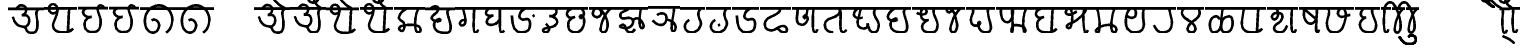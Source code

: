 SplineFontDB: 3.0
FontName: MarathiCursive
FullName: MarathiCursive
FamilyName: MarathiCursive
Weight: Medium
Copyright: Created by MihailJP with FontForge 2.0 (http://fontforge.sf.net)
UComments: "2012-5-4: Created." 
Version: 001.000
StrokeWidth: 60
ItalicAngle: 0
UnderlinePosition: -100
UnderlineWidth: 50
Ascent: 800
Descent: 200
LayerCount: 2
Layer: 0 0 "+gMyXYgAA"  1
Layer: 1 0 "+Uk2XYgAA"  0
StrokedFont: 1
XUID: [1021 494 2031268696 4926356]
OS2Version: 0
OS2_WeightWidthSlopeOnly: 0
OS2_UseTypoMetrics: 1
CreationTime: 1336059319
ModificationTime: 1336268460
OS2TypoAscent: 0
OS2TypoAOffset: 1
OS2TypoDescent: 0
OS2TypoDOffset: 1
OS2TypoLinegap: 0
OS2WinAscent: 0
OS2WinAOffset: 1
OS2WinDescent: 0
OS2WinDOffset: 1
HheadAscent: 0
HheadAOffset: 1
HheadDescent: 0
HheadDOffset: 1
OS2Vendor: 'PfEd'
Lookup: 2 0 0 "oT/auT Decomposition"  {"oT/auT Decomposition-1"  } [' RQD' ('deva' <'dflt' > ) 'psts' ('deva' <'dflt' > ) ]
Lookup: 4 0 0 "Akhand ligatures"  {"Akhand ligatures-1"  } ['akhn' ('deva' <'dflt' > ) ]
Lookup: 4 0 0 "Repha"  {"Repha-1"  } ['rphf' ('deva' <'dflt' > ) ]
Lookup: 4 0 0 "Rakaar"  {"Rakaar-1"  } ['blwf' ('deva' <'dflt' > ) ]
Lookup: 4 0 0 "Half forms"  {"Half forms-1"  } ['half' ('deva' <'dflt' > ) ]
Lookup: 4 0 0 "Vattu forms"  {"Vattu forms-1"  } ['vatu' ('deva' <'dflt' > ) ]
Lookup: 5 0 0 "iT forms"  {"iT forms-1"  } ['pres' ('deva' <'dflt' > ) ]
Lookup: 4 0 0 "uT ligatures"  {"uT ligatures-1"  } ['blws' ('deva' <'dflt' > ) ]
Lookup: 4 0 0 "AT ligatures"  {"AT ligatures-1"  } ['psts' ('deva' <'dflt' > ) ]
Lookup: 4 0 0 "IT ligatures"  {"IT ligatures-1"  } ['psts' ('deva' <'dflt' > ) ]
Lookup: 1 0 0 "IT forms"  {"IT forms-1"  } []
Lookup: 262 0 0 "Above-base mark2mark"  {"Above-base mark2mark-1"  } ['abvm' ('deva' <'dflt' > ) ]
Lookup: 260 0 0 "Above-base marks"  {"Above-base marks-1"  } ['abvm' ('deva' <'dflt' > ) ]
MarkAttachClasses: 1
DEI: 91125
ContextSub2: class "iT forms-1"  4 4 4 5
  Class: 2 iT
  Class: 326 ka kha ga gha Ga ca cha ja jha Ja Ta Tha Da Dha Na ta tha da dha na pa pha ba bha ma ya ra la va za Sa sa ha La kSa jJa tha.alt da.alt dha.alt pa.alt ma.alt ya.alt ra.alt kra khra gra ghra Gra cra chra jra jhra Jra Tra Thra Dra Dhra Nra tra thra dra dhra nra pra phra bra bhra mra yra rra lra vra zra Sra sra hra Lra kSra jJra
  Class: 635 ardhaka ardhakha ardhaga ardhagha ardhaGa ardhaca ardhacha ardhaja ardhajha ardhaJa ardhaTa ardhaTha ardhaDa ardhaDha ardhaNa ardhata ardhatha ardhada ardhadha ardhana ardhapa ardhapha ardhaba ardhabha ardhama ardhaya ardhara ardhala ardhava ardhaza ardhaSa ardhasa ardhaha ardhaLa ardhakSa ardhajJa ardhakra ardhakhra ardhagra ardhaghra ardhaGra ardhacra ardhachra ardhajra ardhajhra ardhaJra ardhaTra ardhaThra ardhaDra ardhaDhra ardhaNra ardhatra ardhathra ardhadra ardhadhra ardhanra ardhapra ardhaphra ardhabra ardhabhra ardhamra ardhayra ardharra ardhalra ardhavra ardhazra ardhaSra ardhasra ardhahra ardhaLra ardhakSra ardhajJra
  BClass: 2 iT
  BClass: 326 ka kha ga gha Ga ca cha ja jha Ja Ta Tha Da Dha Na ta tha da dha na pa pha ba bha ma ya ra la va za Sa sa ha La kSa jJa tha.alt da.alt dha.alt pa.alt ma.alt ya.alt ra.alt kra khra gra ghra Gra cra chra jra jhra Jra Tra Thra Dra Dhra Nra tra thra dra dhra nra pra phra bra bhra mra yra rra lra vra zra Sra sra hra Lra kSra jJra
  BClass: 635 ardhaka ardhakha ardhaga ardhagha ardhaGa ardhaca ardhacha ardhaja ardhajha ardhaJa ardhaTa ardhaTha ardhaDa ardhaDha ardhaNa ardhata ardhatha ardhada ardhadha ardhana ardhapa ardhapha ardhaba ardhabha ardhama ardhaya ardhara ardhala ardhava ardhaza ardhaSa ardhasa ardhaha ardhaLa ardhakSa ardhajJa ardhakra ardhakhra ardhagra ardhaghra ardhaGra ardhacra ardhachra ardhajra ardhajhra ardhaJra ardhaTra ardhaThra ardhaDra ardhaDhra ardhaNra ardhatra ardhathra ardhadra ardhadhra ardhanra ardhapra ardhaphra ardhabra ardhabhra ardhamra ardhayra ardharra ardhalra ardhavra ardhazra ardhaSra ardhasra ardhahra ardhaLra ardhakSra ardhajJra
  FClass: 2 iT
  FClass: 326 ka kha ga gha Ga ca cha ja jha Ja Ta Tha Da Dha Na ta tha da dha na pa pha ba bha ma ya ra la va za Sa sa ha La kSa jJa tha.alt da.alt dha.alt pa.alt ma.alt ya.alt ra.alt kra khra gra ghra Gra cra chra jra jhra Jra Tra Thra Dra Dhra Nra tra thra dra dhra nra pra phra bra bhra mra yra rra lra vra zra Sra sra hra Lra kSra jJra
  FClass: 635 ardhaka ardhakha ardhaga ardhagha ardhaGa ardhaca ardhacha ardhaja ardhajha ardhaJa ardhaTa ardhaTha ardhaDa ardhaDha ardhaNa ardhata ardhatha ardhada ardhadha ardhana ardhapa ardhapha ardhaba ardhabha ardhama ardhaya ardhara ardhala ardhava ardhaza ardhaSa ardhasa ardhaha ardhaLa ardhakSa ardhajJa ardhakra ardhakhra ardhagra ardhaghra ardhaGra ardhacra ardhachra ardhajra ardhajhra ardhaJra ardhaTra ardhaThra ardhaDra ardhaDhra ardhaNra ardhatra ardhathra ardhadra ardhadhra ardhanra ardhapra ardhaphra ardhabra ardhabhra ardhamra ardhayra ardharra ardhalra ardhavra ardhazra ardhaSra ardhasra ardhahra ardhaLra ardhakSra ardhajJra
 2 0 0
  ClsList: 1 2
  BClsList:
  FClsList:
 2
  SeqLookup: 0 "IT forms" 
  SeqLookup: 1 "IT forms" 
 3 0 0
  ClsList: 1 3 2
  BClsList:
  FClsList:
 2
  SeqLookup: 0 "IT forms" 
  SeqLookup: 2 "IT forms" 
 4 0 0
  ClsList: 1 3 3 2
  BClsList:
  FClsList:
 2
  SeqLookup: 0 "IT forms" 
  SeqLookup: 3 "IT forms" 
 5 0 0
  ClsList: 1 3 3 3 2
  BClsList:
  FClsList:
 2
  SeqLookup: 0 "IT forms" 
  SeqLookup: 4 "IT forms" 
 6 0 0
  ClsList: 1 3 3 3 3 2
  BClsList:
  FClsList:
 2
  SeqLookup: 0 "IT forms" 
  SeqLookup: 5 "IT forms" 
  ClassNames: "All_Others"  "iT"  "Full"  "Half"  
  BClassNames: "All_Others"  "iT"  "Full"  "Half"  
  FClassNames: "All_Others"  "iT"  "Full"  "Half"  
EndFPST
LangName: 1033 
Encoding: Custom
UnicodeInterp: none
NameList: AGL without afii
DisplaySize: -48
AntiAlias: 1
FitToEm: 1
WinInfo: 0 16 4
BeginPrivate: 0
EndPrivate
Grid
-1000 600 m 0
 2000 600 l 0
  Named: "topline" 
EndSplineSet
TeXData: 1 0 0 346030 173015 115343 0 1048576 115343 783286 444596 497025 792723 393216 433062 380633 303038 157286 324010 404750 52429 2506097 1059062 262144
AnchorClass2: "anusvAra2"  "Above-base mark2mark-1" "eT"  "Above-base marks-1" "anusvara"  "Above-base marks-1" 
BeginChars: 396 396

StartChar: akAra
Encoding: 0 2309 0
Width: 899
VWidth: 0
Flags: W
AnchorPoint: "anusvara" 740 800 basechar 0
LayerCount: 2
Fore
SplineSet
410 147 m 0
 488.39 89.6699 422 0 611 0 c 0
 713 0 767 120 710 420 c 0
 687.903 536.296 734 585 779 600 c 0
209 600 m 0
 233 648 266.354 690 323 690 c 0
 383.389 690 443.863 660.17 449 600 c 0
 455.238 526.928 431 468 344 444 c 1
 446 459 516.256 422.998 527 342 c 0
 539.309 249.213 475.6 136.349 383 150 c 0
 242.464 170.718 170 219 120 402 c 0
0 600 m 1
 899 600 l 1
EndSplineSet
EndChar

StartChar: AkAra
Encoding: 1 2310 1
Width: 843
VWidth: 0
Flags: W
AnchorPoint: "anusvara" 660 800 basechar 0
LayerCount: 2
Fore
SplineSet
324.195 522 m 0
 294.195 486 231.208 465.701 189.195 483 c 0
 138.195 504 117.746 548.565 120.195 600 c 0
 123.195 663 162.195 705 222.195 705 c 0
 290.357 705 333.195 638.162 333.195 570 c 0
 333.195 402.837 204.195 237 222.195 156 c 0
 246.412 47.0234 328.989 0 462.195 0 c 0
 612.195 0 648.195 24 723.195 93 c 0
663.848 600 m 0
 618.848 585 619.348 537 613.348 396 c 0
 608.08 272.201 602.367 166.335 595.348 19.5 c 0
0 600 m 1
 843 600 l 1
EndSplineSet
EndChar

StartChar: it
Encoding: 2 2311 2
Width: 772
VWidth: 0
Flags: W
AnchorPoint: "anusvara" 700 800 basechar 0
LayerCount: 2
Fore
SplineSet
232.334 600 m 0
 154.334 588 105.889 538.372 127.334 480 c 0
 164.167 379.743 265.334 360 340.334 384 c 1
 241.334 363 140.167 310.743 164.167 160.743 c 0
 181.658 51.4216 243.75 0 361.334 0 c 0
 487.334 0 562.334 57 562.334 282 c 0
 562.334 429.3 428.935 562.287 517.334 657 c 0
 559.334 702 640.334 639 652.334 600 c 0
0 600 m 1
 772 600 l 1
EndSplineSet
EndChar

StartChar: It
Encoding: 3 2312 3
Width: 772
VWidth: 0
Flags: W
AnchorPoint: "anusvara" 700 800 basechar 0
LayerCount: 2
Fore
Refer: 2 2311 N 1 0 0 1 0 0 2
EndChar

StartChar: ut
Encoding: 4 2313 4
Width: 924
VWidth: 0
Flags: W
AnchorPoint: "anusvara" 800 800 basechar 0
LayerCount: 2
Fore
SplineSet
288 309 m 0
 372 360 474 284.308 474 186 c 0
 474 75 398.926 0 321 0 c 0
 192 0 120 130.647 120 294 c 0
 120 525 273 675 465 681 c 0
 651.057 686.814 798 513 804 345 c 0
 809.253 197.906 765 84 651 0 c 0
0 600 m 1
 924 600 l 1
EndSplineSet
EndChar

StartChar: Ut
Encoding: 5 2314 5
Width: 924
VWidth: 0
Flags: W
AnchorPoint: "anusvara" 800 800 basechar 0
LayerCount: 2
Fore
Refer: 4 2313 N 1 0 0 1 0 0 2
EndChar

StartChar: Rt
Encoding: 6 2315 6
Width: 1000
VWidth: 0
Flags: W
LayerCount: 2
EndChar

StartChar: et
Encoding: 7 2319 7
Width: 899
VWidth: 0
Flags: W
AnchorPoint: "anusvara" 860 800 basechar 0
LayerCount: 2
Fore
Refer: 54 2375 N 1 0 0 1 904 0 2
Refer: 0 2309 N 1 0 0 1 0 0 2
EndChar

StartChar: ait
Encoding: 8 2320 8
Width: 899
VWidth: 0
Flags: W
AnchorPoint: "anusvara" 860 800 basechar 0
LayerCount: 2
Fore
Refer: 55 2376 N 1 0 0 1 904 0 2
Refer: 0 2309 N 1 0 0 1 0 0 2
EndChar

StartChar: ot
Encoding: 9 2323 9
Width: 843
VWidth: 0
Flags: W
AnchorPoint: "anusvara" 720 800 basechar 0
LayerCount: 2
Fore
Refer: 54 2375 N 1 0 0 1 778 0 2
Refer: 1 2310 N 1 0 0 1 0 0 2
EndChar

StartChar: aut
Encoding: 10 2324 10
Width: 843
VWidth: 0
Flags: W
AnchorPoint: "anusvara" 720 800 basechar 0
LayerCount: 2
Fore
Refer: 55 2376 N 1 0 0 1 778 0 2
Refer: 1 2310 N 1 0 0 1 0 0 2
EndChar

StartChar: ka
Encoding: 11 2325 11
Width: 781
VWidth: 0
Flags: W
AnchorPoint: "anusvara" 500 800 basechar 0
AnchorPoint: "eT" 617 600 basechar 0
LayerCount: 2
Fore
SplineSet
331 600 m 0
 231.999 564 145.513 492.476 121.419 375 c 0
 105.029 295.09 235.757 291.075 251.212 210.979 c 0
 265.15 138.741 252.553 33.4893 187.315 33.4893 c 0
 147.212 33.4893 109.26 89.5254 130.315 126.489 c 0
 175.315 205.489 621.315 219.489 653.315 111.489 c 0
 673.038 44.9238 660.292 0 593.315 0 c 0
 491.315 0 507.315 467.489 615.315 600 c 0
0 600 m 1
 781 600 l 1
EndSplineSet
Substitution2: "IT forms-1" ki
EndChar

StartChar: kha
Encoding: 12 2326 12
Width: 760
VWidth: 0
Flags: W
AnchorPoint: "anusvara" 500 800 basechar 0
AnchorPoint: "eT" 620 601.927 basechar 0
LayerCount: 2
Fore
SplineSet
120 600 m 0
 181.806 648.704 201.611 661.408 265.806 660.704 c 0
 351.019 659.77 332.879 594.665 313.806 552.704 c 0
 283.806 486.704 121.806 417.704 172.806 345.704 c 0
 222.823 275.091 383.994 277.05 385.806 318.704 c 0
 388.806 387.704 208.806 318.704 223.806 189.704 c 0
 241.203 40.083 338.971 0 514.806 0 c 0
 712.806 0 631.806 237.704 577.806 417.704 c 0
 548.455 515.54 544.806 567.704 619.806 600 c 0
0 600 m 1
 760 600 l 1
EndSplineSet
Substitution2: "IT forms-1" khi
EndChar

StartChar: ga
Encoding: 13 2327 13
Width: 657
VWidth: 0
Flags: W
AnchorPoint: "anusvara" 350 800 basechar 0
AnchorPoint: "eT" 476 600 basechar 0
LayerCount: 2
Fore
SplineSet
475.486 600 m 0
 469.486 351.704 448.486 0 491.681 0 c 0
 550.486 0 562.486 33.7041 577.486 69.7041 c 0
197.681 600 m 0
 247.486 414.704 265.486 327.704 253.486 243.704 c 0
 246.59 195.43 196.522 160.44 149.681 174 c 0
 111.017 185.192 112.862 246.516 139.486 276.704 c 0
 169.147 310.337 229.486 324.704 253.486 291.704 c 0
0 600 m 1
 657 600 l 1
EndSplineSet
Substitution2: "IT forms-1" gi
EndChar

StartChar: gha
Encoding: 14 2328 14
Width: 654
VWidth: 0
Flags: W
AnchorPoint: "anusvara" 350 800 basechar 0
AnchorPoint: "eT" 472 600 basechar 0
LayerCount: 2
Fore
SplineSet
472 600 m 0
 468.701 343.547 450.701 0 502 0 c 0
 540.701 0 550.701 17.5469 574.702 45.5469 c 0
208.298 600 m 0
 148 571.547 120 535.547 120 483.547 c 0
 120.001 407.892 228 407.547 304.298 423 c 1
 228 407.547 136.517 347.769 142 257.547 c 0
 146.399 185.161 240.636 180.153 318 197.547 c 0
 382.701 212.094 422.701 263.547 466 321 c 0
0 600 m 1
 654 600 l 1
EndSplineSet
Substitution2: "IT forms-1" ghi
EndChar

StartChar: Ga
Encoding: 15 2329 15
Width: 780
VWidth: 0
Flags: W
AnchorPoint: "eT" 468 600 basechar 0
AnchorPoint: "anusvara" 400 800 basechar 0
LayerCount: 2
Fore
SplineSet
0 600 m 1
 780 600 l 1
EndSplineSet
Refer: 59 2306 N 1 0 0 1 762 -381 2
Refer: 23 2337 N 1 0 0 1 0 0 2
Substitution2: "IT forms-1" Gi
EndChar

StartChar: ca
Encoding: 16 2330 16
Width: 598
VWidth: 0
Flags: W
AnchorPoint: "anusvara" 400 800 basechar 0
AnchorPoint: "eT" 427 600 basechar 0
LayerCount: 2
Fore
SplineSet
427.321 600 m 0
 447.321 578 478.038 515.662 450.038 477.662 c 0
 405.946 417.822 342.081 403.324 284.038 405.662 c 1
 408.038 397.662 495.032 318 476.038 251.662 c 0
 426.771 79.5908 116.037 139.662 120.038 53.6621 c 0
 120.879 35.5713 146.037 0 178.038 0 c 0
 286.037 0 317.321 110 193.321 210 c 0
0 600 m 1
 598 600 l 1
EndSplineSet
Substitution2: "IT forms-1" ci
EndChar

StartChar: cha
Encoding: 17 2331 17
Width: 672
VWidth: 0
Flags: W
AnchorPoint: "anusvara" 400 800 basechar 0
AnchorPoint: "eT" 471 600 basechar 0
LayerCount: 2
Fore
SplineSet
253.117 600 m 0
 167.118 565.983 106.521 514.087 122.588 447 c 0
 139.117 377.983 199.117 331.983 321.117 389.983 c 1
 181.118 333.982 139.117 281.983 157.117 139.983 c 0
 172.84 15.9473 277.117 0 339.117 0 c 0
 441.118 0 520.071 89.0166 545.117 207.983 c 0
 585.118 397.982 459.118 467.982 444.588 401 c 0
 429.496 331.424 531.256 344.294 543.117 453.983 c 0
 551.118 527.966 507.118 585.982 471.117 600 c 0
0 600 m 1
 672 600 l 1
EndSplineSet
Substitution2: "IT forms-1" chi
EndChar

StartChar: ja
Encoding: 18 2332 18
Width: 663
VWidth: 0
Flags: W
AnchorPoint: "anusvara" 440 800 basechar 0
AnchorPoint: "eT" 543 600 basechar 0
LayerCount: 2
Fore
SplineSet
261.655 576.437 m 0
 373.827 502 261.827 350 159.827 386 c 0
 44.9216 426.555 95.8272 600 190.08 600 c 0
 325.654 600 451.662 357.01 461.655 220.437 c 0
 467.654 138.437 443.654 0 355.655 0 c 0
 315.654 0 278.282 40.3291 287.655 108.437 c 0
 317.654 326.437 451.654 536.437 543.654 600 c 0
0 600 m 1
 663 600 l 1
EndSplineSet
Substitution2: "IT forms-1" ji
EndChar

StartChar: jha
Encoding: 19 2333 19
Width: 833
VWidth: 0
Flags: W
AnchorPoint: "anusvara" 550 800 basechar 0
AnchorPoint: "eT" 649 600 basechar 0
LayerCount: 2
Fore
SplineSet
442.116 303 m 0
 472.927 333.865 502.578 355.832 559.927 354 c 0
 626.737 351.865 790.229 133.585 671.737 102.865 c 0
 590.737 81.8652 599.737 444.865 649.927 600 c 0
340.927 600 m 0
 280.927 513.865 112.927 540.865 130.927 408.865 c 0
 151.476 258.175 375.024 451.367 442.116 303 c 0
 472.927 234.865 403.062 119.813 289.927 108.865 c 0
 196.927 99.8652 70.6602 133.306 139.927 174.865 c 0
 289.927 264.865 239.737 0 361.927 0 c 0
 422.327 0 464.737 21.8652 491.737 81.8652 c 0
0 600 m 1
 833 600 l 1
EndSplineSet
Substitution2: "IT forms-1" jhi
EndChar

StartChar: Ja
Encoding: 20 2334 20
Width: 808
VWidth: 0
Flags: W
AnchorPoint: "anusvara" 550 800 basechar 0
AnchorPoint: "eT" 651 600 basechar 0
LayerCount: 2
Fore
SplineSet
460 293.28 m 0
 534 291.281 671.252 229.28 687.252 119.28 c 0
 694.831 67.1729 665.252 0 624 0 c 0
 532.22 0 648.22 452 651 600 c 0
226 409.28 m 0
 270 463.281 414.956 471.341 447.748 391 c 0
 486.112 297.008 428.927 168.317 327.748 160 c 0
 246 153.281 161.253 212.562 120 277.28 c 0
0 600 m 1
 808 600 l 1
EndSplineSet
Substitution2: "IT forms-1" Ji
EndChar

StartChar: Ta
Encoding: 21 2335 21
Width: 639
VWidth: 0
Flags: W
AnchorPoint: "anusvara" 480 800 basechar 0
AnchorPoint: "eT" 510 600 basechar 0
LayerCount: 2
Fore
SplineSet
510.662 600 m 0
 470.663 548.996 456.906 514.081 456.615 453 c 0
 456.071 338.865 551.945 270.576 508.589 164.996 c 0
 465.686 60.5186 394.59 0 270.59 0 c 0
 134.76 0 36.5898 180.996 222.59 312.996 c 0
0 600 m 1
 639 600 l 1
EndSplineSet
Substitution2: "IT forms-1" Ti
EndChar

StartChar: Tha
Encoding: 22 2336 22
Width: 639
VWidth: 0
Flags: W
AnchorPoint: "eT" 510 600 basechar 0
AnchorPoint: "anusvara" 480 800 basechar 0
LayerCount: 2
Fore
Refer: 59 2306 N 1 0 0 1 426 -612 2
Refer: 21 2335 N 1 0 0 1 0 0 2
Substitution2: "IT forms-1" Thi
EndChar

StartChar: Da
Encoding: 23 2337 23
Width: 693
VWidth: 0
Flags: W
AnchorPoint: "anusvara" 400 800 basechar 0
AnchorPoint: "eT" 468 600 basechar 0
LayerCount: 2
Fore
SplineSet
468 600 m 0
 366 570 293 470 309 390 c 0
 317.385 348.075 367.029 300.499 439 324 c 0
 537 356 573 314 573 198 c 0
 573 67.2139 505.115 0 352.885 0 c 0
 161.115 0 130 210 120 420 c 0
0 600 m 1
 693 600 l 1
EndSplineSet
Substitution2: "IT forms-1" Di
EndChar

StartChar: Dha
Encoding: 24 2338 24
Width: 790
VWidth: 0
Flags: W
AnchorPoint: "anusvara" 450 800 basechar 0
AnchorPoint: "eT" 459 600 basechar 0
LayerCount: 2
Fore
SplineSet
459 600 m 0
 485.821 585.602 516 540.602 465 501.602 c 0
 287.16 365.609 120 381.602 120 204.602 c 0
 120 95.1797 184.657 59.7812 267 51.6016 c 0
 392.935 39.0918 429.835 155.512 573 159.602 c 0
 678.001 162.602 714.001 0 603 0 c 0
 519.001 0 474 63.6016 438 108.602 c 0
0 600 m 1
 790 600 l 1
EndSplineSet
Substitution2: "IT forms-1" Dhi
EndChar

StartChar: Na
Encoding: 25 2339 25
Width: 707
VWidth: 0
Flags: W
AnchorPoint: "anusvara" 500 800 basechar 0
AnchorPoint: "eT" 536.148 600 basechar 0
LayerCount: 2
Fore
SplineSet
535.931 600 m 0
 517.931 440.825 492.931 0 567.931 0 c 0
 605.931 0 617.931 34.8252 627.931 72.8252 c 0
132.712 600 m 0
 159.657 476 31.6572 190 253.539 190 c 0
 308.755 190 387.154 278.08 391.539 338 c 0
 397.539 420 293.31 428.167 293.539 408 c 0
 295.539 232 383.539 482 380.713 600 c 0
0 600 m 1
 707 600 l 1
EndSplineSet
Substitution2: "IT forms-1" Ni
EndChar

StartChar: ta
Encoding: 26 2340 26
Width: 730
VWidth: 0
Flags: W
AnchorPoint: "anusvara" 500 800 basechar 0
AnchorPoint: "eT" 485 600 basechar 0
LayerCount: 2
Fore
SplineSet
325.692 0 m 0
 170.251 0 99.2715 110.579 125.252 225.272 c 0
 156.151 361.68 294.849 332.844 422.252 426.272 c 0
 512.251 492.272 503.251 537.272 484.692 600 c 5
 557.251 531.272 446.251 0 574.692 0 c 0
 602.251 0 635.251 33.2725 650.252 66.2725 c 0
0 600 m 1
 730 600 l 1
EndSplineSet
Substitution2: "IT forms-1" ti
EndChar

StartChar: tha
Encoding: 27 2341 27
Width: 861
VWidth: 0
Flags: W
AnchorPoint: "anusvara" 550 800 basechar 0
AnchorPoint: "eT" 660 600 basechar 0
LayerCount: 2
Fore
SplineSet
336.212 370.218 m 0
 213.001 332.435 120 377.435 120 449.436 c 0
 120 507.03 177.001 600 246.212 600 c 0
 351.001 600 182.943 354.181 217.606 202.782 c 0
 233.211 134.63 289.395 96 361.606 96 c 0
 430.104 96 475.606 132 462.212 223.218 c 1
 486.213 136.217 510.212 0 612.424 0 c 0
 705.212 0 741.212 85.0469 741.212 190.218 c 0
 741.212 289.217 650.336 355.088 627.424 471 c 0
 617.358 521.924 633.213 559.218 660.212 600 c 0
0 600 m 1
 861 600 l 1
EndSplineSet
Substitution2: "IT forms-1" thi
EndChar

StartChar: da
Encoding: 28 2342 28
Width: 722
VWidth: 0
Flags: W
AnchorPoint: "anusvara" 400 800 basechar 0
AnchorPoint: "eT" 581.966 601.927 basechar 0
LayerCount: 2
Fore
SplineSet
284.429 600 m 0
 172.429 533.927 83.7725 417.704 134.772 345.704 c 0
 184.789 275.091 345.96 277.05 347.772 318.704 c 0
 350.772 387.704 170.772 318.704 185.772 189.704 c 0
 203.169 40.083 300.938 0 476.772 0 c 0
 674.772 0 593.772 237.704 539.772 417.704 c 0
 510.421 515.54 506.772 567.704 581.772 600 c 0
0 600 m 1
 722 600 l 1
EndSplineSet
Substitution2: "IT forms-1" di
EndChar

StartChar: dha
Encoding: 29 2343 29
Width: 755
VWidth: 0
Flags: W
AnchorPoint: "anusvara" 500 800 basechar 0
AnchorPoint: "eT" 540 600 basechar 0
LayerCount: 2
Fore
SplineSet
120 488.129 m 0
 151.413 456.33 268.346 422.414 340 470.129 c 0
 385.412 500.368 358.771 600 288 600 c 0
 216 600 200.8 450.491 238 364.129 c 0
 266.02 299.081 340 290.128 412 312.129 c 1
 316 286.128 233.538 203.923 254 104.129 c 0
 273.209 10.4473 367.413 0 476 0 c 0
 596.522 0 624.869 68.5312 634 154.129 c 0
 652.849 330.839 512 390.129 540 600 c 0
0 600 m 1
 755 600 l 1
EndSplineSet
Substitution2: "IT forms-1" dhi
EndChar

StartChar: na
Encoding: 30 2344 30
Width: 585
VWidth: 0
Flags: W
AnchorPoint: "anusvara" 350 800 basechar 0
AnchorPoint: "eT" 465 600 basechar 0
LayerCount: 2
Fore
SplineSet
233.787 576.437 m 0
 239.189 522 185.189 488 149.959 504 c 0
 109.037 522.585 107.189 600 162.212 600 c 0
 297.786 600 335.189 388 369.189 234 c 0
 386.915 153.714 365.188 0 277.189 0 c 0
 237.188 0 199.816 40.3291 209.189 108.437 c 0
 239.188 326.437 373.188 536.437 465.188 600 c 0
0 600 m 5
 585 600 l 5
EndSplineSet
Substitution2: "IT forms-1" ni
EndChar

StartChar: pa
Encoding: 31 2346 31
Width: 738
VWidth: 0
Flags: W
AnchorPoint: "anusvara" 400 800 basechar 0
AnchorPoint: "eT" 554 600 basechar 0
LayerCount: 2
Fore
SplineSet
156 600 m 0
 170 580.936 176.737 558.968 176 530.936 c 0
 174 454.936 120 420.937 120 302.936 c 0
 120 229.599 166.377 166.936 238 166.936 c 0
 307.463 166.936 385.259 219.456 339.463 258.936 c 0
 281.463 308.936 276 0 484 0 c 0
 778 0 489.463 392.936 554 600 c 0
0 600 m 1
 738 600 l 1
EndSplineSet
Substitution2: "IT forms-1" pi
EndChar

StartChar: pha
Encoding: 32 2347 32
Width: 879
VWidth: 0
Flags: W
AnchorPoint: "anusvara" 500 800 basechar 0
AnchorPoint: "eT" 759 600 basechar 0
LayerCount: 2
Fore
SplineSet
129.724 600 m 0
 101.724 508.936 129.988 256.35 269.977 252.936 c 0
 433.977 248.936 429.977 600 411.977 600 c 0
 375.977 600 442.977 0 399.977 0 c 0
 372.977 0 375.977 183 474.724 183 c 0
 799.729 183 733.724 0 711.724 0 c 0
 659.724 0 660.173 495 759.173 600 c 0
0 600 m 1
 879 600 l 1
EndSplineSet
Substitution2: "IT forms-1" phi
EndChar

StartChar: ba
Encoding: 33 2348 33
Width: 756
VWidth: 0
Flags: W
AnchorPoint: "anusvara" 400 800 basechar 0
AnchorPoint: "eT" 577 600 basechar 0
LayerCount: 2
Fore
SplineSet
636.847 93 m 0
 561.847 24 525.847 0 375.847 0 c 0
 313.847 0 172.84 15.9473 157.117 139.983 c 0
 139.117 281.983 181.118 333.982 321.117 389.983 c 1
 199.117 331.983 139.117 377.983 122.588 447 c 0
 106.521 514.087 167.118 565.983 253.117 600 c 0
577.5 600 m 0
 532.5 585 533 537 527 396 c 0
 521.731 272.201 516.019 166.335 509 19.5 c 0
0 600 m 1
 756 600 l 1
EndSplineSet
Substitution2: "IT forms-1" bi
EndChar

StartChar: bha
Encoding: 34 2349 34
Width: 750
VWidth: 0
Flags: W
AnchorPoint: "anusvara" 420 800 basechar 0
AnchorPoint: "eT" 589 600 basechar 0
LayerCount: 2
Fore
SplineSet
390.263 528 m 0
 336.263 488 242.629 416.018 150.263 450 c 0
 93.0166 471.062 122.126 600 194.562 600 c 0
 289.837 600 300.604 332.584 244.562 152 c 0
 226.562 94 163.222 97.0596 142.562 130 c 0
 121.771 163.148 165.208 203.354 226.562 222 c 0
 430.562 284 714.562 600 588.562 600 c 0
 534.562 600 553.837 0 604.837 0 c 0
 644.562 0 662.562 32 670.562 56 c 0
0 600 m 1
 750 600 l 1
EndSplineSet
Substitution2: "IT forms-1" bhi
EndChar

StartChar: ma
Encoding: 35 2350 35
Width: 752
VWidth: 0
Flags: W
AnchorPoint: "anusvara" 400 800 basechar 0
AnchorPoint: "eT" 589 600 basechar 0
LayerCount: 2
Fore
SplineSet
142.585 600 m 0
 195.657 510.141 256.585 0 172.585 0 c 0
 38.9277 0 169.585 186.141 456.657 186.141 c 0
 672.657 186.141 660.657 0 574.585 0 c 0
 438.657 0 535.585 525.141 588.657 600 c 4
0 600 m 1
 752 600 l 1
EndSplineSet
Substitution2: "IT forms-1" mi
EndChar

StartChar: ya
Encoding: 36 2351 36
Width: 703
VWidth: 0
Flags: W
AnchorPoint: "anusvara" 400 800 basechar 0
AnchorPoint: "eT" 583 600 basechar 0
LayerCount: 2
Fore
SplineSet
139.422 424.897 m 0
 193.421 338.897 338.445 350.13 361.422 426 c 0
 390.16 520.897 358.68 600 279.422 600 c 0
 141.421 600 107.609 367.269 123.683 201 c 0
 134.692 87.1035 221.421 0 337.422 0 c 0
 621.421 0 567.421 222.898 553.421 340.897 c 0
 541.158 444.26 553.42 570.897 583.421 600 c 4
0 600 m 1
 703 600 l 1
EndSplineSet
Substitution2: "IT forms-1" yi
EndChar

StartChar: ra
Encoding: 37 2352 37
Width: 689
VWidth: 0
Flags: W
AnchorPoint: "anusvara" 500 800 basechar 0
AnchorPoint: "eT" 507 600 basechar 0
LayerCount: 2
Fore
SplineSet
507 600 m 4
 525.72 420.99 600.813 278.941 555 141 c 0
 520.465 37.0166 444.813 0 312 0 c 0
 210.945 0 164.813 100.941 120 174 c 0
0 600 m 1
 689 600 l 1
EndSplineSet
Substitution2: "IT forms-1" ri
EndChar

StartChar: la
Encoding: 38 2354 38
Width: 685
VWidth: 0
Flags: W
AnchorPoint: "anusvara" 400 800 basechar 0
AnchorPoint: "eT" 537 600 basechar 0
LayerCount: 2
Fore
SplineSet
163.3 600 m 0
 124.798 557.812 102.212 486.27 137.802 429 c 0
 224.36 289.715 372.102 289.804 446.798 143.812 c 0
 476.888 85.002 450.798 0 357.3 0 c 0
 270.428 0 247.04 80.2686 272.798 137.812 c 0
 336.588 280.321 471.357 292.236 548.798 427.812 c 0
 582.186 486.265 556.798 545.812 536.798 600 c 0
0 600 m 1
 685 600 l 1
EndSplineSet
Substitution2: "IT forms-1" li
EndChar

StartChar: va
Encoding: 39 2357 39
Width: 746
VWidth: 0
Flags: W
AnchorPoint: "anusvara" 400 800 basechar 0
AnchorPoint: "eT" 567 600 basechar 0
LayerCount: 2
Fore
SplineSet
174.936 600 m 0
 135.936 457.5 107.533 237 125.533 156 c 0
 149.75 47.0234 232.327 0 365.533 0 c 0
 515.533 0 551.533 24 626.533 93 c 0
567.186 600 m 0
 522.186 585 522.686 537 516.686 396 c 0
 511.418 272.201 505.705 166.335 498.686 19.5 c 0
0 600 m 1
 746 600 l 1
EndSplineSet
Substitution2: "IT forms-1" vi
EndChar

StartChar: za
Encoding: 40 2358 40
Width: 797
VWidth: 0
Flags: W
AnchorPoint: "anusvara" 400 800 basechar 0
AnchorPoint: "eT" 625 600 basechar 0
LayerCount: 2
Fore
SplineSet
625.216 600 m 0
 607.216 440.825 582.216 0 657.216 0 c 0
 695.216 0 707.216 34.8252 717.216 72.8252 c 0
194.423 600 m 0
 304.423 564 304.423 380 199.216 328 c 0
 154.964 306.128 91.2158 380 133.216 436 c 0
 192.368 514.869 389.086 504.467 384.216 406 c 0
 374.423 208 193.426 251.496 175.216 112 c 0
 165.521 37.7334 235.216 0 331.216 0 c 0
 423.601 0 457.216 88 498.216 168 c 0
0 600 m 1
 797 600 l 1
EndSplineSet
Substitution2: "IT forms-1" zi
EndChar

StartChar: Sa
Encoding: 41 2359 41
Width: 575
VWidth: 0
Flags: W
AnchorPoint: "anusvara" 350 800 basechar 0
AnchorPoint: "eT" 444 600 basechar 0
LayerCount: 2
Fore
SplineSet
159.091 558 m 1
 407.437 346.713 l 1
444.091 600 m 0
 445.396 366 399.438 0 447.437 0 c 0
 479.438 0 483.438 30.7129 495.437 62.7129 c 0
126.091 600 m 0
 132.075 497.318 100.346 431.004 141.437 336.713 c 0
 171.679 267.316 217.914 210.827 293.437 216 c 0
 370.669 221.29 409.438 300.713 433.437 356.713 c 0
0 600 m 1
 575 600 l 1
EndSplineSet
Substitution2: "IT forms-1" Si
EndChar

StartChar: sa
Encoding: 42 2360 42
Width: 817
VWidth: 0
Flags: W
AnchorPoint: "anusvara" 450 800 basechar 0
AnchorPoint: "eT" 491 600 basechar 0
LayerCount: 2
Fore
SplineSet
151.704 600 m 0
 220.704 440.356 94.7041 341.356 124.704 182.356 c 0
 143.08 84.9629 160.704 0 301.704 0 c 0
 473.69 0 532.704 104.356 586.704 366 c 0
 606.643 462.605 586.704 600 490.704 600 c 0
 412.704 600 372.779 476.487 409.704 431.356 c 0
 463.704 365.356 481.704 377.356 697.704 438 c 0
0 600 m 1
 817 600 l 1
EndSplineSet
Substitution2: "IT forms-1" si
EndChar

StartChar: ha
Encoding: 43 2361 43
Width: 644
VWidth: 0
Flags: W
AnchorPoint: "anusvara" 350 800 basechar 0
AnchorPoint: "eT" 428.38 600 basechar 0
LayerCount: 2
Fore
SplineSet
212.212 600 m 0
 163.487 550 127.118 498.255 146.808 430 c 0
 161.887 377.728 204.251 355.999 276.251 378 c 1
 180.251 351.999 100.426 258.189 124.251 156 c 0
 149.608 47.2393 226.251 0 364.38 0 c 0
 484.901 0 513.249 68.5312 522.38 154.129 c 0
 541.229 330.839 400.38 390.129 428.38 600 c 0
0 600 m 1
 644 600 l 1
EndSplineSet
Substitution2: "IT forms-1" hi
EndChar

StartChar: La
Encoding: 44 2355 44
Width: 808
VWidth: 0
Flags: W
AnchorPoint: "anusvara" 420 800 basechar 0
AnchorPoint: "eT" 446 600 basechar 0
LayerCount: 2
Fore
SplineSet
363.383 323.999 m 0
 330.384 377.999 323.385 398.999 268.737 398.999 c 0
 58.5811 398.999 106.581 0 197.176 0 c 0
 516.845 0 288.384 399 612.383 399 c 0
 721.581 399 730.581 0 520.737 0 c 0
 361.738 0 409.43 170.997 406.581 282 c 0
 403.425 405 421.581 507 445.581 600 c 0
0 600 m 1
 808 600 l 1
EndSplineSet
Substitution2: "IT forms-1" Li
EndChar

StartChar: kSa
Encoding: 45 -1 45
Width: 779
VWidth: 0
Flags: W
AnchorPoint: "anusvara" 500 800 basechar 0
AnchorPoint: "eT" 620 600 basechar 0
LayerCount: 2
Fore
SplineSet
391.926 491.363 m 0
 595.926 170.363 645.852 600 621.852 600 c 0
 579.852 600 585.852 0 648.852 0 c 0
 673.197 0 687.852 0 699.852 36 c 0
286.926 431.363 m 0
 145.926 533.363 187.926 689.363 280.926 695.363 c 0
 412.788 703.871 442.926 560.363 391.926 491.363 c 0
 314.24 386.26 186.852 456 126.852 264 c 0
 99.1406 175.326 158.551 77.1758 249.852 60 c 0
 338.925 43.2441 388.282 126.46 429.852 207 c 0
 446.417 239.096 344.515 282.094 345.852 246 c 0
 348.852 165 390.852 84 504.852 0 c 0
0 600 m 1
 779 600 l 1
EndSplineSet
LCarets2: 2 0 0 
Substitution2: "IT forms-1" kSi
Ligature2: "Akhand ligatures-1" ka virAma Sa
EndChar

StartChar: jJa
Encoding: 46 -1 46
Width: 893
VWidth: 0
Flags: W
AnchorPoint: "eT" 773 600 basechar 0
AnchorPoint: "anusvara" 658 800 basechar 0
LayerCount: 2
Fore
Refer: 30 2344 N 1 0 0 1 308 0 2
Refer: 190 -1 N 1 0 0 1 0 0 2
LCarets2: 2 0 0 
Ligature2: "Akhand ligatures-1" ja virAma Ja
Substitution2: "IT forms-1" jJi
EndChar

StartChar: AT
Encoding: 47 2366 47
Width: 260
VWidth: 0
Flags: W
AnchorPoint: "eT" 88.709 600 basechar 0
AnchorPoint: "anusvara" 103.709 800 basechar 0
LayerCount: 2
Fore
SplineSet
88.9248 600 m 0
 70.9248 440.825 45.9248 0 120.925 0 c 0
 158.925 0 170.925 34.8252 180.925 72.8252 c 0
0 600 m 1
 260 600 l 1
EndSplineSet
EndChar

StartChar: iT
Encoding: 48 2367 48
Width: 344
VWidth: 0
Flags: W
AnchorPoint: "anusvara" 200 800 basechar 0
LayerCount: 2
Fore
Refer: 49 2368 S 1 0 0 1 0 0 2
Substitution2: "IT forms-1" void
EndChar

StartChar: IT
Encoding: 49 2368 49
Width: 344
VWidth: 0
Flags: W
AnchorPoint: "anusvara" 200 800 basechar 0
LayerCount: 2
Fore
SplineSet
-198 600 m 0
 -171 681 -128.872 759 -42 759 c 0
 129 759 339 0 117 0 c 0
 -12 0 123 456 264 600 c 0
0 600 m 5
 344 600 l 5
EndSplineSet
EndChar

StartChar: uT
Encoding: 50 2369 50
Width: 0
VWidth: 0
Flags: W
LayerCount: 2
Fore
SplineSet
-519 -114 m 17
 -453 -192 -414.742 -281.621 -306 -300 c 24
 -213.098 -315.702 -96 -276 -93 -186 c 0
 -91.5866 -143.597 -139.989 -81 -217.989 -81 c 0
 -260.79 -81 -273.989 -108.176 -285.989 -126.176 c 9
EndSplineSet
EndChar

StartChar: UT
Encoding: 51 2370 51
Width: 0
VWidth: 0
Flags: W
LayerCount: 2
Fore
Refer: 50 2369 N 1 0 0 1 0 0 2
EndChar

StartChar: RT
Encoding: 52 2371 52
Width: 1000
VWidth: 0
Flags: W
LayerCount: 2
EndChar

StartChar: RRT
Encoding: 53 2372 53
Width: 1000
VWidth: 0
Flags: W
LayerCount: 2
EndChar

StartChar: eT
Encoding: 54 2375 54
Width: 0
VWidth: 0
Flags: W
AnchorPoint: "anusvAra2" -10 800 basemark 0
AnchorPoint: "eT" -100 600 mark 0
LayerCount: 2
Fore
SplineSet
-450 900 m 17
 -404 814 -261 645 -100 600 c 9
EndSplineSet
EndChar

StartChar: aiT
Encoding: 55 2376 55
Width: 0
VWidth: 0
Flags: W
AnchorPoint: "anusvAra2" -10 800 basemark 0
AnchorPoint: "eT" -100 600 mark 0
LayerCount: 2
Fore
SplineSet
-450 900.8 m 17
 -464 830.6 -433.745 763.951 -368 747.8 c 0
 -270.304 723.8 -201.305 795.8 -204.305 837.8 c 0
 -206.224 864.667 -216.305 879.8 -255.305 879.8 c 0
 -358.774 879.8 -287 657.8 -100 600 c 9
EndSplineSet
EndChar

StartChar: oT
Encoding: 56 2379 56
Width: 260
VWidth: 0
Flags: W
LayerCount: 2
Fore
Refer: 54 2375 S 1 0 0 1 190 0 2
Refer: 47 2366 N 1 0 0 1 0 0 2
MultipleSubs2: "oT/auT Decomposition-1" AT eT
EndChar

StartChar: auT
Encoding: 57 2380 57
Width: 260
VWidth: 0
Flags: W
LayerCount: 2
Fore
Refer: 55 2376 N 1 0 0 1 190 0 2
Refer: 47 2366 N 1 0 0 1 0 0 2
MultipleSubs2: "oT/auT Decomposition-1" AT aiT
EndChar

StartChar: virAma
Encoding: 58 2381 58
Width: 0
VWidth: 0
Flags: W
LayerCount: 2
Fore
SplineSet
-414.492 -114 m 17
 -288.493 -149 -191.985 -228.176 -117.985 -300 c 0
EndSplineSet
EndChar

StartChar: anusvAra
Encoding: 59 2306 59
Width: 0
VWidth: 0
Flags: W
AnchorPoint: "anusvAra2" -100 800 mark 0
AnchorPoint: "anusvara" -100 800 mark 0
LayerCount: 2
Fore
SplineSet
-81 813.5 m 25
 -123 783.5 l 25
EndSplineSet
EndChar

StartChar: visarga
Encoding: 60 2307 60
Width: 1000
VWidth: 0
Flags: W
LayerCount: 2
EndChar

StartChar: kA
Encoding: 61 -1 61
Width: 881
VWidth: 0
Flags: W
AnchorPoint: "anusvara" 600 800 basechar 0
AnchorPoint: "eT" 717 600 basechar 0
LayerCount: 2
Fore
SplineSet
331 600 m 0
 231.999 564 145.513 492.475 121.419 375 c 0
 105.029 295.09 235.757 291.075 251.212 210.979 c 0
 265.15 138.741 252.553 33.4893 187.315 33.4893 c 0
 147.212 33.4893 109.26 89.5254 130.315 126.489 c 0
 149.375 159.949 254.171 206 376 206 c 0
 532 206 463.349 15.6622 442 46 c 4
 252 316 726 196 753.315 111.489 c 4
 774.667 45.4285 760.292 0 693.315 0 c 4
 591.315 0 607.315 467.489 715.315 600 c 4
0 600 m 1
 881 600 l 1
EndSplineSet
LCarets2: 1 0 
Ligature2: "AT ligatures-1" ka AT
EndChar

StartChar: khA
Encoding: 62 -1 62
Width: 960
VWidth: 0
Flags: W
AnchorPoint: "anusvara" 700 800 basechar 0
AnchorPoint: "eT" 820 601.927 basechar 0
LayerCount: 2
Fore
SplineSet
120 600 m 0
 181.806 648.704 201.611 661.408 265.806 660.704 c 0
 351.019 659.77 332.879 594.665 313.806 552.704 c 0
 283.806 486.704 121.806 417.704 172.806 345.704 c 0
 222.823 275.091 383.994 277.05 385.806 318.704 c 0
 388.806 387.704 208.806 318.704 223.806 189.704 c 0
 241.203 40.083 302.462 0 431.463 0 c 0
 502.39 0 490.639 174.575 542.463 222 c 0
 577.984 254.507 809.462 249 830.463 144 c 0
 841.185 90.3892 862 0 760 0 c 0
 651.973 0 716.756 363.192 722.463 402 c 0
 737.462 504 744.806 567.704 819.806 600 c 0
0 600 m 1
 960 600 l 1
EndSplineSet
LCarets2: 1 0 
Ligature2: "AT ligatures-1" kha AT
EndChar

StartChar: gA
Encoding: 63 -1 63
Width: 917
VWidth: 0
Flags: W
AnchorPoint: "anusvara" 760.709 800 basechar 0
AnchorPoint: "eT" 745.709 600 basechar 0
LayerCount: 2
Fore
Refer: 47 2366 N 1 0 0 1 657 0 2
Refer: 13 2327 N 1 0 0 1 0 0 2
LCarets2: 1 0 
Ligature2: "AT ligatures-1" ga AT
EndChar

StartChar: ghA
Encoding: 64 -1 64
Width: 914
VWidth: 0
Flags: W
AnchorPoint: "eT" 742.709 600 basechar 0
AnchorPoint: "anusvara" 757.709 800 basechar 0
LayerCount: 2
Fore
Refer: 47 2366 N 1 0 0 1 654 0 2
Refer: 14 2328 N 1 0 0 1 0 0 2
LCarets2: 1 0 
Ligature2: "AT ligatures-1" gha AT
EndChar

StartChar: GA
Encoding: 65 -1 65
Width: 1040
VWidth: 0
Flags: W
AnchorPoint: "eT" 868.709 600 basechar 0
AnchorPoint: "anusvara" 883.709 800 basechar 0
LayerCount: 2
Fore
Refer: 47 2366 N 1 0 0 1 780 0 2
Refer: 15 2329 N 1 0 0 1 0 0 2
LCarets2: 1 0 
Ligature2: "AT ligatures-1" Ga AT
EndChar

StartChar: cA
Encoding: 66 -1 66
Width: 803
VWidth: 0
Flags: W
AnchorPoint: "anusvara" 400 800 basechar 0
AnchorPoint: "eT" 491 600 basechar 0
LayerCount: 2
Fore
SplineSet
193.321 210 m 0
 317.321 110 286.037 0 178.038 0 c 0
 146.037 0 120.879 35.5713 120.038 53.6621 c 0
 116.037 139.662 426.771 79.5908 476.038 251.662 c 0
 495.032 318 408.038 397.662 284.038 405.662 c 1
 342.081 403.324 405.946 417.822 450.038 477.662 c 0
 478.038 515.662 416 600 492 600 c 4
 752 600 704 188 598 0 c 4
0 600 m 1
 803 600 l 1
EndSplineSet
LCarets2: 1 0 
Ligature2: "AT ligatures-1" ca AT
EndChar

StartChar: chA
Encoding: 67 -1 67
Width: 932
VWidth: 0
Flags: W
AnchorPoint: "eT" 760.709 600 basechar 0
AnchorPoint: "anusvara" 775.709 800 basechar 0
LayerCount: 2
Fore
Refer: 47 2366 N 1 0 0 1 672 0 2
Refer: 17 2331 N 1 0 0 1 0 0 2
LCarets2: 1 0 
Ligature2: "AT ligatures-1" cha AT
EndChar

StartChar: jA
Encoding: 68 -1 68
Width: 823
VWidth: 0
Flags: W
AnchorPoint: "anusvara" 470.945 800 basechar 0
AnchorPoint: "eT" 659.945 600 basechar 0
LayerCount: 2
Fore
SplineSet
317.015 444 m 0
 291.241 398.925 235.927 367.418 183.277 386 c 0
 68.3711 426.555 129.241 600 213.53 600 c 0
 417.191 600 327.53 0 243.53 0 c 0
 181.191 0 240.53 186.141 527.603 186.141 c 0
 743.603 186.141 731.603 0 645.53 0 c 0
 509.603 0 606.53 525.141 659.603 600 c 0
0 600 m 1
 823 600 l 1
EndSplineSet
LCarets2: 1 0 
Ligature2: "AT ligatures-1" ja AT
EndChar

StartChar: jhA
Encoding: 69 -1 69
Width: 1033
VWidth: 0
Flags: W
AnchorPoint: "anusvara" 750 800 basechar 0
AnchorPoint: "eT" 849 600 basechar 0
LayerCount: 2
Fore
SplineSet
442.116 303 m 0
 450.762 311.661 474.636 322.03 506.828 326.553 c 0
 680.828 351 701.987 131.469 662.828 144 c 0
 512.828 192 665.828 354 759.927 354 c 0
 826.771 354 990.229 133.585 871.737 102.865 c 0
 790.737 81.8652 799.737 444.865 849.927 600 c 0
340.927 600 m 0
 280.927 513.865 112.927 540.865 130.927 408.865 c 0
 151.476 258.175 375.024 451.367 442.116 303 c 0
 472.927 234.865 403.062 119.813 289.927 108.865 c 0
 196.927 99.8652 70.6602 133.306 139.927 174.865 c 0
 289.927 264.865 239.737 0 361.927 0 c 0
 422.327 0 464.737 21.8652 491.737 81.8652 c 0
0 600 m 1
 1033 600 l 1
EndSplineSet
LCarets2: 1 0 
Ligature2: "AT ligatures-1" jha AT
EndChar

StartChar: JA
Encoding: 70 -1 70
Width: 1008
VWidth: 0
Flags: W
AnchorPoint: "anusvara" 750 800 basechar 0
AnchorPoint: "eT" 851 600 basechar 0
LayerCount: 2
Fore
SplineSet
460 293.28 m 0
 475.844 292.852 503.902 290.474 538 283.862 c 0
 692 254 655.488 49.5381 584 60 c 0
 502 72 606 274 758 224.814 c 0
 828.357 202.047 881.054 161.894 887.252 119.28 c 0
 894.831 67.1729 865.252 0 824 0 c 0
 732.22 0 848.22 452 851 600 c 0
226 409.28 m 0
 270 463.281 414.956 471.341 447.748 391 c 0
 486.112 297.008 428.927 168.317 327.748 160 c 0
 246 153.281 161.253 212.562 120 277.28 c 0
0 600 m 1
 1008 600 l 1
EndSplineSet
LCarets2: 1 0 
Ligature2: "AT ligatures-1" Ja AT
EndChar

StartChar: TA
Encoding: 71 -1 71
Width: 839
VWidth: 0
Flags: W
AnchorPoint: "anusvara" 680 800 basechar 0
AnchorPoint: "eT" 710 600 basechar 0
LayerCount: 2
Fore
SplineSet
710.662 600 m 0
 670.663 548.996 665.248 535.148 650 476 c 0
 621.385 365 518 0 654 0 c 0
 696.173 0 728 192 622 192 c 0
 511.982 192 491.239 173.662 466 134 c 0
 410 46 330.583 -1.90735e-06 270.59 0 c 0
 134.76 0 36.5898 180.996 222.59 312.996 c 0
0 600 m 1
 839 600 l 1
EndSplineSet
LCarets2: 1 0 
Ligature2: "AT ligatures-1" Ta AT
EndChar

StartChar: ThA
Encoding: 72 -1 72
Width: 839
VWidth: 0
Flags: W
AnchorPoint: "eT" 710 600 basechar 0
AnchorPoint: "anusvara" 680 800 basechar 0
LayerCount: 2
Fore
Refer: 59 2306 N 1 0 0 1 426 -612 2
Refer: 71 -1 N 1 0 0 1 0 0 2
LCarets2: 1 0 
Ligature2: "AT ligatures-1" Tha AT
EndChar

StartChar: DA
Encoding: 73 -1 73
Width: 953
VWidth: 0
Flags: W
AnchorPoint: "eT" 781.709 600 basechar 0
AnchorPoint: "anusvara" 796.709 800 basechar 0
LayerCount: 2
Fore
Refer: 47 2366 N 1 0 0 1 693 0 2
Refer: 23 2337 N 1 0 0 1 0 0 2
LCarets2: 1 0 
Ligature2: "AT ligatures-1" Da AT
EndChar

StartChar: DhA
Encoding: 74 -1 74
Width: 1050
VWidth: 0
Flags: W
AnchorPoint: "eT" 878.709 600 basechar 0
AnchorPoint: "anusvara" 893.709 800 basechar 0
LayerCount: 2
Fore
Refer: 47 2366 N 1 0 0 1 790 0 2
Refer: 24 2338 N 1 0 0 1 0 0 2
LCarets2: 1 0 
Ligature2: "AT ligatures-1" Dha AT
EndChar

StartChar: NA
Encoding: 75 -1 75
Width: 967
VWidth: 0
Flags: W
AnchorPoint: "eT" 795.709 600 basechar 0
AnchorPoint: "anusvara" 810.709 800 basechar 0
LayerCount: 2
Fore
Refer: 47 2366 N 1 0 0 1 707 0 2
Refer: 25 2339 N 1 0 0 1 0 0 2
LCarets2: 1 0 
Ligature2: "AT ligatures-1" Na AT
EndChar

StartChar: tA
Encoding: 76 -1 76
Width: 990
VWidth: 0
Flags: W
AnchorPoint: "eT" 818.709 600 basechar 0
AnchorPoint: "anusvara" 833.709 800 basechar 0
LayerCount: 2
Fore
Refer: 47 2366 N 1 0 0 1 730 0 2
Refer: 26 2340 N 1 0 0 1 0 0 2
LCarets2: 1 0 
Ligature2: "AT ligatures-1" ta AT
EndChar

StartChar: thA
Encoding: 77 -1 77
Width: 968
VWidth: 0
Flags: W
AnchorPoint: "anusvara" 811.709 800 basechar 0
AnchorPoint: "eT" 796.709 600 basechar 0
LayerCount: 2
Fore
Refer: 47 2366 N 1 0 0 1 708 0 2
Refer: 209 -1 N 1 0 0 1 0 0 2
LCarets2: 1 0 
Ligature2: "AT ligatures-1" tha AT
EndChar

StartChar: dA
Encoding: 78 -1 78
Width: 719
VWidth: 0
Flags: W
AnchorPoint: "eT" 547.246 600 basechar 0
AnchorPoint: "anusvara" 562.246 800 basechar 0
LayerCount: 2
Fore
Refer: 47 2366 N 1 0 0 1 459 0 2
Refer: 210 -1 N 1 0 0 1 0 0 2
LCarets2: 1 0 
Ligature2: "AT ligatures-1" da AT
EndChar

StartChar: dhA
Encoding: 79 -1 79
Width: 982
VWidth: 0
Flags: W
AnchorPoint: "eT" 810.247 600 basechar 0
AnchorPoint: "anusvara" 825.247 800 basechar 0
LayerCount: 2
Fore
Refer: 47 2366 N 1 0 0 1 722 0 2
Refer: 211 -1 N 1 0 0 1 0 0 2
LCarets2: 1 0 
Ligature2: "AT ligatures-1" dha AT
EndChar

StartChar: nA
Encoding: 80 -1 80
Width: 772
VWidth: 0
Flags: W
AnchorPoint: "anusvara" 419.627 800 basechar 0
AnchorPoint: "eT" 608.627 600 basechar 0
LayerCount: 2
Fore
SplineSet
222.4 564 m 0
 227.802 509.562 185.188 488 149.959 504 c 0
 109.037 522.585 107.188 600 162.212 600 c 0
 365.873 600 276.212 0 192.212 0 c 0
 129.873 0 276.4 186.141 476.284 186.141 c 0
 692.284 186.141 680.284 0 594.212 0 c 0
 458.284 0 555.212 525.141 608.284 600 c 0
0 600 m 1
 772 600 l 1
EndSplineSet
LCarets2: 1 0 
Ligature2: "AT ligatures-1" na AT
EndChar

StartChar: pA
Encoding: 81 -1 81
Width: 836
VWidth: 0
Flags: W
AnchorPoint: "eT" 664.247 600 basechar 0
AnchorPoint: "anusvara" 679.247 800 basechar 0
LayerCount: 2
Fore
Refer: 47 2366 N 1 0 0 1 576 0 2
Refer: 212 -1 N 1 0 0 1 0 0 2
LCarets2: 1 0 
Ligature2: "AT ligatures-1" pa AT
EndChar

StartChar: phA
Encoding: 82 -1 82
Width: 1079
VWidth: 0
Flags: W
AnchorPoint: "anusvara" 700 800 basechar 0
AnchorPoint: "eT" 959 600 basechar 0
LayerCount: 2
Fore
SplineSet
129.724 600 m 0
 101.724 508.936 129.988 256.35 269.977 252.936 c 0
 433.977 248.936 429.977 600 411.977 600 c 0
 375.977 600 442.977 0 399.977 0 c 0
 372.977 0 375.977 183 474.724 183 c 0
 649.587 183 760.587 0 685.587 0 c 0
 574.587 0 595.587 204 799.587 150 c 0
 894.012 125.005 923.594 9.53674e-07 911.724 0 c 0
 859.724 0 860.173 495 959.173 600 c 0
0 600 m 1
 1079 600 l 1
EndSplineSet
LCarets2: 1 0 
Ligature2: "AT ligatures-1" pha AT
EndChar

StartChar: bA
Encoding: 83 -1 83
Width: 797
VWidth: 0
Flags: W
AnchorPoint: "anusvara" 450 800 basechar 0
AnchorPoint: "eT" 627 600 basechar 0
LayerCount: 2
Fore
SplineSet
253.117 600 m 0
 167.118 565.983 106.521 514.087 122.588 447 c 0
 139.117 377.983 199.117 331.983 321.117 389.983 c 1
 181.118 333.982 139.117 281.983 157.117 139.983 c 0
 172.84 15.9473 313.847 0 375.847 0 c 0
 438.595 0 370.512 166 472.424 166 c 4
 559.49 166 594.912 172.935 630 144 c 4
 689.044 95.3105 700.796 0 618 0 c 4
 582 0 571.731 272.201 577 396 c 4
 583 537 582.5 585 627.5 600 c 4
0 600 m 1
 797 600 l 1
EndSplineSet
LCarets2: 1 0 
Ligature2: "AT ligatures-1" ba AT
EndChar

StartChar: bhA
Encoding: 84 -1 84
Width: 881
VWidth: 0
Flags: W
AnchorPoint: "anusvara" 600 800 basechar 0
AnchorPoint: "eT" 717 600 basechar 0
LayerCount: 2
Fore
SplineSet
390.263 528 m 0
 336.263 488 242.629 416.018 150.263 450 c 0
 93.0166 471.062 122.126 600 194.562 600 c 0
 289.837 600 261.239 402 251.213 210.979 c 0
 247.357 137.51 252.553 33.4893 187.315 33.4893 c 0
 147.212 33.4893 109.26 89.5254 130.315 126.489 c 0
 149.375 159.949 254.171 206 376 206 c 0
 532 206 463.349 15.6622 442 46 c 0
 252 316 726 196 753.315 111.489 c 0
 774.667 45.4285 760.292 0 693.315 0 c 0
 591.315 0 607.315 467.489 715.315 600 c 0
0 600 m 1
 881 600 l 1
EndSplineSet
LCarets2: 1 0 
Ligature2: "AT ligatures-1" bha AT
EndChar

StartChar: mA
Encoding: 85 -1 85
Width: 753
VWidth: 0
Flags: W
AnchorPoint: "anusvara" 434.631 800 basechar 0
AnchorPoint: "eT" 623.631 600 basechar 0
LayerCount: 2
Fore
SplineSet
220 600 m 0
 249.66 584 302 582 312 488 c 0
 322.376 390.469 196 348 120 330 c 1
 206 348 338 318 349.661 234 c 0
 368.79 96.209 337.969 0 296 0 c 0
 162.343 0 344.877 186.141 491.288 186.141 c 0
 658 186.141 648 0 609.216 0 c 0
 473.288 0 570.216 525.141 623.288 600 c 0
0 600 m 1
 753 600 l 1
EndSplineSet
LCarets2: 1 0 
Ligature2: "AT ligatures-1" ma AT
EndChar

StartChar: yA
Encoding: 86 -1 86
Width: 882
VWidth: 0
Flags: W
AnchorPoint: "anusvara" 465.189 800 basechar 0
AnchorPoint: "eT" 724.189 600 basechar 0
LayerCount: 2
Fore
SplineSet
177.167 600 m 0
 141.167 600 208.167 0 165.167 0 c 0
 69.3145 0 141.167 252 239.914 252 c 0
 414.776 252 525.776 0 450.776 0 c 0
 339.776 0 372.695 273.089 579.481 231 c 0
 805.481 185 801.481 0 676.913 0 c 0
 624.913 0 625.362 495 724.362 600 c 0
0 600 m 1
 882 600 l 1
EndSplineSet
LCarets2: 1 0 
Ligature2: "AT ligatures-1" ya AT
EndChar

StartChar: rA
Encoding: 87 -1 87
Width: 823
VWidth: 0
Flags: W
AnchorPoint: "anusvara" 666.246 800 basechar 0
AnchorPoint: "eT" 651.246 600 basechar 0
LayerCount: 2
Fore
Refer: 47 2366 N 1 0 0 1 563 0 2
Refer: 215 -1 N 1 0 0 1 0 0 2
LCarets2: 1 0 
Ligature2: "AT ligatures-1" ra AT
EndChar

StartChar: lA
Encoding: 88 -1 88
Width: 824
VWidth: 0
Flags: W
AnchorPoint: "anusvara" 472.027 800 basechar 0
AnchorPoint: "eT" 661.027 600 basechar 0
LayerCount: 2
Fore
SplineSet
158.273 600 m 0
 119.771 557.812 108.524 491.915 132.775 429 c 0
 181.741 301.963 299.766 275.556 334.11 143.812 c 0
 350.774 79.8877 338.11 0 244.612 0 c 0
 110.955 0 241.612 186.141 528.685 186.141 c 0
 744.684 186.141 732.684 0 646.612 0 c 0
 510.685 0 607.612 525.141 660.684 600 c 0
0 600 m 1
 824 600 l 1
EndSplineSet
LCarets2: 1 0 
Ligature2: "AT ligatures-1" la AT
EndChar

StartChar: vA
Encoding: 89 -1 89
Width: 797
VWidth: 0
Flags: W
AnchorPoint: "eT" 627 600 basechar 0
AnchorPoint: "anusvara" 450 800 basechar 0
LayerCount: 2
Fore
SplineSet
627.5 600 m 0
 582.5 585 583 537 577 396 c 0
 571.731 272.201 582 0 618 0 c 0
 700.796 0 689.044 95.3105 630 144 c 0
 594.912 172.935 559.49 166 472.424 166 c 0
 370.512 166 404 0 365.533 0 c 0
 232.326 0 149.75 47.0234 125.532 156 c 0
 107.532 237 135.936 457.5 174.936 600 c 0
0 600 m 1
 797 600 l 1
EndSplineSet
LCarets2: 1 0 
Ligature2: "AT ligatures-1" va AT
EndChar

StartChar: zA
Encoding: 90 -1 90
Width: 1057
VWidth: 0
Flags: W
AnchorPoint: "eT" 885.709 600 basechar 0
AnchorPoint: "anusvara" 900.709 800 basechar 0
LayerCount: 2
Fore
Refer: 47 2366 N 1 0 0 1 797 0 2
Refer: 40 2358 N 1 0 0 1 0 0 2
LCarets2: 1 0 
Ligature2: "AT ligatures-1" za AT
EndChar

StartChar: SA
Encoding: 91 -1 91
Width: 835
VWidth: 0
Flags: W
AnchorPoint: "eT" 663.709 600 basechar 0
AnchorPoint: "anusvara" 678.709 800 basechar 0
LayerCount: 2
Fore
Refer: 47 2366 N 1 0 0 1 575 0 2
Refer: 41 2359 N 1 0 0 1 0 0 2
LCarets2: 1 0 
Ligature2: "AT ligatures-1" Sa AT
EndChar

StartChar: sA
Encoding: 92 -1 92
Width: 916
VWidth: 0
Flags: W
AnchorPoint: "eT" 655 600 basechar 0
AnchorPoint: "anusvara" 450 800 basechar 0
LayerCount: 2
Fore
SplineSet
372 392 m 1
 684 226 l 1
151.704 600 m 0
 220.704 440.356 94.7041 341.356 124.704 182.356 c 0
 143.08 84.9629 160.704 0 301.704 0 c 0
 473.69 0 482.704 104.356 536.704 366 c 0
 556.644 462.605 580 600 656 600 c 0
 874 600 800 188 694 0 c 0
0 600 m 1
 916 600 l 1
EndSplineSet
LCarets2: 1 0 
Ligature2: "AT ligatures-1" sa AT
EndChar

StartChar: hA
Encoding: 93 -1 93
Width: 838
VWidth: 0
Flags: W
AnchorPoint: "anusvara" 445 800 basechar 0
AnchorPoint: "eT" 624.258 600 basechar 0
LayerCount: 2
Fore
SplineSet
208.09 600 m 0
 159.365 550 122.997 498.255 142.687 430 c 0
 157.765 377.728 200.129 355.999 272.129 378 c 1
 176.129 351.999 116.853 260.878 120.129 156 c 0
 122.884 67.8223 145.811 0 283.939 0 c 0
 403.939 0 439.939 56 431.939 150 c 1
 447.939 60 459.939 0 545.939 0 c 0
 661.939 0 685.939 64 705.939 126 c 0
 763.528 304.526 596.258 390.129 624.258 600 c 0
0 600 m 1
 838 600 l 1
EndSplineSet
LCarets2: 1 0 
Ligature2: "AT ligatures-1" ha AT
EndChar

StartChar: LA
Encoding: 94 -1 94
Width: 1068
Flags: W
AnchorPoint: "anusvara" 911.709 800 basechar 0
AnchorPoint: "eT" 896.709 600 basechar 0
LayerCount: 2
Fore
Refer: 47 2366 N 1 0 0 1 808 0 2
Refer: 44 2355 N 1 0 0 1 0 0 2
LCarets2: 1 0 
Ligature2: "AT ligatures-1" La AT
EndChar

StartChar: kSA
Encoding: 95 -1 95
Width: 1039
VWidth: 0
Flags: W
AnchorPoint: "anusvara" 882.709 800 basechar 0
AnchorPoint: "eT" 867.709 600 basechar 0
LayerCount: 2
Fore
Refer: 47 2366 N 1 0 0 1 779 0 2
Refer: 45 -1 N 1 0 0 1 0 0 2
LCarets2: 1 0 
Ligature2: "AT ligatures-1" kSa AT
EndChar

StartChar: jJA
Encoding: 96 -1 96
Width: 1080
VWidth: 0
Flags: W
AnchorPoint: "eT" 916.627 600 basechar 0
AnchorPoint: "anusvara" 727.627 800 basechar 0
LayerCount: 2
Fore
Refer: 80 -1 N 1 0 0 1 308 0 2
Refer: 190 -1 N 1 0 0 1 0 0 2
LCarets2: 1 0 
Ligature2: "AT ligatures-1" jJa AT
EndChar

StartChar: ki
Encoding: 97 -1 97
Width: 1125
Flags: W
AnchorPoint: "anusvara" 981 800 basechar 0
LayerCount: 2
Fore
Refer: 49 2368 N 1 0 0 1 781 0 2
Refer: 11 2325 N 1 0 0 1 0 0 2
LCarets2: 1 0 
Ligature2: "IT ligatures-1" ka IT
EndChar

StartChar: khi
Encoding: 98 -1 98
Width: 1104
Flags: W
AnchorPoint: "anusvara" 960 800 basechar 0
LayerCount: 2
Fore
Refer: 49 2368 N 1 0 0 1 760 0 2
Refer: 12 2326 N 1 0 0 1 0 0 2
LCarets2: 1 0 
Ligature2: "IT ligatures-1" kha IT
EndChar

StartChar: gi
Encoding: 99 -1 99
Width: 1001
Flags: W
AnchorPoint: "anusvara" 857 800 basechar 0
LayerCount: 2
Fore
Refer: 49 2368 N 1 0 0 1 657 0 2
Refer: 13 2327 N 1 0 0 1 0 0 2
LCarets2: 1 0 
Ligature2: "IT ligatures-1" ga IT
EndChar

StartChar: ghi
Encoding: 100 -1 100
Width: 998
Flags: W
AnchorPoint: "anusvara" 854 800 basechar 0
LayerCount: 2
Fore
Refer: 49 2368 N 1 0 0 1 654 0 2
Refer: 14 2328 N 1 0 0 1 0 0 2
LCarets2: 1 0 
Ligature2: "IT ligatures-1" gha IT
EndChar

StartChar: Gi
Encoding: 101 -1 101
Width: 1124
Flags: W
AnchorPoint: "anusvara" 980 800 basechar 0
LayerCount: 2
Fore
SplineSet
470.5 600 m 0
 497.5 681 539.628 759 626.5 759 c 0
 911.5 759 1119 0 897 0 c 0
 768 0 903 456 1044 600 c 0
0 600 m 1
 1124 600 l 1
EndSplineSet
Refer: 15 2329 N 1 0 0 1 0 0 2
LCarets2: 1 0 
Ligature2: "IT ligatures-1" Ga IT
EndChar

StartChar: ci
Encoding: 102 -1 102
Width: 942
Flags: W
AnchorPoint: "anusvara" 798 800 basechar 0
LayerCount: 2
Fore
Refer: 49 2368 N 1 0 0 1 598 0 2
Refer: 16 2330 N 1 0 0 1 0 0 2
LCarets2: 1 0 
Ligature2: "IT ligatures-1" ca IT
EndChar

StartChar: chi
Encoding: 103 -1 103
Width: 1016
Flags: W
AnchorPoint: "anusvara" 872 800 basechar 0
LayerCount: 2
Fore
Refer: 49 2368 N 1 0 0 1 672 0 2
Refer: 17 2331 N 1 0 0 1 0 0 2
LCarets2: 1 0 
Ligature2: "IT ligatures-1" cha IT
EndChar

StartChar: ji
Encoding: 104 -1 104
Width: 1007
Flags: W
AnchorPoint: "anusvara" 863 800 basechar 0
LayerCount: 2
Fore
SplineSet
527.5 600 m 0
 550.848 681 587.276 759 662.396 759 c 0
 810.263 759 991.854 0 799.887 0 c 0
 688.338 0 805.074 456 927 600 c 0
0 600 m 1
 1007 600 l 1
EndSplineSet
Refer: 18 2332 N 1 0 0 1 0 0 2
LCarets2: 1 0 
Ligature2: "IT ligatures-1" ja IT
EndChar

StartChar: jhi
Encoding: 105 -1 105
Width: 1177
Flags: W
AnchorPoint: "anusvara" 1033 800 basechar 0
LayerCount: 2
Fore
SplineSet
650.5 600 m 0
 676.594 681 717.309 759 801.267 759 c 0
 966.529 759 1169.48 0 954.932 0 c 0
 830.26 0 960.73 456 1097 600 c 0
0 600 m 1
 1177 600 l 1
EndSplineSet
Refer: 19 2333 N 1 0 0 1 0 0 2
LCarets2: 1 0 
Ligature2: "IT ligatures-1" jha IT
EndChar

StartChar: Ji
Encoding: 106 -1 106
Width: 1152
Flags: W
AnchorPoint: "anusvara" 1008 800 basechar 0
LayerCount: 2
Fore
SplineSet
647.5 600 m 0
 672.309 681 711.017 759 790.838 759 c 0
 947.958 759 1140.91 0 936.932 0 c 0
 818.402 0 942.445 456 1072 600 c 0
0 600 m 1
 1152 600 l 1
EndSplineSet
Refer: 20 2334 N 1 0 0 1 0 0 2
LCarets2: 1 0 
Ligature2: "IT ligatures-1" Ja IT
EndChar

StartChar: Ti
Encoding: 107 -1 107
Width: 983
Flags: W
AnchorPoint: "anusvara" 839 800 basechar 0
LayerCount: 2
Fore
SplineSet
509.5 600 m 0
 532.497 681 568.379 759 642.37 759 c 0
 788.017 759 966.88 0 777.796 0 c 0
 667.922 0 782.906 456 903 600 c 0
0 600 m 1
 983 600 l 1
EndSplineSet
Refer: 21 2335 N 1 0 0 1 0 0 2
LCarets2: 1 0 
Ligature2: "IT ligatures-1" Ta IT
EndChar

StartChar: Thi
Encoding: 108 -1 108
Width: 983
Flags: W
AnchorPoint: "anusvara" 839 800 basechar 0
LayerCount: 2
Fore
Refer: 59 2306 N 1 0 0 1 426 -612 2
Refer: 107 -1 N 1 0 0 1 0 0 2
LCarets2: 1 0 
Ligature2: "IT ligatures-1" Tha IT
EndChar

StartChar: Di
Encoding: 109 -1 109
Width: 1037
Flags: W
AnchorPoint: "anusvara" 893 800 basechar 0
LayerCount: 2
Fore
SplineSet
473.5 600 m 0
 501.757 681 545.845 759 636.76 759 c 0
 815.718 759 1035.49 0 803.159 0 c 0
 668.156 0 809.438 456 957 600 c 0
0 600 m 1
 1037 600 l 1
EndSplineSet
Refer: 23 2337 N 1 0 0 1 0 0 2
LCarets2: 1 0 
Ligature2: "IT ligatures-1" Da IT
EndChar

StartChar: Dhi
Encoding: 110 -1 110
Width: 1134
Flags: W
AnchorPoint: "anusvara" 990 800 basechar 0
LayerCount: 2
Fore
SplineSet
479.5 600 m 0
 513.075 681 565.461 759 673.487 759 c 0
 886.127 759 1147.26 0 871.204 0 c 0
 710.792 0 878.666 456 1054 600 c 0
0 600 m 1
 1134 600 l 1
EndSplineSet
Refer: 24 2338 N 1 0 0 1 0 0 2
LCarets2: 1 0 
Ligature2: "IT ligatures-1" Dha IT
EndChar

StartChar: Ni
Encoding: 111 -1 111
Width: 1051
Flags: W
AnchorPoint: "anusvara" 907 800 basechar 0
LayerCount: 2
Fore
SplineSet
533.5 600 m 0
 559.068 681 598.962 759 681.228 759 c 0
 843.159 759 1042.02 0 831.796 0 c 0
 709.637 0 837.478 456 971 600 c 0
0 600 m 1
 1051 600 l 1
EndSplineSet
Refer: 25 2339 N 1 0 0 1 0 0 2
LCarets2: 1 0 
Ligature2: "IT ligatures-1" Na IT
EndChar

StartChar: ti
Encoding: 112 -1 112
Width: 1074
Flags: W
AnchorPoint: "anusvara" 930 800 basechar 0
LayerCount: 2
Fore
Refer: 49 2368 N 1 0 0 1 730 0 2
Refer: 26 2340 N 1 0 0 1 0 0 2
LCarets2: 1 0 
Ligature2: "IT ligatures-1" ta IT
EndChar

StartChar: thi
Encoding: 113 -1 113
Width: 1205
Flags: W
AnchorPoint: "anusvara" 1061 800 basechar 0
LayerCount: 2
Fore
Refer: 49 2368 N 1 0 0 1 861 0 2
Refer: 27 2341 N 1 0 0 1 0 0 2
LCarets2: 1 0 
Ligature2: "IT ligatures-1" tha IT
EndChar

StartChar: di
Encoding: 114 -1 114
Width: 1066
Flags: W
AnchorPoint: "anusvara" 922 800 basechar 0
LayerCount: 2
Fore
SplineSet
563.5 600 m 0
 588.191 681 626.718 759 706.162 759 c 0
 862.542 759 1054.59 0 851.568 0 c 0
 733.598 0 857.056 456 986 600 c 0
0 600 m 1
 1066 600 l 1
EndSplineSet
Refer: 28 2342 N 1 0 0 1 0 0 2
LCarets2: 1 0 
Ligature2: "IT ligatures-1" da IT
EndChar

StartChar: dhi
Encoding: 115 -1 115
Width: 1099
Flags: W
AnchorPoint: "anusvara" 955 800 basechar 0
LayerCount: 2
Fore
Refer: 49 2368 N 1 0 0 1 755 0 2
Refer: 29 2343 N 1 0 0 1 0 0 2
LCarets2: 1 0 
Ligature2: "IT ligatures-1" dha IT
EndChar

StartChar: ni
Encoding: 116 -1 116
Width: 929
Flags: W
AnchorPoint: "anusvara" 785 800 basechar 0
LayerCount: 2
Fore
SplineSet
455.5 600 m 0
 478.497 681 514.379 759 588.37 759 c 0
 734.017 759 912.88 0 723.796 0 c 0
 613.922 0 728.906 456 849 600 c 0
0 600 m 1
 929 600 l 1
EndSplineSet
Refer: 30 2344 N 1 0 0 1 0 0 2
LCarets2: 1 0 
Ligature2: "IT ligatures-1" na IT
EndChar

StartChar: pi
Encoding: 117 -1 117
Width: 1082
Flags: W
AnchorPoint: "anusvara" 938 800 basechar 0
LayerCount: 2
Fore
Refer: 49 2368 N 1 0 0 1 738 0 2
Refer: 31 2346 N 1 0 0 1 0 0 2
LCarets2: 1 0 
Ligature2: "IT ligatures-1" pa IT
EndChar

StartChar: phi
Encoding: 118 -1 118
Width: 1223
Flags: W
AnchorPoint: "anusvara" 1079 800 basechar 0
LayerCount: 2
Fore
SplineSet
749.5 600 m 0
 772.497 681 808.379 759 882.37 759 c 0
 1028.02 759 1206.88 0 1017.8 0 c 0
 907.922 0 1022.91 456 1143 600 c 0
918.143 600 m 1
 1211.14 600 l 1
0 600 m 1
 1223 600 l 1
EndSplineSet
Refer: 32 2347 N 1 0 0 1 0 0 2
LCarets2: 1 0 
Ligature2: "IT ligatures-1" pha IT
EndChar

StartChar: bi
Encoding: 119 -1 119
Width: 1100
Flags: W
AnchorPoint: "anusvara" 956 800 basechar 0
LayerCount: 2
Fore
Refer: 49 2368 N 1 0 0 1 756 0 2
Refer: 33 2348 N 1 0 0 1 0 0 2
LCarets2: 1 0 
Ligature2: "IT ligatures-1" ba IT
EndChar

StartChar: bhi
Encoding: 120 -1 120
Width: 1094
Flags: W
AnchorPoint: "anusvara" 950 800 basechar 0
LayerCount: 2
Fore
Refer: 49 2368 N 0.936147 0 0 1 766.857 0 2
Refer: 34 2349 N 1 0 0 1 0 0 2
LCarets2: 1 0 
Ligature2: "IT ligatures-1" bha IT
EndChar

StartChar: mi
Encoding: 121 -1 121
Width: 1096
Flags: W
AnchorPoint: "anusvara" 952 800 basechar 0
LayerCount: 2
Fore
SplineSet
581.5 600 m 0
 606.893 681 646.514 759 728.214 759 c 0
 889.036 759 1086.54 0 877.75 0 c 0
 756.429 0 883.393 456 1016 600 c 0
0 600 m 1
 1096 600 l 1
EndSplineSet
Refer: 35 2350 N 1 0 0 1 0 0 2
LCarets2: 1 0 
Ligature2: "IT ligatures-1" ma IT
EndChar

StartChar: yi
Encoding: 122 -1 122
Width: 1047
Flags: W
AnchorPoint: "anusvara" 903 800 basechar 0
LayerCount: 2
Fore
SplineSet
569.5 600 m 0
 592.73 681 628.977 759 703.721 759 c 0
 850.848 759 1031.53 0 840.522 0 c 0
 729.532 0 845.686 456 967 600 c 0
0 600 m 1
 1047 600 l 1
EndSplineSet
Refer: 36 2351 N 1 0 0 1 0 0 2
LCarets2: 1 0 
Ligature2: "IT ligatures-1" ya IT
EndChar

StartChar: ri
Encoding: 123 -1 123
Width: 1033
Flags: W
AnchorPoint: "anusvara" 889 800 basechar 0
LayerCount: 2
Fore
Refer: 49 2368 N 1 0 0 1 689 0 2
Refer: 37 2352 N 1 0 0 1 0 0 2
LCarets2: 1 0 
Ligature2: "IT ligatures-1" ra IT
EndChar

StartChar: li
Encoding: 124 -1 124
Width: 637
VWidth: 0
Flags: W
AnchorPoint: "anusvara" 369.617 800 basechar 0
LayerCount: 2
Fore
SplineSet
398.623 600 m 0
 322 574 221.908 477.945 282.939 422 c 0
 330.94 378 382.525 449.292 446.939 412 c 0
 522.94 368 470.94 266 354.939 244 c 1
 456.94 260 506.114 202.969 516.415 143.812 c 0
 534.808 38.1855 375.618 0 282.12 0 c 0
 195.249 0 152 80 120 224 c 0
0 600 m 1
 637 600 l 1
EndSplineSet
LCarets2: 1 0 
Ligature2: "IT ligatures-1" la IT
EndChar

StartChar: vi
Encoding: 125 -1 125
Width: 1090
Flags: W
AnchorPoint: "anusvara" 946 800 basechar 0
LayerCount: 2
Fore
Refer: 49 2368 N 1 0 0 1 746 0 2
Refer: 39 2357 N 1 0 0 1 0 0 2
LCarets2: 1 0 
Ligature2: "IT ligatures-1" va IT
EndChar

StartChar: zi
Encoding: 126 -1 126
Width: 1141
Flags: W
AnchorPoint: "anusvara" 997 800 basechar 0
LayerCount: 2
Fore
SplineSet
623.5 600 m 0
 649.068 681 688.962 759 771.228 759 c 0
 933.159 759 1132.02 0 921.796 0 c 0
 799.637 0 927.478 456 1061 600 c 0
0 600 m 1
 1141 600 l 1
EndSplineSet
Refer: 40 2358 N 1 0 0 1 0 0 2
LCarets2: 1 0 
Ligature2: "IT ligatures-1" za IT
EndChar

StartChar: Si
Encoding: 127 -1 127
Width: 919
Flags: W
AnchorPoint: "anusvara" 775 800 basechar 0
LayerCount: 2
Fore
SplineSet
440.5 600 m 0
 463.789 681 500.127 759 575.059 759 c 0
 722.556 759 903.691 0 712.204 0 c 0
 600.936 0 717.38 456 839 600 c 0
0 600 m 1
 919 600 l 1
EndSplineSet
Refer: 41 2359 N 1 0 0 1 0 0 2
LCarets2: 1 0 
Ligature2: "IT ligatures-1" Sa IT
EndChar

StartChar: si
Encoding: 128 -1 128
Width: 1161
Flags: W
AnchorPoint: "anusvara" 1017 800 basechar 0
LayerCount: 2
Fore
SplineSet
566.5 600 m 0
 596.568 681 643.483 759 740.228 759 c 0
 930.659 759 1111.73 0 864.5 0 c 4
 651.704 0 923.978 456 1081 600 c 0
0 600 m 1
 1161 600 l 1
EndSplineSet
Refer: 42 2360 N 1 0 0 1 0 0 2
LCarets2: 1 0 
Ligature2: "IT ligatures-1" sa IT
EndChar

StartChar: hi
Encoding: 129 -1 129
Width: 988
Flags: W
AnchorPoint: "anusvara" 844 800 basechar 0
LayerCount: 2
Fore
SplineSet
428.5 600 m 0
 456.522 681 500.246 759 590.409 759 c 0
 767.887 759 985.841 0 755.432 0 c 0
 621.546 0 761.659 456 908 600 c 0
0 600 m 1
 988 600 l 1
EndSplineSet
Refer: 43 2361 N 1 0 0 1 0 0 2
LCarets2: 1 0 
Ligature2: "IT ligatures-1" ha IT
EndChar

StartChar: Li
Encoding: 130 -1 130
Width: 1152
Flags: W
AnchorPoint: "anusvara" 1008 800 basechar 0
LayerCount: 2
Fore
SplineSet
449.5 600 m 0
 476.5 681 518.628 759 605.5 759 c 0
 944.5 759 1147 0 925 0 c 0
 743.5 0 931 456 1072 600 c 0
0 600 m 1
 1152 600 l 1
EndSplineSet
Refer: 44 2355 N 1 0 0 1 0 0 2
LCarets2: 1 0 
Ligature2: "IT ligatures-1" La IT
EndChar

StartChar: kSi
Encoding: 131 -1 131
Width: 1123
VWidth: 0
Flags: W
AnchorPoint: "anusvara" 979 800 basechar 0
LayerCount: 2
Fore
SplineSet
620.5 600 m 0
 645.191 681 683.718 759 763.162 759 c 0
 919.542 759 1111.59 0 908.568 0 c 0
 790.598 0 914.056 456 1043 600 c 0
0 600 m 1
 1123 600 l 1
EndSplineSet
Refer: 45 -1 N 1 0 0 1 0 0 2
LCarets2: 1 0 
Ligature2: "IT ligatures-1" kSa IT
EndChar

StartChar: jJi
Encoding: 132 -1 132
Width: 1237
VWidth: 0
Flags: W
AnchorPoint: "anusvara" 1093 800 basechar 0
LayerCount: 2
Fore
Refer: 116 -1 N 1 0 0 1 308 0 2
Refer: 190 -1 N 1 0 0 1 0 0 2
LCarets2: 1 0 
Ligature2: "IT ligatures-1" jJa IT
EndChar

StartChar: ku
Encoding: 133 -1 133
Width: 1179
VWidth: 0
Flags: W
AnchorPoint: "anusvara" 840 800 basechar 0
LayerCount: 2
Fore
SplineSet
1016.07 600 m 0
 963 525.141 866.072 0 1002 0 c 0
 1088.07 0 1100.07 186.141 884.072 186.141 c 0
 597 186.141 524.343 0 658 0 c 0
 714 0 732 56 744 176 c 0
 758.223 318.231 727 740 499 740 c 0
 216 740 120 514.338 120 310.338 c 0
 120 151 168 0 288 0 c 0
 423 0 468 106 475.038 190 c 0
 480.8 258.763 423 335 299 343 c 1
 357.043 340.662 410.558 352.406 449.038 416 c 0
 492 487 441 577 359 600 c 0
0 600 m 1
 1179 600 l 1
EndSplineSet
LCarets2: 1 0 
Ligature2: "uT ligatures-1" ka uT
Ligature2: "uT ligatures-1" ka UT
EndChar

StartChar: khu
Encoding: 134 -1 134
Width: 1064
VWidth: 0
Flags: W
AnchorPoint: "anusvara" 880 800 basechar 0
LayerCount: 2
Fore
SplineSet
359 600 m 0
 441 577 492 487 449.038 416 c 0
 410.558 352.406 357.043 340.662 299 343 c 1
 423 335 480.8 258.763 475.038 190 c 0
 468 106 423 0 288 0 c 0
 168 0 120 151 120 310.338 c 0
 120 514.338 216 740 499 740 c 0
 827 740 858.223 318.231 844 176 c 0
 832 56 814 0 758 0 c 0
 656 0 661 496 944 600 c 0
0 600 m 1
 1064 600 l 1
EndSplineSet
Refer: 59 2306 N 1 0 0 1 687 -381 2
LCarets2: 1 0 
Ligature2: "uT ligatures-1" kha uT
Ligature2: "uT ligatures-1" kha UT
EndChar

StartChar: gu
Encoding: 135 -1 135
Width: 657
Flags: W
AnchorPoint: "anusvara" 350 800 basechar 0
LayerCount: 2
Fore
SplineSet
475.486 600 m 0
 469.486 351.704 448.486 0 491.681 0 c 0
197.681 600 m 0
 247.486 414.704 265.486 327.704 253.486 243.704 c 0
 246.59 195.43 196.522 160.44 149.681 174 c 0
 111.017 185.192 112.862 246.516 139.486 276.704 c 0
 169.147 310.337 229.486 324.704 253.486 291.704 c 0
384 0 m 0
 498 -9 565.413 -62.5967 564 -105 c 0
 561 -195 443.902 -234.702 351 -219 c 0
 242.258 -200.621 204 -111 138 -33 c 0
0 600 m 1
 657 600 l 1
EndSplineSet
LCarets2: 1 0 
Ligature2: "uT ligatures-1" ga uT
Ligature2: "uT ligatures-1" ga UT
EndChar

StartChar: ghu
Encoding: 136 -1 136
Width: 654
VWidth: 0
Flags: W
AnchorPoint: "anusvara" 350 800 basechar 0
LayerCount: 2
Fore
SplineSet
472 600 m 0
 468.701 343.547 450.701 0 502 0 c 0
208.298 600 m 0
 148 571.547 120 535.547 120 483.547 c 0
 120.001 407.892 228 407.547 304.298 423 c 1
 228 407.547 136.517 347.769 142 257.547 c 0
 146.399 185.161 240.636 180.153 318 197.547 c 0
 382.701 212.094 422.701 263.547 466 321 c 0
381 0 m 0
 495 -9 562.413 -62.5967 561 -105 c 0
 558 -195 440.902 -234.702 348 -219 c 0
 239.258 -200.621 201 -111 135 -33 c 0
0 600 m 1
 654 600 l 1
EndSplineSet
LCarets2: 1 0 
Ligature2: "uT ligatures-1" gha uT
Ligature2: "uT ligatures-1" gha UT
EndChar

StartChar: Gu
Encoding: 137 -1 137
Width: 780
Flags: W
AnchorPoint: "anusvara" 400 800 basechar 0
LayerCount: 2
Fore
Refer: 50 2369 N 1 0 0 1 621 0 2
Refer: 15 2329 N 1 0 0 1 0 0 2
LCarets2: 1 0 
Ligature2: "uT ligatures-1" Ga uT
Ligature2: "uT ligatures-1" Ga UT
EndChar

StartChar: cu
Encoding: 138 -1 138
Width: 1178
VWidth: 0
Flags: W
AnchorPoint: "anusvara" 400 800 basechar 0
LayerCount: 2
Fore
Refer: 169 -1 N 1 0 0 1 598 0 2
Refer: 16 2330 N 1 0 0 1 0 0 2
LCarets2: 1 0 
Ligature2: "uT ligatures-1" ca uT
Ligature2: "uT ligatures-1" ca UT
EndChar

StartChar: chu
Encoding: 139 -1 139
Width: 672
Flags: W
AnchorPoint: "anusvara" 400 800 basechar 0
LayerCount: 2
Fore
Refer: 50 2369 N 1 0 0 1 621 0 2
Refer: 17 2331 N 1 0 0 1 0 0 2
LCarets2: 1 0 
Ligature2: "uT ligatures-1" cha uT
Ligature2: "uT ligatures-1" cha UT
EndChar

StartChar: ju
Encoding: 140 -1 140
Width: 893
VWidth: 0
Flags: W
AnchorPoint: "anusvara" 600 800 basechar 0
LayerCount: 2
Fore
SplineSet
748 600 m 0
 700 470 600.072 66 736 66 c 0
 822.072 66 768 258 480 258 c 0
318 600 m 0
 453.574 600 493 548.312 493 471.749 c 0
 493 389.53 324.999 317.312 237 317.312 c 1
 402 332.312 486 278.29 486 164.312 c 0
 486 74.3125 447 0 327 0 c 0
 233.614 0 153 125.312 120 191.312 c 0
0 600 m 1
 893 600 l 1
EndSplineSet
LCarets2: 1 0 
Ligature2: "uT ligatures-1" ja uT
Ligature2: "uT ligatures-1" ja UT
EndChar

StartChar: jhu
Encoding: 141 -1 141
Width: 1263
Flags: W
AnchorPoint: "anusvara" 550 800 basechar 0
LayerCount: 2
Fore
Refer: 169 -1 N 1 0 0 1 683 0 2
Refer: 19 2333 N 1 0 0 1 0 0 2
LCarets2: 1 0 
Ligature2: "uT ligatures-1" jha uT
Ligature2: "uT ligatures-1" jha UT
EndChar

StartChar: Ju
Encoding: 142 -1 142
Width: 1288
Flags: W
AnchorPoint: "anusvara" 550 800 basechar 0
LayerCount: 2
Fore
Refer: 169 -1 N 1 0 0 1 708 0 2
Refer: 20 2334 N 1 0 0 1 0 0 2
LCarets2: 1 0 
Ligature2: "uT ligatures-1" Ja uT
Ligature2: "uT ligatures-1" Ja UT
EndChar

StartChar: Tu
Encoding: 143 -1 143
Width: 639
Flags: W
AnchorPoint: "anusvara" 480 800 basechar 0
LayerCount: 2
Fore
Refer: 50 2369 N 1 0 0 1 639 0 2
Refer: 21 2335 N 1 0 0 1 0 0 2
LCarets2: 1 0 
Ligature2: "uT ligatures-1" Ta uT
Ligature2: "uT ligatures-1" Ta UT
EndChar

StartChar: Thu
Encoding: 144 -1 144
Width: 639
Flags: W
AnchorPoint: "anusvara" 480 800 basechar 0
LayerCount: 2
Fore
Refer: 50 2369 N 1 0 0 1 639 0 2
Refer: 22 2336 N 1 0 0 1 0 0 2
LCarets2: 1 0 
Ligature2: "uT ligatures-1" Tha uT
Ligature2: "uT ligatures-1" Tha UT
EndChar

StartChar: Du
Encoding: 145 -1 145
Width: 693
Flags: W
AnchorPoint: "anusvara" 400 800 basechar 0
LayerCount: 2
Fore
Refer: 50 2369 N 1 0 0 1 630 0 2
Refer: 23 2337 N 1 0 0 1 0 0 2
LCarets2: 1 0 
Ligature2: "uT ligatures-1" Da uT
Ligature2: "uT ligatures-1" Da UT
EndChar

StartChar: Dhu
Encoding: 146 -1 146
Width: 790
Flags: W
AnchorPoint: "anusvara" 450 800 basechar 0
LayerCount: 2
Fore
Refer: 50 2369 N 1 0 0 1 736 0 2
Refer: 24 2338 N 1 0 0 1 0 0 2
LCarets2: 1 0 
Ligature2: "uT ligatures-1" Dha uT
Ligature2: "uT ligatures-1" Dha UT
EndChar

StartChar: Nu
Encoding: 147 -1 147
Width: 707
VWidth: 0
Flags: W
AnchorPoint: "anusvara" 500 800 basechar 0
LayerCount: 2
Fore
SplineSet
535.931 600 m 0
 517.931 440.825 492.931 0 567.931 0 c 0
132.712 600 m 0
 159.657 476 31.6572 190 253.539 190 c 0
 308.755 190 387.154 278.08 391.539 338 c 0
 397.539 420 293.31 428.167 293.539 408 c 0
 295.539 232 383.539 482 380.713 600 c 0
434 0 m 0
 548 -9 615.413 -62.5967 614 -105 c 0
 611 -195 493.902 -234.702 401 -219 c 0
 292.258 -200.621 254 -111 188 -33 c 0
0 600 m 1
 707 600 l 1
EndSplineSet
LCarets2: 1 0 
Ligature2: "uT ligatures-1" Na uT
Ligature2: "uT ligatures-1" Na UT
EndChar

StartChar: tu
Encoding: 148 -1 148
Width: 924
VWidth: 0
Flags: W
AnchorPoint: "anusvara" 780 800 basechar 0
LayerCount: 2
Fore
SplineSet
359 600 m 0
 441 577 492 487 449.038 416 c 0
 410.558 352.406 357.043 340.662 299 343 c 1
 423 335 480.8 258.763 475.038 190 c 0
 468 106 423 0 288 0 c 0
 168 0 120 151 120 310.338 c 0
 120 514.338 216 740 499 740 c 0
 727 740 758.223 318.231 744 176 c 0
 732 56 714 0 658 0 c 0
 556 0 561 496 844 600 c 0
0 600 m 1
 924 600 l 1
EndSplineSet
LCarets2: 1 0 
Ligature2: "uT ligatures-1" ta uT
Ligature2: "uT ligatures-1" ta UT
EndChar

StartChar: thu
Encoding: 149 -1 149
Width: 752
Flags: W
AnchorPoint: "anusvara" 415 800 basechar 0
LayerCount: 2
Fore
SplineSet
499.511 0 m 0
 613.511 -9 680.924 -62.5967 679.511 -105 c 0
 676.511 -195 559.413 -234.702 466.511 -219 c 0
 357.769 -200.621 319.511 -111 253.511 -33 c 0
580.925 600 m 0
 562.925 440.825 537.925 0 612.925 0 c 0
263 384 m 0
 131 399 122 600 245 600 c 0
 341 600 355.644 524.815 335 465 c 0
 298.021 357.856 221 306 128 261 c 1
 197 216 257.19 145.825 356 150 c 0
 448.081 153.891 503 201 554 279 c 0
0 600 m 1
 752 600 l 1
EndSplineSet
LCarets2: 1 0 
Ligature2: "uT ligatures-1" tha uT
Ligature2: "uT ligatures-1" tha UT
EndChar

StartChar: du
Encoding: 150 -1 150
Width: 1023
VWidth: 0
Flags: W
AnchorPoint: "anusvara" 790 800 basechar 0
LayerCount: 2
Fore
SplineSet
417.218 600 m 0
 312.595 572 253.563 423.944 314.595 368 c 0
 362.595 324 394.181 395.293 458.595 358 c 0
 534.595 314 489.535 266 373.534 244 c 1
 475.535 260 524.709 202.969 535.01 143.812 c 0
 549.423 61.0352 468.093 0 374.595 0 c 0
 287.724 0 164.728 78.8203 138.595 224 c 0
 66.5947 624 208.595 760 479.535 760 c 0
 711 760 822 482 822 215 c 0
 822 85.1348 795.297 0 717 0 c 0
 630.297 0 615 419 903 600 c 0
0 600 m 1
 1023 600 l 1
EndSplineSet
LCarets2: 1 0 
Ligature2: "uT ligatures-1" da uT
Ligature2: "uT ligatures-1" da UT
EndChar

StartChar: dhu
Encoding: 151 -1 151
Width: 1235
Flags: W
AnchorPoint: "anusvara" 500 800 basechar 0
LayerCount: 2
Fore
Refer: 169 -1 N 1 0 0 1 655 0 2
Refer: 29 2343 N 1 0 0 1 0 0 2
LCarets2: 1 0 
Ligature2: "uT ligatures-1" dha uT
Ligature2: "uT ligatures-1" dha UT
EndChar

StartChar: nu
Encoding: 152 -1 152
Width: 893
VWidth: 0
Flags: W
AnchorPoint: "anusvara" 600 800 basechar 0
LayerCount: 2
Fore
SplineSet
748 600 m 0
 700 470 600.072 66 736 66 c 0
 822.072 66 768 258 480 258 c 0
416.64 555 m 0
 299.64 435 223.747 600 318 600 c 0
 453.574 600 493 548.312 493 471.749 c 0
 493 389.53 324.999 317.312 237 317.312 c 1
 402 332.312 486 278.29 486 164.312 c 0
 486 74.3125 447 0 327 0 c 0
 233.614 0 153 125.312 120 191.312 c 0
0 600 m 1
 893 600 l 1
EndSplineSet
LCarets2: 1 0 
Ligature2: "uT ligatures-1" na uT
Ligature2: "uT ligatures-1" na UT
EndChar

StartChar: pu
Encoding: 153 -1 153
Width: 575
Flags: W
AnchorPoint: "anusvara" 300 800 basechar 0
LayerCount: 2
Fore
SplineSet
343.511 0 m 0
 457.511 -9 524.924 -62.5967 523.511 -105 c 0
 520.511 -195 403.413 -234.702 310.511 -219 c 0
 201.769 -200.621 163.511 -111 97.5107 -33 c 0
444.091 600 m 0
 445.396 366 399.438 0 447.437 0 c 0
126.091 600 m 0
 132.075 497.318 100.346 431.004 141.437 336.713 c 0
 171.679 267.316 217.914 210.827 293.437 216 c 0
 370.669 221.29 409.438 300.713 433.437 356.713 c 0
0 600 m 1
 575 600 l 1
EndSplineSet
LCarets2: 1 0 
Ligature2: "uT ligatures-1" pa uT
Ligature2: "uT ligatures-1" pa UT
EndChar

StartChar: phu
Encoding: 154 -1 154
Width: 879
Flags: W
AnchorPoint: "anusvara" 500 800 basechar 0
LayerCount: 2
Fore
SplineSet
129.724 600 m 0
 101.724 508.936 129.988 256.35 269.977 252.936 c 0
 433.977 248.936 429.977 600 411.977 600 c 0
 375.977 600 442.977 0 399.977 0 c 0
0 600 m 1
 879 600 l 1
334.5 -40.6758 m 17
 346.5 -22.6758 357.176 0 399.977 0 c 0
 477.977 0 526.902 -43.2725 525.489 -85.6758 c 0
 522.489 -175.676 439.5 -202.676 312.489 -200 c 0
 202.229 -197.677 156.006 -115.841 154.5 -13.6758 c 0
 152.511 121.324 417.67 183 474.724 183 c 0
 799.729 183 733.724 0 711.724 0 c 0
 659.724 0 660.173 495 759.173 600 c 0
EndSplineSet
LCarets2: 1 0 
Ligature2: "uT ligatures-1" pha uT
Ligature2: "uT ligatures-1" pha UT
EndChar

StartChar: bu
Encoding: 155 -1 155
Width: 1186
Flags: W
AnchorPoint: "anusvara" 400 800 basechar 0
LayerCount: 2
Fore
Refer: 169 -1 N 1 0 0 1 606 0 2
Refer: 33 2348 N 1 0 0 1 0 0 2
LCarets2: 1 0 
Ligature2: "uT ligatures-1" ba uT
Ligature2: "uT ligatures-1" ba UT
EndChar

StartChar: bhu
Encoding: 156 -1 156
Width: 750
VWidth: 0
Flags: W
AnchorPoint: "anusvara" 420 800 basechar 0
LayerCount: 2
Fore
SplineSet
390.263 528 m 0
 336.263 488 242.629 416.018 150.263 450 c 0
 93.0166 471.062 122.126 600 194.562 600 c 0
 289.837 600 300.604 332.584 244.562 152 c 0
 226.562 94 163.222 97.0596 142.562 130 c 0
 121.771 163.148 165.208 203.354 226.562 222 c 0
 430.562 284 714.562 600 588.562 600 c 0
 534.562 600 553.837 0 604.837 0 c 0
477 0 m 0
 591 -9 658.413 -62.5967 657 -105 c 0
 654 -195 536.902 -234.702 444 -219 c 0
 335.258 -200.621 297 -111 231 -33 c 0
0 600 m 1
 750 600 l 1
EndSplineSet
LCarets2: 1 0 
Ligature2: "uT ligatures-1" bha uT
Ligature2: "uT ligatures-1" bha UT
EndChar

StartChar: mu
Encoding: 157 -1 157
Width: 750
VWidth: 0
Flags: W
AnchorPoint: "anusvara" 420 800 basechar 0
LayerCount: 2
Fore
SplineSet
205.511 600 m 0
 244.511 532.412 300.604 332.584 244.562 152 c 0
 226.562 94 163.222 97.0596 142.562 130 c 0
 121.771 163.148 165.208 203.354 226.562 222 c 0
 430.562 284 714.562 600 588.562 600 c 0
 534.562 600 553.837 0 604.837 0 c 0
477 0 m 0
 591 -9 658.413 -62.5967 657 -105 c 0
 654 -195 536.902 -234.702 444 -219 c 0
 335.258 -200.621 297 -111 231 -33 c 0
0 600 m 1
 750 600 l 1
EndSplineSet
LCarets2: 1 0 
Ligature2: "uT ligatures-1" ma uT
Ligature2: "uT ligatures-1" ma UT
EndChar

StartChar: yu
Encoding: 158 -1 158
Width: 752
Flags: W
AnchorPoint: "anusvara" 415 800 basechar 0
LayerCount: 2
Fore
SplineSet
499.511 0 m 0
 613.511 -9 680.924 -62.5967 679.511 -105 c 0
 676.511 -195 559.413 -234.702 466.511 -219 c 0
 357.769 -200.621 319.511 -111 253.511 -33 c 0
580.925 600 m 0
 562.925 440.825 537.925 0 612.925 0 c 0
190.511 600 m 0
 295.511 570 290.143 512.507 277.511 444 c 0
 260.798 353.367 221 306 128 261 c 1
 197 216 257.19 145.825 356 150 c 0
 448.081 153.891 503 201 554 279 c 0
0 600 m 1
 752 600 l 1
EndSplineSet
LCarets2: 1 0 
Ligature2: "uT ligatures-1" ya uT
Ligature2: "uT ligatures-1" ya UT
EndChar

StartChar: ru
Encoding: 159 -1 159
Width: 757
VWidth: 0
Flags: W
AnchorPoint: "anusvara" 444.441 800 basechar 0
LayerCount: 2
Fore
SplineSet
612.174 600 m 0
 564.174 470 464.246 66 600.174 66 c 0
 686.246 66 632.174 258 344.174 258 c 0
270.955 320 m 0
 176.955 292 120.456 274 120.456 203.312 c 0
 120.456 138 176.727 58 334.727 0 c 0
252.457 600 m 0
 291.457 548.312 324.174 442 324.174 342 c 0
 324.174 251.104 292.955 158 190.955 250 c 0
0 600 m 1
 757 600 l 1
EndSplineSet
LCarets2: 1 0 
Ligature2: "uT ligatures-1" ra uT
Ligature2: "uT ligatures-1" ra UT
EndChar

StartChar: lu
Encoding: 160 -1 160
Width: 1215
Flags: W
AnchorPoint: "anusvara" 400 800 basechar 0
LayerCount: 2
Fore
Refer: 169 -1 N 1 0 0 1 635 0 2
Refer: 38 2354 N 1 0 0 1 0 0 2
LCarets2: 1 0 
Ligature2: "uT ligatures-1" la uT
Ligature2: "uT ligatures-1" la UT
EndChar

StartChar: vu
Encoding: 161 -1 161
Width: 1176
Flags: W
AnchorPoint: "anusvara" 400 800 basechar 0
LayerCount: 2
Fore
Refer: 169 -1 N 1 0 0 1 596 0 2
Refer: 39 2357 N 1 0 0 1 0 0 2
LCarets2: 1 0 
Ligature2: "uT ligatures-1" va uT
Ligature2: "uT ligatures-1" va UT
EndChar

StartChar: zu
Encoding: 162 -1 162
Width: 797
VWidth: 0
Flags: W
AnchorPoint: "anusvara" 400 800 basechar 0
LayerCount: 2
Fore
SplineSet
625.216 600 m 0
 607.216 440.825 582.216 0 657.216 0 c 0
194.423 600 m 0
 304.423 564 304.423 380 199.216 328 c 0
 154.964 306.128 91.2158 380 133.216 436 c 0
 192.368 514.869 389.086 504.467 384.216 406 c 0
 374.423 208 193.426 251.496 175.216 112 c 0
 165.521 37.7334 235.216 0 331.216 0 c 0
 423.601 0 457.216 88 498.216 168 c 0
524 0 m 0
 638 -9 705.413 -62.5967 704 -105 c 0
 701 -195 585.215 -218.037 491 -219 c 0
 419.125 -219.735 370.355 -147.688 343.355 -108.688 c 0
0 600 m 1
 797 600 l 1
EndSplineSet
LCarets2: 1 0 
Ligature2: "uT ligatures-1" za uT
Ligature2: "uT ligatures-1" za UT
EndChar

StartChar: Su
Encoding: 163 -1 163
Width: 575
VWidth: 0
Flags: W
AnchorPoint: "anusvara" 350 800 basechar 0
LayerCount: 2
Fore
SplineSet
159.091 558 m 1
 407.438 346.713 l 1
444.091 600 m 0
 445.396 366 399.438 0 447.438 0 c 0
126.091 600 m 0
 132.075 497.318 100.346 431.004 141.437 336.713 c 0
 171.679 267.316 217.914 210.827 293.438 216 c 0
 370.669 221.29 409.438 300.713 433.438 356.713 c 0
302 0 m 0
 416 -9 483.413 -62.5967 482 -105 c 0
 479 -195 361.902 -234.702 269 -219 c 0
 160.258 -200.621 122 -111 56 -33 c 0
0 600 m 1
 575 600 l 1
EndSplineSet
LCarets2: 1 0 
Ligature2: "uT ligatures-1" Sa uT
Ligature2: "uT ligatures-1" Sa UT
EndChar

StartChar: su
Encoding: 164 -1 164
Width: 1244
Flags: W
AnchorPoint: "anusvara" 445.5 800 basechar 0
LayerCount: 2
Fore
SplineSet
652 600 m 0
 804 600 852 524 824 456 c 0
 796 388 726.043 361.662 668 364 c 1
 792 356 864 260 832 76 c 0
 808.611 -58.4863 555.962 -4.9873 555.962 196.338 c 0
 555.962 400.338 568 740 862.5 740 c 0
 1090.5 740 1078.72 318.231 1064.5 176 c 0
 1052.5 56 1034.5 0 978.5 0 c 0
 876.5 0 960.5 520 1164.5 600 c 0
232 600 m 0
 308 536 318.256 468.708 316 392 c 0
 312 256 200 164 120 220 c 1
 148 148 221.552 0 344 0 c 0
 476 0 548 176 556 376 c 0
0 600 m 1
 1244 600 l 1
EndSplineSet
LCarets2: 1 0 
Ligature2: "uT ligatures-1" sa uT
Ligature2: "uT ligatures-1" sa UT
EndChar

StartChar: hu
Encoding: 165 -1 165
Width: 924
VWidth: 0
Flags: W
AnchorPoint: "anusvara" 780 800 basechar 0
LayerCount: 2
Fore
SplineSet
146 900 m 0
 371 900 512 600 449.038 416 c 0
 424.973 345.674 357.043 340.662 299 343 c 1
 423 335 480.8 258.763 475.038 190 c 0
 468 106 423 0 288 0 c 0
 168 0 120 151 120 310.338 c 0
 120 514.338 216 740 499 740 c 0
 727 740 758.223 318.231 744 176 c 0
 732 56 714 0 658 0 c 0
 556 0 561 496 844 600 c 0
0 600 m 1
 924 600 l 1
EndSplineSet
LCarets2: 1 0 
Ligature2: "uT ligatures-1" ha uT
Ligature2: "uT ligatures-1" ha UT
EndChar

StartChar: Lu
Encoding: 166 -1 166
Width: 808
Flags: W
AnchorPoint: "anusvara" 420 800 basechar 0
LayerCount: 2
Fore
Refer: 50 2369 N 1 0 0 1 667 0 2
Refer: 44 2355 N 1 0 0 1 0 0 2
LCarets2: 1 0 
Ligature2: "uT ligatures-1" La uT
Ligature2: "uT ligatures-1" La UT
EndChar

StartChar: kSu
Encoding: 167 -1 167
Width: 779
VWidth: 0
Flags: W
AnchorPoint: "anusvara" 500 800 basechar 0
LayerCount: 2
Fore
SplineSet
391.926 491.363 m 0
 595.926 170.363 645.852 600 621.852 600 c 0
 579.852 600 585.852 0 648.852 0 c 0
286.926 431.363 m 0
 145.926 533.363 187.926 689.363 280.926 695.363 c 0
 412.788 703.871 442.926 560.363 391.926 491.363 c 0
 314.24 386.26 186.852 456 126.852 264 c 0
 99.1406 175.326 158.551 77.1758 249.852 60 c 0
 338.925 43.2441 388.282 126.46 429.852 207 c 0
 446.417 239.096 344.515 282.094 345.852 246 c 0
 348.852 165 390.852 84 504.852 0 c 0
598.926 0 m 0
 697.926 0 726.339 -62.5967 724.926 -105 c 0
 721.926 -195 604.828 -234.702 511.926 -219 c 0
 403.184 -200.621 364.926 -111 298.926 -33 c 0
0 600 m 1
 779 600 l 1
EndSplineSet
LCarets2: 1 0 
Ligature2: "uT ligatures-1" kSa uT
Ligature2: "uT ligatures-1" kSa UT
EndChar

StartChar: jJu
Encoding: 168 -1 168
Width: 1201
VWidth: 0
Flags: W
AnchorPoint: "anusvara" 908 800 basechar 0
LayerCount: 2
Fore
Refer: 152 -1 N 1 0 0 1 308 0 2
Refer: 190 -1 N 1 0 0 1 0 0 2
LCarets2: 1 0 
Ligature2: "uT ligatures-1" jJa uT
Ligature2: "uT ligatures-1" jJa UT
EndChar

StartChar: uT.full
Encoding: 169 -1 169
Width: 582
VWidth: 0
Flags: W
LayerCount: 2
Fore
SplineSet
60 600 m 0
 106 590 178.038 515.662 150.038 477.662 c 0
 105.946 417.822 72.043 431.662 14 434 c 1
 138 426 194.256 318.218 176.038 251.662 c 0
 140 120 -80 170.675 -80 372 c 0
 -80 576 19.6602 740 200 740 c 0
 428 740 416.223 318.231 402 176 c 0
 390 56 372 0 316 0 c 0
 214 0 298 520 502 600 c 0
0 600 m 1
 582 600 l 1
EndSplineSet
EndChar

StartChar: void
Encoding: 170 -1 170
Width: 0
VWidth: 0
Flags: W
LayerCount: 2
EndChar

StartChar: repha
Encoding: 171 -1 171
Width: 0
VWidth: 0
Flags: W
AnchorPoint: "anusvAra2" 50 720 basemark 0
AnchorPoint: "eT" -100 600 mark 0
LayerCount: 2
Fore
SplineSet
-100 600 m 17
 -287 657.8 -95.5807 900 20 900 c 0
 117.419 900 159.419 845.02 174.419 803.02 c 0
EndSplineSet
LCarets2: 1 0 
Ligature2: "Repha-1" ra virAma
EndChar

StartChar: raphala
Encoding: 172 -1 172
Width: 0
VWidth: 0
Flags: W
LayerCount: 2
Fore
SplineSet
-117.985 -300 m 0
 -191.985 -228.176 -208.239 -205 -282.238 -114 c 9
 -478.238 -259 l 29
EndSplineSet
LCarets2: 1 0 
Ligature2: "Rakaar-1" ra virAma 
EndChar

StartChar: ardhaka
Encoding: 173 -1 173
Width: 669
VWidth: 0
Flags: W
LayerCount: 2
Fore
SplineSet
331 600 m 0
 231.999 564 145.513 492.476 121.419 375 c 0
 105.029 295.09 235.757 291.075 251.212 210.979 c 0
 265.15 138.741 252.553 33.4893 187.315 33.4893 c 0
 147.212 33.4893 109.26 89.5254 130.315 126.489 c 0
 175.315 205.489 574.5 219.489 606.5 111.489 c 0
 626.223 44.9238 613.477 0 546.5 0 c 0
 444.5 0 483.5 378 759.5 444 c 0
0 600 m 1
 669 600 l 1
EndSplineSet
LCarets2: 1 0 
Ligature2: "Half forms-1" ka virAma
EndChar

StartChar: ardhakha
Encoding: 174 -1 174
Width: 611
VWidth: 0
Flags: W
LayerCount: 2
Fore
SplineSet
120 600 m 0
 181.806 648.704 201.611 661.408 265.806 660.704 c 0
 351.019 659.77 332.879 594.665 313.806 552.704 c 0
 283.806 486.704 121.806 417.704 172.806 345.704 c 0
 222.823 275.091 383.994 277.05 385.806 318.704 c 0
 388.806 387.704 208.806 318.704 223.806 189.704 c 0
 241.203 40.083 329 0 434 0 c 0
 632 0 605 90 701 339 c 0
0 600 m 1
 611 600 l 1
EndSplineSet
LCarets2: 1 0 
Ligature2: "Half forms-1" kha virAma
EndChar

StartChar: ardhaga
Encoding: 175 -1 175
Width: 317
VWidth: 0
Flags: W
LayerCount: 2
Fore
SplineSet
197.681 600 m 0
 247.486 414.704 265.486 327.704 253.486 243.704 c 0
 246.59 195.43 196.522 160.44 149.681 174 c 0
 111.017 185.192 112.862 246.516 139.486 276.704 c 0
 169.147 310.337 229.486 324.704 253.486 291.704 c 0
0 600 m 1
 317 600 l 1
EndSplineSet
LCarets2: 1 0 
Ligature2: "Half forms-1" ga virAma
EndChar

StartChar: ardhagha
Encoding: 176 -1 176
Width: 420
VWidth: 0
Flags: W
LayerCount: 2
Fore
SplineSet
208.298 600 m 0
 148 571.547 120 535.547 120 483.547 c 0
 120.001 407.892 228 407.547 304.298 423 c 1
 228 407.547 136.517 347.769 142 257.547 c 0
 146.399 185.161 240.636 180.153 318 197.547 c 0
 382.701 212.094 466.701 284.547 510 342 c 0
0 600 m 1
 420 600 l 1
0 600 m 1
 420 600 l 1
EndSplineSet
LCarets2: 1 0 
Ligature2: "Half forms-1" gha virAma
EndChar

StartChar: ardhaGa
Encoding: 177 -1 177
Width: 780
VWidth: 0
Flags: W
AnchorPoint: "eT" 468 600 basechar 0
AnchorPoint: "anusvara" 400 800 basechar 0
LayerCount: 2
Fore
Refer: 58 2381 N 1 0 0 1 780 0 2
Refer: 15 2329 N 1 0 0 1 0 0 2
LCarets2: 2 0 0 
Ligature2: "Half forms-1" Ga virAma
EndChar

StartChar: ardhaca
Encoding: 178 -1 178
Width: 524
VWidth: 0
Flags: W
LayerCount: 2
Fore
SplineSet
614 465 m 0
 512 417 342.081 403.324 284.038 405.662 c 1
 408.038 397.662 495.032 318 476.038 251.662 c 0
 426.771 79.5908 116.037 139.662 120.038 53.6621 c 0
 120.879 35.5713 146.037 0 178.038 0 c 0
 286.037 0 317.321 110 193.321 210 c 0
0 600 m 1
 524 600 l 1
EndSplineSet
LCarets2: 1 0 
Ligature2: "Half forms-1" ca virAma
EndChar

StartChar: ardhacha
Encoding: 179 -1 179
Width: 672
VWidth: 0
Flags: W
AnchorPoint: "anusvara" 400 800 basechar 0
AnchorPoint: "eT" 471 600 basechar 0
LayerCount: 2
Fore
Refer: 58 2381 N 1 0 0 1 672 0 2
Refer: 17 2331 N 1 0 0 1 0 0 2
LCarets2: 2 0 0 
Ligature2: "Half forms-1" cha virAma
EndChar

StartChar: ardhaja
Encoding: 180 -1 180
Width: 487
VWidth: 0
Flags: W
LayerCount: 2
Fore
SplineSet
261.655 576.437 m 0
 373.827 502 261.827 350 159.827 386 c 0
 44.9216 426.555 95.8272 600 190.08 600 c 0
 325.654 600 451.662 357.01 461.655 220.437 c 0
 467.654 138.437 443.654 0 355.655 0 c 0
 315.654 0 278.282 40.3291 287.655 108.437 c 0
 317.654 326.437 485.5 392.438 577.5 456 c 0
0 600 m 1
 487 600 l 1
EndSplineSet
LCarets2: 1 0 
Ligature2: "Half forms-1" ja virAma
EndChar

StartChar: ardhajha
Encoding: 181 -1 181
Width: 515
VWidth: 0
Flags: W
LayerCount: 2
Fore
SplineSet
442.116 303 m 0
 472.927 333.865 548.151 382.832 605.5 381 c 0
340.927 600 m 0
 280.927 513.865 112.927 540.865 130.927 408.865 c 0
 151.476 258.175 375.024 451.367 442.116 303 c 0
 472.927 234.865 403.062 119.813 289.927 108.865 c 0
 196.927 99.8652 70.6602 133.306 139.927 174.865 c 0
 289.927 264.865 239.737 0 361.927 0 c 0
 422.327 0 464.737 21.8652 491.737 81.8652 c 0
0 600 m 1
 515 600 l 1
EndSplineSet
LCarets2: 1 0 
Ligature2: "Half forms-1" jha virAma
EndChar

StartChar: ardhaJa
Encoding: 182 -1 182
Width: 554
VWidth: 0
Flags: W
LayerCount: 2
Fore
SplineSet
460 293.28 m 0
 534 291.281 599 321 644 348 c 0
226 409.28 m 0
 270 463.281 414.956 471.341 447.748 391 c 0
 486.112 297.008 428.927 168.317 327.748 160 c 0
 246 153.281 161.253 212.562 120 277.28 c 0
0 600 m 1
 554 600 l 1
EndSplineSet
LCarets2: 1 0 
Ligature2: "Half forms-1" Ja virAma
EndChar

StartChar: ardhaTa
Encoding: 183 -1 183
Width: 639
VWidth: 0
Flags: W
AnchorPoint: "anusvara" 480 800 basechar 0
AnchorPoint: "eT" 510 600 basechar 0
LayerCount: 2
Fore
Refer: 58 2381 N 1 0 0 1 639 0 2
Refer: 21 2335 N 1 0 0 1 0 0 2
LCarets2: 2 0 0 
Ligature2: "Half forms-1" Ta virAma
EndChar

StartChar: ardhaTha
Encoding: 184 -1 184
Width: 639
VWidth: 0
Flags: W
AnchorPoint: "eT" 510 600 basechar 0
AnchorPoint: "anusvara" 480 800 basechar 0
LayerCount: 2
Fore
Refer: 58 2381 N 1 0 0 1 639 0 2
Refer: 22 2336 N 1 0 0 1 0 0 2
LCarets2: 2 0 0 
Ligature2: "Half forms-1" Tha virAma
EndChar

StartChar: ardhaDa
Encoding: 185 -1 185
Width: 693
VWidth: 0
Flags: W
AnchorPoint: "anusvara" 400 800 basechar 0
AnchorPoint: "eT" 468 600 basechar 0
LayerCount: 2
Fore
Refer: 58 2381 N 1 0 0 1 693 0 2
Refer: 23 2337 N 1 0 0 1 0 0 2
LCarets2: 2 0 0 
Ligature2: "Half forms-1" Da virAma
EndChar

StartChar: ardhaDha
Encoding: 186 -1 186
Width: 790
VWidth: 0
Flags: W
AnchorPoint: "anusvara" 450 800 basechar 0
AnchorPoint: "eT" 459 600 basechar 0
LayerCount: 2
Fore
Refer: 58 2381 N 1 0 0 1 790 0 2
Refer: 24 2338 N 1 0 0 1 0 0 2
LCarets2: 2 0 0 
Ligature2: "Half forms-1" Dha virAma
EndChar

StartChar: ardhaNa
Encoding: 187 -1 187
Width: 451
VWidth: 0
Flags: W
LayerCount: 2
Fore
SplineSet
132.712 600 m 0
 159.657 476 31.6572 190 253.539 190 c 0
 308.755 190 387.154 278.08 391.539 338 c 0
 397.539 420 293.31 428.167 293.539 408 c 0
 295.539 232 383.539 482 380.713 600 c 0
0 600 m 1
 451 600 l 1
EndSplineSet
LCarets2: 1 0 
Ligature2: "Half forms-1" Na virAma
EndChar

StartChar: ardhata
Encoding: 188 -1 188
Width: 332
VWidth: 0
Flags: W
LayerCount: 2
Fore
SplineSet
248 0 m 0
 173 48 106.179 109.23 125.252 225.272 c 0
 140 315 265.386 397.603 422 423 c 0
0 600 m 1
 332 600 l 1
EndSplineSet
LCarets2: 1 0 
Ligature2: "Half forms-1" ta virAma
EndChar

StartChar: ardhatha
Encoding: 189 -1 189
Width: 490
Flags: W
LayerCount: 2
Fore
SplineSet
263 384 m 0
 131 399 122 600 245 600 c 0
 341 600 355.644 524.815 335 465 c 0
 298.021 357.856 221 306 128 261 c 1
 197 216 257.19 145.825 356 150 c 0
 448.081 153.891 529 201 580 279 c 0
0 600 m 1
 490 600 l 1
EndSplineSet
LCarets2: 1 0 
Ligature2: "Half forms-1" tha virAma
EndChar

StartChar: ardhada
Encoding: 190 -1 190
Width: 327
VWidth: 0
Flags: W
LayerCount: 2
Fore
SplineSet
284.429 600 m 0
 172.429 533.927 83.7725 417.704 134.772 345.704 c 0
 184.789 275.091 345.96 277.05 347.772 318.704 c 0
 350.772 387.704 170.772 318.704 185.772 189.704 c 0
 203.169 40.083 315.463 0 417.463 0 c 0
0 600 m 1
 327 600 l 1
EndSplineSet
LCarets2: 1 0 
Ligature2: "Half forms-1" da virAma
EndChar

StartChar: ardhadha
Encoding: 191 -1 191
Width: 521
VWidth: 0
Flags: W
LayerCount: 2
Fore
SplineSet
120 488.129 m 0
 151.413 456.33 268.346 422.415 340 470.129 c 0
 385.412 500.369 358.771 600 288 600 c 0
 216 600 189.972 478.039 225.871 408 c 0
 259.093 343.184 335.871 344.128 407.871 366.129 c 1
 311.871 340.128 249.872 292 259.871 244 c 0
 282.514 135.307 341.872 140 415.871 140 c 0
 497.872 140 559 212 611 294.129 c 0
0 600 m 1
 521 600 l 1
EndSplineSet
LCarets2: 1 0 
Ligature2: "Half forms-1" dha virAma
EndChar

StartChar: ardhana
Encoding: 192 -1 192
Width: 451
VWidth: 0
Flags: W
LayerCount: 2
Fore
SplineSet
233.787 576.437 m 0
 239.189 522 185.189 488 149.959 504 c 0
 109.037 522.585 107.189 600 162.212 600 c 0
 297.786 600 335.189 388 369.189 234 c 0
 386.915 153.714 365.188 0 277.189 0 c 0
 237.188 0 199.816 40.3291 209.189 108.437 c 0
 239.188 326.437 433.5 408 541.5 444 c 0
0 600 m 1
 451 600 l 1
EndSplineSet
LCarets2: 1 0 
Ligature2: "Half forms-1" na virAma
EndChar

StartChar: ardhapa
Encoding: 193 -1 193
Width: 391
VWidth: 0
Flags: W
LayerCount: 2
Fore
SplineSet
126.091 600 m 0
 132.075 497.318 100.346 431.004 141.437 336.713 c 0
 171.679 267.316 217.914 210.827 293.437 216 c 0
 370.669 221.29 425.5 322 481.5 404 c 0
0 600 m 1
 391 600 l 1
EndSplineSet
LCarets2: 1 0 
Ligature2: "Half forms-1" pa virAma
EndChar

StartChar: ardhapha
Encoding: 194 -1 194
Width: 562
VWidth: 0
Flags: W
LayerCount: 2
Fore
SplineSet
129.724 600 m 0
 101.724 508.936 129.988 256.35 269.977 252.936 c 0
 433.977 248.936 429.977 600 411.977 600 c 0
 375.977 600 442.977 0 399.977 0 c 0
 372.977 0 370.5 237 652.5 324 c 0
0 600 m 1
 562 600 l 1
EndSplineSet
LCarets2: 1 0 
Ligature2: "Half forms-1" pha virAma
EndChar

StartChar: ardhaba
Encoding: 195 -1 195
Width: 474
VWidth: 0
Flags: W
LayerCount: 2
Fore
SplineSet
564 93 m 0
 489 24 441 0 375.847 0 c 0
 313.847 0 172.84 15.9473 157.117 139.983 c 0
 139.117 281.983 181.118 333.982 321.117 389.983 c 1
 199.117 331.983 139.117 377.983 122.588 447 c 0
 106.521 514.087 167.118 565.983 253.117 600 c 0
0 600 m 1
 474 600 l 1
EndSplineSet
LCarets2: 1 0 
Ligature2: "Half forms-1" ba virAma
EndChar

StartChar: ardhabha
Encoding: 196 -1 196
Width: 498
VWidth: 0
Flags: W
LayerCount: 2
Fore
SplineSet
390.263 528 m 0
 336.263 488 242.629 416.018 150.263 450 c 0
 93.0166 471.062 122.126 600 194.562 600 c 0
 289.837 600 300.604 332.584 244.562 152 c 0
 226.562 94 163.222 97.0596 142.562 130 c 0
 121.771 163.148 165.208 203.354 226.562 222 c 0
 430.562 284 560.438 312 588 399 c 0
0 600 m 1
 498 600 l 1
EndSplineSet
LCarets2: 1 0 
Ligature2: "Half forms-1" bha virAma
EndChar

StartChar: ardhama
Encoding: 197 -1 197
Width: 397
VWidth: 0
Flags: W
LayerCount: 2
Fore
SplineSet
142.585 600 m 0
 195.657 510.141 256.585 74.8594 172.585 74.8594 c 0
 38.9277 74.8594 199.928 309 487 309 c 0
0 600 m 1
 397 600 l 1
EndSplineSet
LCarets2: 1 0 
Ligature2: "Half forms-1" ma virAma
EndChar

StartChar: ardhaya
Encoding: 198 -1 198
Width: 490
Flags: W
LayerCount: 2
Fore
SplineSet
188 600 m 0
 284 600 344.644 489.815 324 430 c 0
 287.021 322.856 221 306 128 261 c 1
 197 216 257.19 145.825 356 150 c 0
 448.081 153.891 529 201 580 279 c 0
0 600 m 1
 490 600 l 1
EndSplineSet
LCarets2: 1 0 
Ligature2: "Half forms-1" ya virAma
EndChar

StartChar: ardhara
Encoding: 199 -1 199
Width: 393
VWidth: 0
Flags: W
LayerCount: 2
Fore
SplineSet
120 375 m 0
 303.5 234 432.5 327 483.5 405 c 0
0 600 m 1
 393 600 l 1
EndSplineSet
LCarets2: 1 0 
Ligature2: "Half forms-1" ra virAma
EndChar

StartChar: ardhala
Encoding: 200 -1 200
Width: 441
VWidth: 0
Flags: W
LayerCount: 2
Fore
SplineSet
163.3 600 m 0
 124.798 557.812 102.212 486.27 137.802 429 c 0
 224.36 289.715 372.102 289.804 446.798 143.812 c 0
 476.888 85.002 450.798 0 357.3 0 c 0
 270.428 0 247.04 80.2686 272.798 137.812 c 0
 336.588 280.321 429.5 474 531.5 600 c 0
0 600 m 1
 441 600 l 1
EndSplineSet
LCarets2: 1 0 
Ligature2: "Half forms-1" la virAma
EndChar

StartChar: ardhava
Encoding: 201 -1 201
Width: 439
VWidth: 0
Flags: W
LayerCount: 2
Fore
SplineSet
174.936 600 m 0
 135.936 457.5 107.533 237 125.533 156 c 0
 149.75 47.0234 232.327 0 365.533 0 c 0
 463 0 478 24 529 96 c 0
0 600 m 1
 439 600 l 1
EndSplineSet
LCarets2: 1 0 
Ligature2: "Half forms-1" va virAma
EndChar

StartChar: ardhaza
Encoding: 202 -1 202
Width: 408
VWidth: 0
Flags: W
LayerCount: 2
Fore
SplineSet
120 226 m 0
 228 234 321.709 307.964 381.459 420 c 0
 416.398 485.514 413.458 600 319.459 600 c 0
 167.76 600 154 364 498 292 c 0
0 600 m 1
 408 600 l 1
EndSplineSet
LCarets2: 1 0 
Ligature2: "Half forms-1" za virAma
EndChar

StartChar: ardhaSa
Encoding: 203 -1 203
Width: 391
VWidth: 0
Flags: W
LayerCount: 2
Fore
SplineSet
159.091 558 m 1
 411.5 336 l 1
126.091 600 m 0
 132.075 497.318 100.346 431.004 141.437 336.713 c 0
 171.679 267.316 217.914 210.827 293.437 216 c 0
 370.669 221.29 425.5 322 481.5 404 c 0
0 600 m 1
 391 600 l 1
EndSplineSet
LCarets2: 1 0 
Ligature2: "Half forms-1" Sa virAma
EndChar

StartChar: ardhasa
Encoding: 204 -1 204
Width: 423
VWidth: 0
Flags: W
LayerCount: 2
Fore
SplineSet
162.5 279 m 0
 249.5 318 387.5 336 513.5 336 c 0
301.704 0 m 0
 160.704 0 143.08 84.9629 124.704 182.356 c 0
 98.0839 323.443 319.794 600 179.794 600 c 0
 157.934 600 101.795 576 123.794 522 c 0
0 600 m 1
 423 600 l 1
EndSplineSet
LCarets2: 1 0 
Ligature2: "Half forms-1" sa virAma
EndChar

StartChar: ardhaha
Encoding: 205 -1 205
Width: 644
VWidth: 0
Flags: W
AnchorPoint: "anusvara" 350 800 basechar 0
AnchorPoint: "eT" 428.38 600 basechar 0
LayerCount: 2
Fore
Refer: 58 2381 N 1 0 0 1 644 0 2
Refer: 43 2361 N 1 0 0 1 0 0 2
LCarets2: 2 0 0 
Ligature2: "Half forms-1" ha virAma
EndChar

StartChar: ardhaLa
Encoding: 206 -1 206
Width: 808
VWidth: 0
Flags: W
AnchorPoint: "anusvara" 420 800 basechar 0
AnchorPoint: "eT" 446 600 basechar 0
LayerCount: 2
Fore
Refer: 58 2381 N 1 0 0 1 808 0 2
Refer: 44 2355 N 1 0 0 1 0 0 2
LCarets2: 2 0 0 
Ligature2: "Half forms-1" La virAma
EndChar

StartChar: ardhakSa
Encoding: 207 -1 207
Width: 539
VWidth: 0
Flags: W
LayerCount: 2
Fore
SplineSet
391.926 491.363 m 0
 530.5 302.863 650.5 428.862 626.5 428.862 c 0
286.926 431.363 m 0
 145.926 533.363 187.926 689.363 280.926 695.363 c 0
 412.788 703.871 442.926 560.363 391.926 491.363 c 0
 314.24 386.26 186.852 456 126.852 264 c 0
 99.1406 175.326 158.551 77.1758 249.852 60 c 0
 338.925 43.2441 388.282 126.46 429.852 207 c 0
 446.417 239.096 344.515 282.094 345.852 246 c 0
 348.852 165 390.852 84 504.852 0 c 0
0 600 m 1
 539 600 l 1
EndSplineSet
LCarets2: 1 0 
Ligature2: "Half forms-1" kSa virAma
EndChar

StartChar: ardhajJa
Encoding: 208 -1 208
Width: 759
VWidth: 0
Flags: W
LayerCount: 2
Fore
Refer: 192 -1 N 1 0 0 1 308 0 2
Refer: 190 -1 N 1 0 0 1 0 0 2
LCarets2: 1 0 
Ligature2: "Half forms-1" jJa virAma
EndChar

StartChar: tha.alt
Encoding: 209 -1 209
Width: 752
VWidth: 0
Flags: W
AnchorPoint: "anusvara" 450 800 basechar 0
AnchorPoint: "eT" 581 600 basechar 0
LayerCount: 2
Fore
SplineSet
580.925 600 m 0
 562.925 440.825 537.925 0 612.925 0 c 0
 650.925 0 662.925 34.8252 672.925 72.8252 c 0
263 384 m 0
 131 399 122 600 245 600 c 0
 341 600 355.644 524.815 335 465 c 0
 298.021 357.856 221 306 128 261 c 1
 197 216 257.19 145.825 356 150 c 0
 448.081 153.891 503 201 554 279 c 0
0 600 m 1
 752 600 l 1
EndSplineSet
EndChar

StartChar: da.alt
Encoding: 210 -1 210
Width: 458
VWidth: 0
Flags: W
AnchorPoint: "anusvara" 300 800 basechar 0
AnchorPoint: "eT" 284 600 basechar 0
LayerCount: 2
Fore
SplineSet
284.429 600 m 4
 172.429 533.927 83.7725 417.704 134.772 345.704 c 0
 184.789 275.091 345.96 277.05 347.772 318.704 c 0
 350.772 387.704 170.772 318.704 185.772 189.704 c 0
 203.169 40.083 315.463 0 417.463 0 c 0
0 600 m 1
 458 600 l 1
0 600 m 1
 458 600 l 1
EndSplineSet
EndChar

StartChar: dha.alt
Encoding: 211 -1 211
Width: 766
VWidth: 0
Flags: W
AnchorPoint: "anusvara" 450 800 basechar 0
AnchorPoint: "eT" 595 600 basechar 0
LayerCount: 2
Fore
SplineSet
594.462 600 m 4
 576.462 440.825 551.462 0 626.462 0 c 0
 664.462 0 676.462 34.8252 686.462 72.8252 c 0
120 488.129 m 0
 151.413 456.33 268.346 422.415 340 470.129 c 0
 385.412 500.369 358.771 600 288 600 c 0
 216 600 189.972 478.039 225.871 408 c 0
 259.093 343.184 335.871 344.128 407.871 366.129 c 1
 311.871 340.128 249.872 292 259.871 244 c 0
 282.514 135.307 341.872 140 415.871 140 c 0
 497.872 140 539.872 218 573.871 294.129 c 0
0 600 m 1
 766 600 l 1
EndSplineSet
EndChar

StartChar: pa.alt
Encoding: 212 -1 212
Width: 575
Flags: W
AnchorPoint: "anusvara" 300 800 basechar 0
AnchorPoint: "eT" 444 600 basechar 0
LayerCount: 2
Fore
SplineSet
444.091 600 m 0
 445.396 366 399.438 0 447.437 0 c 0
 479.438 0 483.438 30.7129 495.437 62.7129 c 0
126.091 600 m 0
 132.075 497.318 100.346 431.004 141.437 336.713 c 0
 171.679 267.316 217.914 210.827 293.437 216 c 0
 370.669 221.29 409.438 300.713 433.437 356.713 c 0
0 600 m 1
 575 600 l 1
EndSplineSet
EndChar

StartChar: ma.alt
Encoding: 213 -1 213
Width: 750
VWidth: 0
Flags: W
AnchorPoint: "eT" 589 600 basechar 0
AnchorPoint: "anusvara" 420 800 basechar 0
LayerCount: 2
Fore
SplineSet
664.837 72.8252 m 0
 654.837 34.8252 642.837 0 604.837 0 c 0
 553.837 0 534.562 600 588.562 600 c 4
 714.562 600 430.562 284 226.562 222 c 0
 165.208 203.354 121.771 163.148 142.562 130 c 0
 163.222 97.0596 226.562 94 244.562 152 c 0
 300.604 332.584 244.511 532.412 205.511 600 c 0
0 600 m 1
 750 600 l 1
EndSplineSet
EndChar

StartChar: ya.alt
Encoding: 214 -1 214
Width: 752
VWidth: 0
Flags: W
AnchorPoint: "eT" 581 600 basechar 0
AnchorPoint: "anusvara" 415 800 basechar 0
LayerCount: 2
Fore
SplineSet
672.925 72.8252 m 0
 662.925 34.8252 650.925 0 612.925 0 c 0
 537.925 0 562.925 440.825 580.925 600 c 4
190.511 600 m 0
 295.511 570 290.143 512.507 277.511 444 c 0
 260.798 353.367 221 306 128 261 c 1
 197 216 257.19 145.825 356 150 c 0
 448.081 153.891 503 201 554 279 c 0
0 600 m 1
 752 600 l 1
EndSplineSet
EndChar

StartChar: ra.alt
Encoding: 215 -1 215
Width: 607
VWidth: 0
Flags: W
AnchorPoint: "anusvara" 400 800 basechar 0
AnchorPoint: "eT" 436 600 basechar 0
LayerCount: 2
Fore
SplineSet
435.462 600 m 4
 417.462 440.825 392.462 0 467.462 0 c 0
 505.462 0 517.462 34.8252 527.462 72.8252 c 0
120 294 m 0
 288 285 357.537 342 408.537 420 c 0
0 600 m 1
 607 600 l 1
EndSplineSet
EndChar

StartChar: kra
Encoding: 216 -1 216
Width: 781
VWidth: 0
Flags: W
AnchorPoint: "anusvara" 500 800 basechar 0
AnchorPoint: "eT" 617 600 basechar 0
LayerCount: 2
Fore
SplineSet
249 0 m 21
 212.5 -87 144 -156 -21 -201 c 13
331 600 m 0
 231.999 564 145.513 492.476 121.419 375 c 0
 105.029 295.09 235.757 291.075 251.212 210.979 c 0
 265.15 138.741 252.553 33.4893 187.315 33.4893 c 0
 147.212 33.4893 109.26 89.5254 130.315 126.489 c 0
 175.315 205.489 621.315 219.489 653.315 111.489 c 0
 673.038 44.9238 660.292 0 593.315 0 c 0
 491.315 0 507.315 467.489 615.315 600 c 0
0 600 m 1
 781 600 l 1
EndSplineSet
LCarets2: 1 0 
Ligature2: "Vattu forms-1" ka raphala
Substitution2: "IT forms-1" kri
EndChar

StartChar: khra
Encoding: 217 -1 217
Width: 760
VWidth: 0
Flags: W
AnchorPoint: "anusvara" 500 800 basechar 0
AnchorPoint: "eT" 620 601.927 basechar 0
LayerCount: 2
Fore
SplineSet
120 600 m 0
 181.806 648.704 201.611 661.408 265.806 660.704 c 0
 351.019 659.77 332.879 594.665 313.806 552.704 c 0
 283.806 486.704 121.806 417.704 172.806 345.704 c 0
 222.823 275.091 383.994 277.05 385.806 318.704 c 0
 388.806 387.704 208.806 318.704 223.806 189.704 c 0
 241.203 40.083 338.971 0 514.806 0 c 0
 712.806 0 631.806 237.704 577.806 417.704 c 0
 548.455 515.54 544.806 567.704 619.806 600 c 0
0 600 m 1
 760 600 l 1
311 0 m 21
 274.5 -87 144 -156 -21 -201 c 13
EndSplineSet
LCarets2: 1 0 
Ligature2: "Vattu forms-1" kha raphala
Substitution2: "IT forms-1" khri
EndChar

StartChar: gra
Encoding: 218 -1 218
Width: 657
VWidth: 0
Flags: W
AnchorPoint: "anusvara" 350 800 basechar 0
AnchorPoint: "eT" 476 600 basechar 0
LayerCount: 2
Fore
SplineSet
129.381 0 m 21
 255 21 390 114 453.381 238 c 13
475.486 600 m 0
 469.486 351.704 448.486 0 491.681 0 c 0
 550.486 0 562.486 33.7041 577.486 69.7041 c 0
197.681 600 m 0
 247.486 414.704 261.805 367.704 249.805 283.704 c 0
 242.909 235.43 192.841 200.44 146 214 c 0
 107.336 225.192 109.181 286.516 135.805 316.704 c 0
 165.466 350.337 225.805 364.704 249.805 331.704 c 0
0 600 m 1
 657 600 l 1
EndSplineSet
LCarets2: 1 0 
Ligature2: "Vattu forms-1" ga raphala
Substitution2: "IT forms-1" gri
EndChar

StartChar: ghra
Encoding: 219 -1 219
Width: 654
VWidth: 0
Flags: W
AnchorPoint: "anusvara" 350 800 basechar 0
AnchorPoint: "eT" 472 600 basechar 0
LayerCount: 2
Fore
SplineSet
111 0 m 21
 241.737 32.6875 393 90 453.381 238 c 13
472 600 m 0
 468.701 343.547 450.701 0 502 0 c 0
 540.701 0 550.701 17.5469 574.702 45.5469 c 0
208.298 600 m 0
 148 571.547 120 535.547 120 483.547 c 0
 120.001 407.892 228 407.547 304.298 423 c 1
 228 407.547 136.517 347.769 142 257.547 c 0
 146.399 185.161 240.636 180.153 318 197.547 c 0
 382.701 212.094 422.701 263.547 466 321 c 0
0 600 m 1
 654 600 l 1
EndSplineSet
LCarets2: 1 0 
Ligature2: "Vattu forms-1" gha raphala
Substitution2: "IT forms-1" ghri
EndChar

StartChar: Gra
Encoding: 220 -1 220
Width: 780
VWidth: 0
Flags: W
AnchorPoint: "eT" 468 600 basechar 0
AnchorPoint: "anusvara" 400 800 basechar 0
LayerCount: 2
Fore
SplineSet
0 600 m 1
 780 600 l 1
EndSplineSet
Refer: 172 -1 N 1 0 0 1 688 0 2
Refer: 23 2337 N 1 0 0 1 0 0 2
Refer: 59 2306 N 1 0 0 1 762 -381 2
LCarets2: 1 0 
Ligature2: "Vattu forms-1" Ga raphala
Substitution2: "IT forms-1" Gri
EndChar

StartChar: cra
Encoding: 221 -1 221
Width: 598
VWidth: 0
Flags: W
AnchorPoint: "anusvara" 400 800 basechar 0
AnchorPoint: "eT" 427 600 basechar 0
LayerCount: 2
Fore
Refer: 16 2330 N 1 0 0 1 0 0 2
Refer: 172 -1 S 1 0 0 1 568 45 2
LCarets2: 1 0 
Ligature2: "Vattu forms-1" ca raphala
Substitution2: "IT forms-1" cri
EndChar

StartChar: chra
Encoding: 222 -1 222
Width: 672
VWidth: 0
Flags: W
AnchorPoint: "anusvara" 400 800 basechar 0
AnchorPoint: "eT" 471 600 basechar 0
LayerCount: 2
Fore
SplineSet
253.117 600 m 0
 167.118 565.983 106.521 514.087 122.588 447 c 0
 139.117 377.983 199.117 331.983 321.117 389.983 c 1
 181.118 333.982 139.117 281.983 157.117 139.983 c 0
 172.84 15.9473 277.117 0 339.117 0 c 0
 441.118 0 520.071 89.0166 545.117 207.983 c 0
 585.118 397.982 459.118 467.982 444.588 401 c 0
 429.496 331.424 531.256 344.294 543.117 453.983 c 0
 551.118 527.966 507.118 585.982 471.117 600 c 0
0 600 m 1
 672 600 l 1
249 0 m 21
 212.5 -87 144 -156 -21 -201 c 13
EndSplineSet
LCarets2: 1 0 
Ligature2: "Vattu forms-1" cha raphala
Substitution2: "IT forms-1" chri
EndChar

StartChar: jra
Encoding: 223 -1 223
Width: 663
VWidth: 0
Flags: W
AnchorPoint: "anusvara" 440 800 basechar 0
AnchorPoint: "eT" 543 600 basechar 0
LayerCount: 2
Fore
SplineSet
340.5 -36 m 21
 280.5 -112.8 175.5 -178.8 43.5 -198 c 13
261.655 576.437 m 0
 373.827 502 261.827 350 159.827 386 c 0
 44.9216 426.555 95.8272 600 190.08 600 c 0
 325.654 600 451.662 357.01 461.655 220.437 c 0
 467.654 138.437 443.654 0 355.655 0 c 0
 315.654 0 278.282 40.3291 287.655 108.437 c 0
 317.654 326.437 451.654 536.437 543.654 600 c 0
0 600 m 1
 663 600 l 1
EndSplineSet
LCarets2: 1 0 
Ligature2: "Vattu forms-1" ja raphala
Substitution2: "IT forms-1" jri
EndChar

StartChar: jhra
Encoding: 224 -1 224
Width: 833
VWidth: 0
Flags: W
AnchorPoint: "anusvara" 550 800 basechar 0
AnchorPoint: "eT" 649 600 basechar 0
LayerCount: 2
Fore
SplineSet
442.116 303 m 0
 472.927 333.865 502.578 355.832 559.927 354 c 0
 626.737 351.865 790.229 133.585 671.737 102.865 c 0
 590.737 81.8652 599.737 444.865 649.927 600 c 0
340.927 600 m 0
 280.927 513.865 112.927 540.865 130.927 408.865 c 0
 151.476 258.175 375.024 451.367 442.116 303 c 0
 472.927 234.865 403.062 119.813 289.927 108.865 c 0
 196.927 99.8652 70.6602 133.306 139.927 174.865 c 0
 289.927 264.865 239.737 0 361.927 0 c 0
 422.327 0 464.737 21.8652 491.737 81.8652 c 0
0 600 m 1
 833 600 l 1
692.5 90 m 21
 686.5 9 648.577 -80.6537 560.5 -123 c 28
 389.574 -205.179 278.5 -192 81 -204 c 13
EndSplineSet
LCarets2: 1 0 
Ligature2: "Vattu forms-1" jha raphala
Substitution2: "IT forms-1" jhri
EndChar

StartChar: Jra
Encoding: 225 -1 225
Width: 808
VWidth: 0
Flags: W
AnchorPoint: "anusvara" 550 800 basechar 0
AnchorPoint: "eT" 651 600 basechar 0
LayerCount: 2
Fore
SplineSet
460 293.28 m 0
 534 291.281 671.252 229.28 687.252 119.28 c 0
 694.831 67.1729 665.252 0 624 0 c 0
 532.22 0 648.22 452 651 600 c 0
226 409.28 m 0
 270 463.281 414.956 471.341 447.748 391 c 0
 486.112 297.008 428.927 168.317 327.748 160 c 0
 246 153.281 161.253 212.562 120 277.28 c 0
0 600 m 1
 808 600 l 1
677 0 m 21
 671 -81 640.298 -109.083 581 -133.5 c 4
 479 -175.5 332 -196.5 209 -199.5 c 13
EndSplineSet
LCarets2: 1 0 
Ligature2: "Vattu forms-1" Ja raphala
Substitution2: "IT forms-1" Jri
EndChar

StartChar: Tra
Encoding: 226 -1 226
Width: 639
VWidth: 0
Flags: W
AnchorPoint: "anusvara" 480 800 basechar 0
AnchorPoint: "eT" 510 600 basechar 0
LayerCount: 2
Fore
Refer: 21 2335 N 1 0 0 1 0 0 2
Refer: 172 -1 N 1 0 0 1 600 0 2
LCarets2: 1 0 
Ligature2: "Vattu forms-1" Ta raphala
Substitution2: "IT forms-1" Tri
EndChar

StartChar: Thra
Encoding: 227 -1 227
Width: 639
VWidth: 0
Flags: W
AnchorPoint: "eT" 510 600 basechar 0
AnchorPoint: "anusvara" 480 800 basechar 0
LayerCount: 2
Fore
Refer: 22 2336 S 1 0 0 1 0 0 2
Refer: 172 -1 N 1 0 0 1 600 0 2
LCarets2: 1 0 
Ligature2: "Vattu forms-1" Tha raphala
Substitution2: "IT forms-1" Thri
EndChar

StartChar: Dra
Encoding: 228 -1 228
Width: 693
VWidth: 0
Flags: W
AnchorPoint: "anusvara" 400 800 basechar 0
AnchorPoint: "eT" 468 600 basechar 0
LayerCount: 2
Fore
Refer: 23 2337 N 1 0 0 1 0 0 2
Refer: 172 -1 N 1 0 0 1 636 0 2
LCarets2: 1 0 
Ligature2: "Vattu forms-1" Da raphala
Substitution2: "IT forms-1" Dri
EndChar

StartChar: Dhra
Encoding: 229 -1 229
Width: 790
VWidth: 0
Flags: W
AnchorPoint: "anusvara" 450 800 basechar 0
AnchorPoint: "eT" 459 600 basechar 0
LayerCount: 2
Fore
Refer: 24 2338 N 1 0 0 1 0 0 2
Refer: 172 -1 N 1 0 0 1 684 0 2
LCarets2: 1 0 
Ligature2: "Vattu forms-1" Dha raphala
Substitution2: "IT forms-1" Dhri
EndChar

StartChar: Nra
Encoding: 230 -1 230
Width: 707
VWidth: 0
Flags: W
AnchorPoint: "anusvara" 500 800 basechar 0
AnchorPoint: "eT" 536.148 600 basechar 0
LayerCount: 2
Fore
SplineSet
95.5 -99 m 29
 494.5 150 l 29
535.931 600 m 0
 517.931 440.825 492.931 0 567.931 0 c 0
 605.931 0 617.931 34.8252 627.931 72.8252 c 0
132.712 600 m 0
 159.657 476 31.6572 190 253.539 190 c 0
 308.755 190 387.154 278.08 391.539 338 c 0
 397.539 420 293.31 428.167 293.539 408 c 0
 295.539 232 383.539 482 380.713 600 c 0
0 600 m 1
 707 600 l 1
EndSplineSet
LCarets2: 1 0 
Ligature2: "Vattu forms-1" Na raphala
Substitution2: "IT forms-1" Nri
EndChar

StartChar: tra
Encoding: 231 -1 231
Width: 710
VWidth: 0
Flags: W
AnchorPoint: "anusvara" 480 800 basechar 0
AnchorPoint: "eT" 465 600 basechar 0
LayerCount: 2
Fore
SplineSet
120 372 m 0
 176 420 249.933 463.479 338 446 c 0
 389.055 435.867 382 390 382 320 c 0
129.881 98 m 0
 246 150 324 218 408 342 c 0
 470.594 434.4 483.251 537.271 464.692 600 c 1
 537.251 531.271 426.251 0 554.692 0 c 0
 582.251 0 615.251 33.2725 630.252 66.2725 c 0
0 600 m 1
 710 600 l 1
EndSplineSet
LCarets2: 1 0 
Ligature2: "Vattu forms-1" ta raphala
Substitution2: "IT forms-1" tri
EndChar

StartChar: thra
Encoding: 232 -1 232
Width: 752
VWidth: 0
Flags: W
AnchorPoint: "anusvara" 450 800 basechar 0
AnchorPoint: "eT" 581 600 basechar 0
LayerCount: 2
Fore
SplineSet
580.925 600 m 0
 562.925 440.825 537.925 0 612.925 0 c 0
 650.925 0 662.925 34.8252 672.925 72.8252 c 0
263 384 m 0
 131 399 122 600 245 600 c 0
 341 600 355.644 524.815 335 465 c 0
 298.021 357.856 221 306 128 261 c 1
 197 216 257.19 145.825 356 150 c 0
 448.081 153.891 503 201 554 279 c 0
138.463 -60 m 4
 368.462 -24 490.462 86 550.463 238 c 4
0 600 m 1
 752 600 l 1
EndSplineSet
LCarets2: 1 0 
Ligature2: "Vattu forms-1" tha raphala
Substitution2: "IT forms-1" thri
EndChar

StartChar: dra
Encoding: 233 -1 233
Width: 754
VWidth: 0
Flags: W
AnchorPoint: "anusvara" 400 800 basechar 0
AnchorPoint: "eT" 581.966 601.927 basechar 0
LayerCount: 2
Fore
SplineSet
284.429 600 m 0
 172.429 533.927 83.7725 417.704 134.772 345.704 c 0
 184.789 275.091 345.96 277.05 347.772 318.704 c 0
 350.772 387.704 170.772 318.704 185.772 189.704 c 0
 203.169 40.083 300.938 0 476.772 0 c 0
 674.772 0 652 417.704 539.772 417.704 c 0
 505.855 417.704 475.834 283.906 493 198 c 0
 526.384 30.9277 722 78 664 -204 c 0
0 600 m 1
 754 600 l 1
EndSplineSet
LCarets2: 1 0 
Ligature2: "Vattu forms-1" da raphala
Substitution2: "IT forms-1" dri
EndChar

StartChar: dhra
Encoding: 234 -1 234
Width: 766
VWidth: 0
Flags: W
AnchorPoint: "anusvara" 450 800 basechar 0
AnchorPoint: "eT" 595 600 basechar 0
LayerCount: 2
Fore
SplineSet
594.462 600 m 0
 576.462 440.825 551.462 0 626.462 0 c 0
 664.462 0 676.462 34.8252 686.462 72.8252 c 0
120 488.129 m 0
 151.413 456.33 268.346 422.415 340 470.129 c 0
 385.412 500.369 358.771 600 288 600 c 0
 216 600 189.972 478.039 225.871 408 c 0
 259.093 343.184 335.871 344.128 407.871 366.129 c 1
 311.871 340.128 249.872 292 259.871 244 c 0
 282.514 135.307 341.872 140 415.871 140 c 0
 497.872 140 539.872 218 573.871 294.129 c 0
205.231 -60 m 5
 564.463 208 l 5
0 600 m 1
 766 600 l 1
EndSplineSet
LCarets2: 1 0 
Ligature2: "Vattu forms-1" dha raphala
Substitution2: "IT forms-1" dhri
EndChar

StartChar: nra
Encoding: 235 -1 235
Width: 585
VWidth: 0
Flags: W
AnchorPoint: "anusvara" 350 800 basechar 0
AnchorPoint: "eT" 465 600 basechar 0
LayerCount: 2
Fore
SplineSet
233.787 576.437 m 0
 239.189 522 185.189 488 149.959 504 c 0
 109.037 522.585 107.189 600 162.212 600 c 0
 297.786 600 335.189 388 369.189 234 c 0
 386.915 153.714 365.188 0 277.189 0 c 0
 237.188 0 199.816 40.3291 209.189 108.437 c 0
 239.188 326.437 373.188 536.437 465.188 600 c 0
0 600 m 1
 585 600 l 1
349.5 -10.7998 m 21
 292.5 -136.8 160.5 -187.8 43.5 -198 c 13
EndSplineSet
LCarets2: 1 0 
Ligature2: "Vattu forms-1" na raphala
Substitution2: "IT forms-1" nri
EndChar

StartChar: pra
Encoding: 236 -1 236
Width: 575
Flags: W
AnchorPoint: "anusvara" 300 800 basechar 0
AnchorPoint: "eT" 444 600 basechar 0
LayerCount: 2
Fore
SplineSet
444.091 600 m 0
 445.396 366 399.438 0 447.437 0 c 0
 479.438 0 483.438 30.7129 495.437 62.7129 c 0
126.091 600 m 0
 132.075 497.318 100.346 431.004 141.437 336.713 c 0
 171.679 267.316 217.914 210.827 293.437 216 c 0
 370.669 221.29 409.438 300.713 433.437 356.713 c 0
65.7188 0 m 4
 211.719 30 345.719 134 422.463 246 c 4
0 600 m 1
 575 600 l 1
EndSplineSet
LCarets2: 1 0 
Ligature2: "Vattu forms-1" pa raphala
Substitution2: "IT forms-1" pri
EndChar

StartChar: phra
Encoding: 237 -1 237
Width: 879
VWidth: 0
Flags: W
AnchorPoint: "anusvara" 500 800 basechar 0
AnchorPoint: "eT" 759 600 basechar 0
LayerCount: 2
Fore
SplineSet
129.724 600 m 0
 101.724 508.936 129.988 256.35 269.977 252.936 c 0
 433.977 248.936 429.977 600 411.977 600 c 0
 375.977 600 442.977 0 399.977 0 c 0
 372.977 0 375.977 183 474.724 183 c 0
 799.729 183 733.724 0 711.724 0 c 0
 659.724 0 660.173 495 759.173 600 c 0
0 600 m 1
 879 600 l 1
505.5 79.5 m 21
 562.5 -6 469.5 -193.5 289.5 -208.5 c 13
EndSplineSet
LCarets2: 1 0 
Ligature2: "Vattu forms-1" pha raphala
Substitution2: "IT forms-1" phri
EndChar

StartChar: bra
Encoding: 238 -1 238
Width: 756
VWidth: 0
Flags: W
AnchorPoint: "anusvara" 400 800 basechar 0
AnchorPoint: "eT" 577 600 basechar 0
LayerCount: 2
Fore
SplineSet
636.847 93 m 0
 561.847 24 525.847 0 375.847 0 c 0
 313.847 0 172.84 15.9473 157.117 139.983 c 0
 139.117 281.983 181.118 333.982 321.117 389.983 c 1
 199.117 331.983 139.117 377.983 122.588 447 c 0
 106.521 514.087 167.118 565.983 253.117 600 c 0
577.5 600 m 0
 532.5 585 533 537 527 396 c 0
 521.731 272.201 516.019 166.335 509 19.5 c 0
0 600 m 1
 756 600 l 1
249 0 m 21
 212.5 -87 144 -156 -21 -201 c 13
EndSplineSet
LCarets2: 1 0 
Ligature2: "Vattu forms-1" ba raphala
Substitution2: "IT forms-1" bri
EndChar

StartChar: bhra
Encoding: 239 -1 239
Width: 750
VWidth: 0
Flags: W
AnchorPoint: "anusvara" 420 800 basechar 0
AnchorPoint: "eT" 589 600 basechar 0
LayerCount: 2
Fore
SplineSet
543 162 m 21
 497 37.5 314 -73.5 198 -96 c 13
390.263 528 m 0
 336.263 488 242.629 416.018 150.263 450 c 0
 93.0166 471.062 122.126 600 194.562 600 c 0
 289.837 600 300.604 332.584 244.562 152 c 0
 226.562 94 163.222 97.0596 142.562 130 c 0
 121.771 163.148 165.208 203.354 226.562 222 c 0
 430.562 284 714.562 600 588.562 600 c 0
 534.562 600 553.837 0 604.837 0 c 0
 644.562 0 662.562 32 670.562 56 c 0
0 600 m 1
 750 600 l 1
EndSplineSet
LCarets2: 1 0 
Ligature2: "Vattu forms-1" bha raphala
Substitution2: "IT forms-1" bhri
EndChar

StartChar: mra
Encoding: 240 -1 240
Width: 752
VWidth: 0
Flags: W
AnchorPoint: "anusvara" 400 800 basechar 0
AnchorPoint: "eT" 589 600 basechar 0
LayerCount: 2
Fore
SplineSet
142.585 600 m 0
 195.657 510.141 256.585 0 172.585 0 c 0
 38.9277 0 169.585 186.141 456.657 186.141 c 0
 672.657 186.141 660.657 0 574.585 0 c 0
 438.657 0 535.585 525.141 588.657 600 c 0
0 600 m 1
 752 600 l 1
260.5 97.4619 m 21
 368.5 -91.5381 131.5 -204 -21 -201 c 13
EndSplineSet
LCarets2: 1 0 
Ligature2: "Vattu forms-1" ma raphala
Substitution2: "IT forms-1" mri
EndChar

StartChar: yra
Encoding: 241 -1 241
Width: 752
VWidth: 0
Flags: W
AnchorPoint: "eT" 581 600 basechar 0
AnchorPoint: "anusvara" 415 800 basechar 0
LayerCount: 2
Fore
SplineSet
672.925 72.8252 m 0
 662.925 34.8252 650.925 0 612.925 0 c 0
 537.925 0 562.925 440.825 580.925 600 c 0
190.511 600 m 0
 295.511 570 290.143 512.507 277.511 444 c 0
 260.798 353.367 221 306 128 261 c 1
 197 216 257.19 145.825 356 150 c 0
 448.081 153.891 503 201 554 279 c 0
0 600 m 1
 752 600 l 1
138.463 -60 m 21
 368.462 -24 490.462 86 550.463 238 c 13
EndSplineSet
LCarets2: 1 0 
Ligature2: "Vattu forms-1" ya raphala
Substitution2: "IT forms-1" yri
EndChar

StartChar: rra
Encoding: 242 -1 242
Width: 689
VWidth: 0
Flags: W
AnchorPoint: "anusvara" 500 800 basechar 0
AnchorPoint: "eT" 507 600 basechar 0
LayerCount: 2
Fore
Refer: 37 2352 N 1 0 0 1 0 0 2
Refer: 172 -1 S 1 0 0 1 644 0 2
LCarets2: 1 0 
Ligature2: "Vattu forms-1" ra raphala
Substitution2: "IT forms-1" rri
EndChar

StartChar: lra
Encoding: 243 -1 243
Width: 685
VWidth: 0
Flags: W
AnchorPoint: "anusvara" 400 800 basechar 0
AnchorPoint: "eT" 537 600 basechar 0
LayerCount: 2
Fore
SplineSet
163.3 600 m 0
 124.798 557.812 102.212 486.27 137.802 429 c 0
 224.36 289.715 372.102 289.804 446.798 143.812 c 0
 476.888 85.002 450.798 0 357.3 0 c 0
 270.428 0 247.04 80.2686 272.798 137.812 c 0
 336.588 280.321 471.357 292.236 548.798 427.812 c 0
 582.186 486.265 556.798 545.812 536.798 600 c 0
0 600 m 1
 685 600 l 1
249 0 m 21
 212.5 -87 144 -156 -21 -201 c 13
EndSplineSet
LCarets2: 1 0 
Ligature2: "Vattu forms-1" la raphala
Substitution2: "IT forms-1" lri
EndChar

StartChar: vra
Encoding: 244 -1 244
Width: 746
VWidth: 0
Flags: W
AnchorPoint: "anusvara" 400 800 basechar 0
AnchorPoint: "eT" 567 600 basechar 0
LayerCount: 2
Fore
SplineSet
174.936 600 m 0
 135.936 457.5 107.533 237 125.533 156 c 0
 149.75 47.0234 232.327 0 365.533 0 c 0
 515.533 0 551.533 24 626.533 93 c 0
567.186 600 m 0
 522.186 585 522.686 537 516.686 396 c 0
 511.418 272.201 505.705 166.335 498.686 19.5 c 0
0 600 m 1
 746 600 l 1
249 0 m 21
 212.5 -87 144 -156 -21 -201 c 13
EndSplineSet
LCarets2: 1 0 
Ligature2: "Vattu forms-1" va raphala
Substitution2: "IT forms-1" vri
EndChar

StartChar: zra
Encoding: 245 -1 245
Width: 716
VWidth: 0
Flags: W
AnchorPoint: "anusvara" 369.16 800 basechar 0
AnchorPoint: "eT" 544.16 600 basechar 0
LayerCount: 2
Fore
SplineSet
120 226 m 0
 228 234 321.709 307.964 381.459 420 c 0
 416.398 485.514 413.458 600 319.459 600 c 0
 167.76 600 154 364 498 292 c 0
175.459 0 m 4
 288.188 28 442.917 124 508.188 220 c 4
544.376 600 m 0
 526.376 440.825 501.376 0 576.376 0 c 0
 614.376 0 626.376 34.8252 636.376 72.8252 c 0
0 600 m 1
 716 600 l 1
EndSplineSet
LCarets2: 1 0 
Ligature2: "Vattu forms-1" za raphala
Substitution2: "IT forms-1" zri
EndChar

StartChar: Sra
Encoding: 246 -1 246
Width: 575
VWidth: 0
Flags: W
AnchorPoint: "anusvara" 350 800 basechar 0
AnchorPoint: "eT" 444 600 basechar 0
LayerCount: 2
Fore
SplineSet
159.091 558 m 1
 407.437 346.713 l 1
444.091 600 m 0
 445.396 366 399.438 0 447.437 0 c 0
 479.438 0 483.438 30.7129 495.437 62.7129 c 0
126.091 600 m 0
 132.075 497.318 100.346 431.004 141.437 336.713 c 0
 171.679 267.316 217.914 210.827 293.437 216 c 0
 370.669 221.29 409.438 300.713 433.437 356.713 c 0
0 600 m 1
 575 600 l 1
65.7188 0 m 21
 211.719 30 345.719 134 422.463 246 c 13
EndSplineSet
LCarets2: 1 0 
Ligature2: "Vattu forms-1" Sa raphala
Substitution2: "IT forms-1" Sri
EndChar

StartChar: sra
Encoding: 247 -1 247
Width: 828
VWidth: 0
Flags: W
AnchorPoint: "eT" 656 600 basechar 0
AnchorPoint: "anusvara" 444.441 800 basechar 0
LayerCount: 2
Fore
SplineSet
602.75 232 m 0
 578.75 96 444 -38 320 -82 c 0
628.75 266 m 0
 450.75 206 378.75 262 344.75 290 c 0
270.955 320 m 0
 176.955 292 120.456 274 120.456 203.312 c 0
 120.456 138 180 62 266 0 c 0
252.457 600 m 0
 291.457 548.312 324.174 442 324.174 342 c 0
 324.174 251.104 292.955 158 190.955 250 c 0
656.75 600 m 0
 638.75 440.825 613.75 0 688.75 0 c 0
 726.75 0 738.75 34.8252 748.75 72.8252 c 0
0 600 m 1
 828 600 l 1
EndSplineSet
LCarets2: 1 0 
Ligature2: "Vattu forms-1" sa raphala
Substitution2: "IT forms-1" sri
EndChar

StartChar: hra
Encoding: 248 -1 248
Width: 644
VWidth: 0
Flags: W
AnchorPoint: "anusvara" 350 800 basechar 0
AnchorPoint: "eT" 428.38 600 basechar 0
LayerCount: 2
Fore
SplineSet
212.212 600 m 0
 163.487 550 127.118 498.255 146.808 430 c 0
 161.887 377.728 204.251 355.999 276.251 378 c 1
 180.251 351.999 100.426 258.189 124.251 156 c 0
 149.608 47.2393 226.251 0 364.38 0 c 0
 484.901 0 513.249 68.5312 522.38 154.129 c 0
 541.229 330.839 400.38 390.129 428.38 600 c 0
0 600 m 1
 644 600 l 1
249 0 m 21
 212.5 -87 144 -156 -21 -201 c 13
EndSplineSet
LCarets2: 1 0 
Ligature2: "Vattu forms-1" ha raphala
Substitution2: "IT forms-1" hri
EndChar

StartChar: Lra
Encoding: 249 -1 249
Width: 808
VWidth: 0
Flags: W
AnchorPoint: "anusvara" 420 800 basechar 0
AnchorPoint: "eT" 446 600 basechar 0
LayerCount: 2
Fore
Refer: 44 2355 S 1 0 0 1 0 0 2
Refer: 172 -1 S 1 0 0 1 680 0 2
LCarets2: 1 0 
Ligature2: "Vattu forms-1" La raphala
Substitution2: "IT forms-1" Lri
EndChar

StartChar: kSra
Encoding: 250 -1 250
Width: 779
VWidth: 0
Flags: W
AnchorPoint: "anusvara" 500 800 basechar 0
AnchorPoint: "eT" 620 600 basechar 0
LayerCount: 2
Fore
SplineSet
582.381 189.863 m 21
 554.976 53.1417 380.5 -64.2061 275.5 -97.2061 c 13
391.926 491.363 m 0
 595.926 170.363 645.852 600 621.852 600 c 0
 579.852 600 585.852 0 648.852 0 c 0
 673.197 0 687.852 0 699.852 36 c 0
286.926 431.363 m 0
 145.926 533.363 187.926 689.363 280.926 695.363 c 0
 412.788 703.871 442.926 560.363 391.926 491.363 c 0
 314.24 386.26 186.852 481.862 126.852 289.862 c 0
 99.1406 201.188 158.551 143.038 249.852 125.862 c 0
 338.925 109.106 388.282 192.322 429.852 272.862 c 0
 446.417 304.959 344.515 347.957 345.852 311.862 c 0
 348.852 230.862 348.381 203.725 462.381 119.725 c 0
0 600 m 1
 779 600 l 1
EndSplineSet
LCarets2: 1 0 
Ligature2: "Vattu forms-1" kSa raphala
Substitution2: "IT forms-1" kSri
EndChar

StartChar: jJra
Encoding: 251 -1 251
Width: 893
VWidth: 0
Flags: W
AnchorPoint: "eT" 773 600 basechar 0
AnchorPoint: "anusvara" 658 800 basechar 0
LayerCount: 2
Fore
Refer: 235 -1 N 1 0 0 1 308 0 2
Refer: 190 -1 N 1 0 0 1 0 0 2
LCarets2: 1 0 
Ligature2: "Vattu forms-1" jJa raphala
Substitution2: "IT forms-1" jJri
EndChar

StartChar: krA
Encoding: 252 -1 252
Width: 881
VWidth: 0
Flags: W
AnchorPoint: "anusvara" 600 800 basechar 0
AnchorPoint: "eT" 717 600 basechar 0
LayerCount: 2
Fore
SplineSet
249 0 m 21
 212.5 -87 144 -156 -21 -201 c 13
EndSplineSet
Refer: 61 -1 S 1 0 0 1 0 0 2
LCarets2: 1 0 
Ligature2: "AT ligatures-1" kra AT
EndChar

StartChar: khrA
Encoding: 253 -1 253
Width: 960
VWidth: 0
Flags: W
AnchorPoint: "anusvara" 700 800 basechar 0
AnchorPoint: "eT" 820 601.927 basechar 0
LayerCount: 2
Fore
SplineSet
311 0 m 21
 274.5 -87 144 -156 -21 -201 c 13
EndSplineSet
Refer: 62 -1 S 1 0 0 1 0 0 2
LCarets2: 2 0 0 
Ligature2: "AT ligatures-1" khra AT
EndChar

StartChar: grA
Encoding: 254 -1 254
Width: 917
VWidth: 0
Flags: W
AnchorPoint: "anusvara" 760.709 800 basechar 0
AnchorPoint: "eT" 745.709 600 basechar 0
LayerCount: 2
Fore
Refer: 47 2366 N 1 0 0 1 657 0 2
Refer: 218 -1 N 1 0 0 1 0 0 2
LCarets2: 1 0 
Ligature2: "AT ligatures-1" gra AT
EndChar

StartChar: ghrA
Encoding: 255 -1 255
Width: 914
VWidth: 0
Flags: W
AnchorPoint: "eT" 742.709 600 basechar 0
AnchorPoint: "anusvara" 757.709 800 basechar 0
LayerCount: 2
Fore
Refer: 47 2366 N 1 0 0 1 654 0 2
Refer: 219 -1 N 1 0 0 1 0 0 2
LCarets2: 1 0 
Ligature2: "AT ligatures-1" ghra AT
EndChar

StartChar: GrA
Encoding: 256 -1 256
Width: 1040
VWidth: 0
Flags: W
AnchorPoint: "eT" 868.709 600 basechar 0
AnchorPoint: "anusvara" 883.709 800 basechar 0
LayerCount: 2
Fore
Refer: 47 2366 N 1 0 0 1 780 0 2
Refer: 220 -1 N 1 0 0 1 0 0 2
LCarets2: 2 0 0 
Ligature2: "AT ligatures-1" Gra AT
EndChar

StartChar: crA
Encoding: 257 -1 257
Width: 803
VWidth: 0
Flags: W
AnchorPoint: "anusvara" 400 800 basechar 0
AnchorPoint: "eT" 491 600 basechar 0
LayerCount: 2
Fore
Refer: 172 -1 S 1 0 0 1 568 45 2
Refer: 66 -1 S 1 0 0 1 0 0 2
LCarets2: 2 0 0 
Ligature2: "AT ligatures-1" cra AT
EndChar

StartChar: chrA
Encoding: 258 -1 258
Width: 932
VWidth: 0
Flags: W
AnchorPoint: "eT" 760.709 600 basechar 0
AnchorPoint: "anusvara" 775.709 800 basechar 0
LayerCount: 2
Fore
Refer: 47 2366 N 1 0 0 1 672 0 2
Refer: 222 -1 N 1 0 0 1 0 0 2
LCarets2: 2 0 0 
Ligature2: "AT ligatures-1" chra AT
EndChar

StartChar: jrA
Encoding: 259 -1 259
Width: 823
VWidth: 0
Flags: W
AnchorPoint: "anusvara" 470.945 800 basechar 0
AnchorPoint: "eT" 659.945 600 basechar 0
LayerCount: 2
Fore
SplineSet
300 0 m 17
 351 -102 128 -195 -19 -201 c 9
EndSplineSet
Refer: 68 -1 N 1 0 0 1 0 0 2
LCarets2: 1 0 
Ligature2: "AT ligatures-1" jra AT
EndChar

StartChar: jhrA
Encoding: 260 -1 260
Width: 1033
VWidth: 0
Flags: W
AnchorPoint: "anusvara" 750 800 basechar 0
AnchorPoint: "eT" 849 600 basechar 0
LayerCount: 2
Fore
SplineSet
692.5 90 m 21
 686.5 9 648.577 -80.6537 560.5 -123 c 28
 389.574 -205.179 278.5 -192 81 -204 c 13
EndSplineSet
Refer: 69 -1 S 1 0 0 1 0 0 2
LCarets2: 2 0 0 
Ligature2: "AT ligatures-1" jhra AT
EndChar

StartChar: JrA
Encoding: 261 -1 261
Width: 1008
VWidth: 0
Flags: W
AnchorPoint: "anusvara" 750 800 basechar 0
AnchorPoint: "eT" 851 600 basechar 0
LayerCount: 2
Fore
SplineSet
677 0 m 21
 671 -81 640.298 -109.083 581 -133.5 c 4
 479 -175.5 332 -196.5 209 -199.5 c 13
EndSplineSet
Refer: 70 -1 S 1 0 0 1 0 0 2
LCarets2: 2 0 0 
Ligature2: "AT ligatures-1" Jra AT
EndChar

StartChar: TrA
Encoding: 262 -1 262
Width: 839
VWidth: 0
Flags: W
AnchorPoint: "anusvara" 680 800 basechar 0
AnchorPoint: "eT" 710 600 basechar 0
LayerCount: 2
Fore
Refer: 172 -1 S 1 0 0 1 600 0 2
Refer: 71 -1 S 1 0 0 1 0 0 2
LCarets2: 2 0 0 
Ligature2: "AT ligatures-1" Tra AT
EndChar

StartChar: ThrA
Encoding: 263 -1 263
Width: 839
VWidth: 0
Flags: W
AnchorPoint: "eT" 710 600 basechar 0
AnchorPoint: "anusvara" 680 800 basechar 0
LayerCount: 2
Fore
Refer: 172 -1 N 1 0 0 1 600 0 2
Refer: 72 -1 N 1 0 0 1 0 0 2
LCarets2: 1 0 
Ligature2: "AT ligatures-1" Thra AT
EndChar

StartChar: DrA
Encoding: 264 -1 264
Width: 953
VWidth: 0
Flags: W
AnchorPoint: "eT" 781.709 600 basechar 0
AnchorPoint: "anusvara" 796.709 800 basechar 0
LayerCount: 2
Fore
Refer: 47 2366 N 1 0 0 1 693 0 2
Refer: 228 -1 N 1 0 0 1 0 0 2
LCarets2: 2 0 0 
Ligature2: "AT ligatures-1" Dra AT
EndChar

StartChar: DhrA
Encoding: 265 -1 265
Width: 1050
VWidth: 0
Flags: W
AnchorPoint: "eT" 878.709 600 basechar 0
AnchorPoint: "anusvara" 893.709 800 basechar 0
LayerCount: 2
Fore
Refer: 47 2366 N 1 0 0 1 790 0 2
Refer: 229 -1 N 1 0 0 1 0 0 2
LCarets2: 2 0 0 
Ligature2: "AT ligatures-1" Dhra AT
EndChar

StartChar: NrA
Encoding: 266 -1 266
Width: 967
VWidth: 0
Flags: W
AnchorPoint: "eT" 795.709 600 basechar 0
AnchorPoint: "anusvara" 810.709 800 basechar 0
LayerCount: 2
Fore
Refer: 47 2366 N 1 0 0 1 707 0 2
Refer: 230 -1 N 1 0 0 1 0 0 2
LCarets2: 1 0 
Ligature2: "AT ligatures-1" Nra AT
EndChar

StartChar: trA
Encoding: 267 -1 267
Width: 970
VWidth: 0
Flags: W
AnchorPoint: "eT" 798.709 600 basechar 0
AnchorPoint: "anusvara" 813.709 800 basechar 0
LayerCount: 2
Fore
Refer: 47 2366 N 1 0 0 1 710 0 2
Refer: 231 -1 N 1 0 0 1 0 0 2
LCarets2: 1 0 
Ligature2: "AT ligatures-1" tra AT
EndChar

StartChar: thrA
Encoding: 268 -1 268
Width: 1012
VWidth: 0
Flags: W
AnchorPoint: "anusvara" 855.709 800 basechar 0
AnchorPoint: "eT" 840.709 600 basechar 0
LayerCount: 2
Fore
Refer: 47 2366 N 1 0 0 1 752 0 2
Refer: 232 -1 N 1 0 0 1 0 0 2
LCarets2: 1 0 
Ligature2: "AT ligatures-1" thra AT
EndChar

StartChar: drA
Encoding: 269 -1 269
Width: 979
VWidth: 0
Flags: W
AnchorPoint: "eT" 807.246 600 basechar 0
AnchorPoint: "anusvara" 822.246 800 basechar 0
LayerCount: 2
Fore
Refer: 47 2366 N 1 0 0 1 719 0 2
Refer: 233 -1 N 1 0 0 1 0 0 2
LCarets2: 1 0 
Ligature2: "AT ligatures-1" dra AT
EndChar

StartChar: dhrA
Encoding: 270 -1 270
Width: 1026
VWidth: 0
Flags: W
AnchorPoint: "eT" 854.247 600 basechar 0
AnchorPoint: "anusvara" 869.247 800 basechar 0
LayerCount: 2
Fore
Refer: 47 2366 N 1 0 0 1 766 0 2
Refer: 234 -1 N 1 0 0 1 0 0 2
LCarets2: 1 0 
Ligature2: "AT ligatures-1" dhra AT
EndChar

StartChar: nrA
Encoding: 271 -1 271
Width: 772
VWidth: 0
Flags: W
AnchorPoint: "anusvara" 419.627 800 basechar 0
AnchorPoint: "eT" 608.627 600 basechar 0
LayerCount: 2
Fore
SplineSet
263 0 m 21
 314 -102 128 -195 -19 -201 c 13
EndSplineSet
Refer: 80 -1 N 1 0 0 1 0 0 2
LCarets2: 1 0 
Ligature2: "AT ligatures-1" nra AT
EndChar

StartChar: prA
Encoding: 272 -1 272
Width: 835
VWidth: 0
Flags: W
AnchorPoint: "eT" 663.247 600 basechar 0
AnchorPoint: "anusvara" 678.247 800 basechar 0
LayerCount: 2
Fore
Refer: 47 2366 N 1 0 0 1 575 0 2
Refer: 236 -1 N 1 0 0 1 0 0 2
LCarets2: 1 0 
Ligature2: "AT ligatures-1" pra AT
EndChar

StartChar: phrA
Encoding: 273 -1 273
Width: 1079
VWidth: 0
Flags: W
AnchorPoint: "anusvara" 700 800 basechar 0
AnchorPoint: "eT" 959 600 basechar 0
LayerCount: 2
Fore
SplineSet
505.5 79.5 m 21
 562.5 -6 469.5 -193.5 289.5 -208.5 c 13
EndSplineSet
Refer: 82 -1 S 1 0 0 1 0 0 2
LCarets2: 2 0 0 
Ligature2: "AT ligatures-1" phra AT
EndChar

StartChar: brA
Encoding: 274 -1 274
Width: 797
VWidth: 0
Flags: W
AnchorPoint: "anusvara" 450 800 basechar 0
AnchorPoint: "eT" 627 600 basechar 0
LayerCount: 2
Fore
SplineSet
249 0 m 21
 212.5 -87 144 -156 -21 -201 c 13
EndSplineSet
Refer: 83 -1 S 1 0 0 1 0 0 2
LCarets2: 2 0 0 
Ligature2: "AT ligatures-1" bra AT
EndChar

StartChar: bhrA
Encoding: 275 -1 275
Width: 881
VWidth: 0
Flags: W
AnchorPoint: "anusvara" 600 800 basechar 0
AnchorPoint: "eT" 717 600 basechar 0
LayerCount: 2
Fore
SplineSet
257.5 0 m 17
 212.5 -81 127.503 -189.999 -24.5 -201 c 9
EndSplineSet
Refer: 84 -1 N 1 0 0 1 0 0 2
LCarets2: 1 0 
Ligature2: "AT ligatures-1" bhra AT
EndChar

StartChar: mrA
Encoding: 276 -1 276
Width: 753
VWidth: 0
Flags: W
AnchorPoint: "anusvara" 434.631 800 basechar 0
AnchorPoint: "eT" 623.631 600 basechar 0
LayerCount: 2
Fore
SplineSet
354 0 m 17
 396 -166.529 174 -196.529 -21 -201 c 9
EndSplineSet
Refer: 85 -1 N 1 0 0 1 0 0 2
LCarets2: 1 0 
Ligature2: "AT ligatures-1" mra AT
EndChar

StartChar: yrA
Encoding: 277 -1 277
Width: 1012
VWidth: 0
Flags: W
AnchorPoint: "anusvara" 855.709 800 basechar 0
AnchorPoint: "eT" 840.709 600 basechar 0
LayerCount: 2
Fore
Refer: 47 2366 N 1 0 0 1 752 0 2
Refer: 241 -1 N 1 0 0 1 0 0 2
LCarets2: 1 0 
Ligature2: "AT ligatures-1" yra AT
EndChar

StartChar: rrA
Encoding: 278 -1 278
Width: 823
VWidth: 0
Flags: W
AnchorPoint: "anusvara" 666.246 800 basechar 0
AnchorPoint: "eT" 651.246 600 basechar 0
LayerCount: 2
Fore
Refer: 172 -1 S 1 0 0 1 644 0 2
Refer: 87 -1 S 1 0 0 1 0 0 2
LCarets2: 1 0 
Ligature2: "AT ligatures-1" rra AT
EndChar

StartChar: lrA
Encoding: 279 -1 279
Width: 824
VWidth: 0
Flags: W
AnchorPoint: "anusvara" 472.027 800 basechar 0
AnchorPoint: "eT" 661.027 600 basechar 0
LayerCount: 2
Fore
SplineSet
249 0 m 21
 212.5 -87 144 -156 -21 -201 c 13
EndSplineSet
Refer: 88 -1 S 1 0 0 1 0 0 2
LCarets2: 2 0 0 
Ligature2: "AT ligatures-1" lra AT
EndChar

StartChar: vrA
Encoding: 280 -1 280
Width: 797
VWidth: 0
Flags: W
AnchorPoint: "eT" 627 600 basechar 0
AnchorPoint: "anusvara" 450 800 basechar 0
LayerCount: 2
Fore
SplineSet
249 0 m 21
 212.5 -87 144 -156 -21 -201 c 13
EndSplineSet
Refer: 89 -1 S 1 0 0 1 0 0 2
LCarets2: 2 0 0 
Ligature2: "AT ligatures-1" vra AT
EndChar

StartChar: zrA
Encoding: 281 -1 281
Width: 976
VWidth: 0
Flags: W
AnchorPoint: "eT" 804.709 600 basechar 0
AnchorPoint: "anusvara" 819.709 800 basechar 0
LayerCount: 2
Fore
Refer: 47 2366 N 1 0 0 1 716 0 2
Refer: 245 -1 N 1 0 0 1 0 0 2
LCarets2: 1 0 
Ligature2: "AT ligatures-1" zra AT
EndChar

StartChar: SrA
Encoding: 282 -1 282
Width: 835
VWidth: 0
Flags: W
AnchorPoint: "eT" 663.709 600 basechar 0
AnchorPoint: "anusvara" 678.709 800 basechar 0
LayerCount: 2
Fore
Refer: 47 2366 N 1 0 0 1 575 0 2
Refer: 246 -1 N 1 0 0 1 0 0 2
LCarets2: 2 0 0 
Ligature2: "AT ligatures-1" Sra AT
EndChar

StartChar: srA
Encoding: 283 -1 283
Width: 1088
VWidth: 0
Flags: W
AnchorPoint: "eT" 916.709 600 basechar 0
AnchorPoint: "anusvara" 931.709 800 basechar 0
LayerCount: 2
Fore
Refer: 47 2366 N 1 0 0 1 828 0 2
Refer: 247 -1 N 1 0 0 1 0 0 2
LCarets2: 1 0 
Ligature2: "AT ligatures-1" sra AT
EndChar

StartChar: hrA
Encoding: 284 -1 284
Width: 838
VWidth: 0
Flags: W
AnchorPoint: "anusvara" 445 800 basechar 0
AnchorPoint: "eT" 624.258 600 basechar 0
LayerCount: 2
Fore
SplineSet
249 0 m 21
 212.5 -87 144 -156 -21 -201 c 13
EndSplineSet
Refer: 93 -1 S 1 0 0 1 0 0 2
LCarets2: 2 0 0 
Ligature2: "AT ligatures-1" hra AT
EndChar

StartChar: LrA
Encoding: 285 -1 285
Width: 1068
Flags: W
AnchorPoint: "anusvara" 911.709 800 basechar 0
AnchorPoint: "eT" 896.709 600 basechar 0
LayerCount: 2
Fore
Refer: 47 2366 N 1 0 0 1 808 0 2
Refer: 249 -1 N 1 0 0 1 0 0 2
LCarets2: 2 0 0 
Ligature2: "AT ligatures-1" Lra AT
EndChar

StartChar: kSrA
Encoding: 286 -1 286
Width: 1039
VWidth: 0
Flags: W
AnchorPoint: "anusvara" 882.709 800 basechar 0
AnchorPoint: "eT" 867.709 600 basechar 0
LayerCount: 2
Fore
Refer: 47 2366 N 1 0 0 1 779 0 2
Refer: 250 -1 N 1 0 0 1 0 0 2
LCarets2: 2 0 0 
Ligature2: "AT ligatures-1" kSra AT
EndChar

StartChar: jJrA
Encoding: 287 -1 287
Width: 1080
VWidth: 0
Flags: W
AnchorPoint: "eT" 916.627 600 basechar 0
AnchorPoint: "anusvara" 727.627 800 basechar 0
LayerCount: 2
Fore
Refer: 271 -1 N 1 0 0 1 308 0 2
Refer: 190 -1 N 1 0 0 1 0 0 2
LCarets2: 2 0 0 
Ligature2: "AT ligatures-1" jJra AT
EndChar

StartChar: kri
Encoding: 288 -1 288
Width: 1125
Flags: W
AnchorPoint: "anusvara" 981 800 basechar 0
LayerCount: 2
Fore
Refer: 216 -1 N 1 0 0 1 0 0 2
Refer: 49 2368 N 1 0 0 1 781 0 2
LCarets2: 1 0 
Ligature2: "IT ligatures-1" kra IT
EndChar

StartChar: khri
Encoding: 289 -1 289
Width: 1104
Flags: W
AnchorPoint: "anusvara" 960 800 basechar 0
LayerCount: 2
Fore
Refer: 217 -1 N 1 0 0 1 0 0 2
Refer: 49 2368 N 1 0 0 1 760 0 2
LCarets2: 1 0 
Ligature2: "IT ligatures-1" khra IT
EndChar

StartChar: gri
Encoding: 290 -1 290
Width: 1001
Flags: W
AnchorPoint: "anusvara" 857 800 basechar 0
LayerCount: 2
Fore
Refer: 218 -1 N 1 0 0 1 0 0 2
Refer: 49 2368 N 1 0 0 1 657 0 2
LCarets2: 1 0 
Ligature2: "IT ligatures-1" gra IT
EndChar

StartChar: ghri
Encoding: 291 -1 291
Width: 998
Flags: W
AnchorPoint: "anusvara" 854 800 basechar 0
LayerCount: 2
Fore
Refer: 219 -1 N 1 0 0 1 0 0 2
Refer: 49 2368 N 1 0 0 1 654 0 2
LCarets2: 1 0 
Ligature2: "IT ligatures-1" ghra IT
EndChar

StartChar: Gri
Encoding: 292 -1 292
Width: 1124
Flags: W
AnchorPoint: "anusvara" 980 800 basechar 0
LayerCount: 2
Fore
SplineSet
470.5 600 m 0
 497.5 681 539.628 759 626.5 759 c 0
 911.5 759 1119 0 897 0 c 0
 768 0 903 456 1044 600 c 0
0 600 m 1
 1124 600 l 1
EndSplineSet
Refer: 220 -1 N 1 0 0 1 0 0 2
LCarets2: 1 0 
Ligature2: "IT ligatures-1" Gra IT
EndChar

StartChar: cri
Encoding: 293 -1 293
Width: 942
Flags: W
AnchorPoint: "anusvara" 798 800 basechar 0
LayerCount: 2
Fore
Refer: 221 -1 N 1 0 0 1 0 0 2
Refer: 49 2368 N 1 0 0 1 598 0 2
LCarets2: 1 0 
Ligature2: "IT ligatures-1" cra IT
EndChar

StartChar: chri
Encoding: 294 -1 294
Width: 1016
Flags: W
AnchorPoint: "anusvara" 872 800 basechar 0
LayerCount: 2
Fore
Refer: 222 -1 N 1 0 0 1 0 0 2
Refer: 49 2368 N 1 0 0 1 672 0 2
LCarets2: 1 0 
Ligature2: "IT ligatures-1" chra IT
EndChar

StartChar: jri
Encoding: 295 -1 295
Width: 1007
Flags: W
AnchorPoint: "anusvara" 863 800 basechar 0
LayerCount: 2
Fore
SplineSet
527.5 600 m 0
 550.848 681 587.276 759 662.396 759 c 0
 810.263 759 991.854 0 799.887 0 c 0
 688.338 0 805.074 456 927 600 c 0
0 600 m 1
 1007 600 l 1
EndSplineSet
Refer: 223 -1 N 1 0 0 1 0 0 2
LCarets2: 1 0 
Ligature2: "IT ligatures-1" jra IT
EndChar

StartChar: jhri
Encoding: 296 -1 296
Width: 1177
Flags: W
AnchorPoint: "anusvara" 1033 800 basechar 0
LayerCount: 2
Fore
SplineSet
650.5 600 m 0
 676.594 681 717.309 759 801.267 759 c 0
 966.529 759 1169.48 0 954.932 0 c 0
 830.26 0 960.73 456 1097 600 c 0
0 600 m 1
 1177 600 l 1
EndSplineSet
Refer: 224 -1 N 1 0 0 1 0 0 2
LCarets2: 1 0 
Ligature2: "IT ligatures-1" jhra IT
EndChar

StartChar: Jri
Encoding: 297 -1 297
Width: 1152
Flags: W
AnchorPoint: "anusvara" 1008 800 basechar 0
LayerCount: 2
Fore
SplineSet
647.5 600 m 0
 672.309 681 711.017 759 790.838 759 c 0
 947.958 759 1140.91 0 936.932 0 c 0
 818.402 0 942.445 456 1072 600 c 0
0 600 m 1
 1152 600 l 1
EndSplineSet
Refer: 225 -1 N 1 0 0 1 0 0 2
LCarets2: 1 0 
Ligature2: "IT ligatures-1" Jra IT
EndChar

StartChar: Tri
Encoding: 298 -1 298
Width: 983
Flags: W
AnchorPoint: "anusvara" 839 800 basechar 0
LayerCount: 2
Fore
SplineSet
509.5 600 m 0
 532.497 681 568.379 759 642.37 759 c 0
 788.017 759 966.88 0 777.796 0 c 0
 667.922 0 782.906 456 903 600 c 0
0 600 m 1
 983 600 l 1
EndSplineSet
Refer: 226 -1 N 1 0 0 1 0 0 2
LCarets2: 1 0 
Ligature2: "IT ligatures-1" Tra IT
EndChar

StartChar: Thri
Encoding: 299 -1 299
Width: 983
Flags: W
AnchorPoint: "anusvara" 839 800 basechar 0
LayerCount: 2
Fore
Refer: 298 -1 S 1 0 0 1 0 0 2
Refer: 59 2306 N 1 0 0 1 426 -612 2
LCarets2: 1 0 
Ligature2: "IT ligatures-1" Thra IT
EndChar

StartChar: Dri
Encoding: 300 -1 300
Width: 1037
Flags: W
AnchorPoint: "anusvara" 893 800 basechar 0
LayerCount: 2
Fore
SplineSet
473.5 600 m 0
 501.757 681 545.845 759 636.76 759 c 0
 815.718 759 1035.49 0 803.159 0 c 0
 668.156 0 809.438 456 957 600 c 0
0 600 m 1
 1037 600 l 1
EndSplineSet
Refer: 228 -1 N 1 0 0 1 0 0 2
LCarets2: 1 0 
Ligature2: "IT ligatures-1" Dra IT
EndChar

StartChar: Dhri
Encoding: 301 -1 301
Width: 1134
Flags: W
AnchorPoint: "anusvara" 990 800 basechar 0
LayerCount: 2
Fore
SplineSet
479.5 600 m 0
 513.075 681 565.461 759 673.487 759 c 0
 886.127 759 1147.26 0 871.204 0 c 0
 710.792 0 878.666 456 1054 600 c 0
0 600 m 1
 1134 600 l 1
EndSplineSet
Refer: 229 -1 N 1 0 0 1 0 0 2
LCarets2: 1 0 
Ligature2: "IT ligatures-1" Dhra IT
EndChar

StartChar: Nri
Encoding: 302 -1 302
Width: 1051
Flags: W
AnchorPoint: "anusvara" 907 800 basechar 0
LayerCount: 2
Fore
SplineSet
533.5 600 m 0
 559.068 681 598.962 759 681.228 759 c 0
 843.159 759 1042.02 0 831.796 0 c 0
 709.637 0 837.478 456 971 600 c 0
0 600 m 1
 1051 600 l 1
EndSplineSet
Refer: 230 -1 N 1 0 0 1 0 0 2
LCarets2: 1 0 
Ligature2: "IT ligatures-1" Nra IT
EndChar

StartChar: tri
Encoding: 303 -1 303
Width: 1054
VWidth: 0
Flags: W
AnchorPoint: "anusvara" 910 800 basechar 0
LayerCount: 2
Fore
Refer: 49 2368 S 1 0 0 1 710 0 2
Refer: 231 -1 N 1 0 0 1 0 0 2
LCarets2: 1 0 
Ligature2: "IT ligatures-1" tra IT
EndChar

StartChar: thri
Encoding: 304 -1 304
Width: 1096
VWidth: 0
Flags: W
AnchorPoint: "anusvara" 952 800 basechar 0
LayerCount: 2
Fore
SplineSet
585 600 m 0
 610.188 681 649.489 759 730.532 759 c 0
 890.059 759 1085.97 0 878.863 0 c 0
 758.52 0 884.461 456 1016 600 c 0
0 600 m 1
 1096 600 l 1
EndSplineSet
Refer: 232 -1 N 1 0 0 1 0 0 2
LCarets2: 1 0 
Ligature2: "IT ligatures-1" thra IT
EndChar

StartChar: dri
Encoding: 305 -1 305
Width: 1098
VWidth: 0
Flags: W
AnchorPoint: "anusvara" 954 800 basechar 0
LayerCount: 2
Fore
SplineSet
285 600 m 0
 348 670.5 456.838 759 558 759 c 0
 885 759 1105.34 0 846.818 0 c 0
 696.598 0 853.805 456 1018 600 c 0
0 600 m 1
 1098 600 l 1
EndSplineSet
Refer: 233 -1 N 1 0 0 1 0 0 2
LCarets2: 1 0 
Ligature2: "IT ligatures-1" dra IT
EndChar

StartChar: dhri
Encoding: 306 -1 306
Width: 1110
VWidth: 0
Flags: W
AnchorPoint: "anusvara" 966 800 basechar 0
LayerCount: 2
Fore
SplineSet
597 600 m 0
 622.306 681 661.789 759 743.208 759 c 0
 903.474 759 1100.29 0 892.228 0 c 0
 771.324 0 897.851 456 1030 600 c 0
0 600 m 1
 1110 600 l 1
EndSplineSet
Refer: 234 -1 N 1 0 0 1 0 0 2
LCarets2: 1 0 
Ligature2: "IT ligatures-1" dhra IT
EndChar

StartChar: nri
Encoding: 307 -1 307
Width: 929
Flags: W
AnchorPoint: "anusvara" 785 800 basechar 0
LayerCount: 2
Fore
SplineSet
455.5 600 m 0
 478.497 681 514.379 759 588.37 759 c 0
 734.017 759 912.88 0 723.796 0 c 0
 613.922 0 728.906 456 849 600 c 0
0 600 m 1
 929 600 l 1
EndSplineSet
Refer: 235 -1 N 1 0 0 1 0 0 2
LCarets2: 1 0 
Ligature2: "IT ligatures-1" nra IT
EndChar

StartChar: pri
Encoding: 308 -1 308
Width: 919
Flags: W
AnchorPoint: "anusvara" 775 800 basechar 0
LayerCount: 2
Fore
SplineSet
445.445 600 m 0
 468.444 681 504.331 759 578.334 759 c 0
 724 759 902.889 0 713.778 0 c 0
 603.889 0 718.889 456 839 600 c 0
0 600 m 1
 919 600 l 1
EndSplineSet
Refer: 236 -1 N 1 0 0 1 0 0 2
LCarets2: 1 0 
Ligature2: "IT ligatures-1" pra IT
EndChar

StartChar: phri
Encoding: 309 -1 309
Width: 1223
Flags: W
AnchorPoint: "anusvara" 1079 800 basechar 0
LayerCount: 2
Fore
SplineSet
749.5 600 m 0
 772.497 681 808.379 759 882.37 759 c 0
 1028.02 759 1206.88 0 1017.8 0 c 0
 907.922 0 1022.91 456 1143 600 c 0
918.143 600 m 1
 1211.14 600 l 1
0 600 m 1
 1223 600 l 1
EndSplineSet
Refer: 237 -1 N 1 0 0 1 0 0 2
LCarets2: 1 0 
Ligature2: "IT ligatures-1" phra IT
EndChar

StartChar: bri
Encoding: 310 -1 310
Width: 1100
Flags: W
AnchorPoint: "anusvara" 956 800 basechar 0
LayerCount: 2
Fore
Refer: 238 -1 N 1 0 0 1 0 0 2
Refer: 49 2368 N 1 0 0 1 756 0 2
LCarets2: 1 0 
Ligature2: "IT ligatures-1" bra IT
EndChar

StartChar: bhri
Encoding: 311 -1 311
Width: 1094
Flags: W
AnchorPoint: "anusvara" 950 800 basechar 0
LayerCount: 2
Fore
Refer: 239 -1 N 1 0 0 1 0 0 2
Refer: 49 2368 N 0.936147 0 0 1 766.857 0 2
LCarets2: 1 0 
Ligature2: "IT ligatures-1" bhra IT
EndChar

StartChar: mri
Encoding: 312 -1 312
Width: 1096
Flags: W
AnchorPoint: "anusvara" 952 800 basechar 0
LayerCount: 2
Fore
SplineSet
581.5 600 m 0
 606.893 681 646.514 759 728.214 759 c 0
 889.036 759 1086.54 0 877.75 0 c 0
 756.429 0 883.393 456 1016 600 c 0
0 600 m 1
 1096 600 l 1
EndSplineSet
Refer: 240 -1 N 1 0 0 1 0 0 2
LCarets2: 1 0 
Ligature2: "IT ligatures-1" mra IT
EndChar

StartChar: yri
Encoding: 313 -1 313
Width: 1096
VWidth: 0
Flags: W
AnchorPoint: "anusvara" 952 800 basechar 0
LayerCount: 2
Fore
SplineSet
580 600 m 0
 605.48 681 645.237 759 727.221 759 c 0
 888.598 759 1086.78 0 877.272 0 c 0
 755.532 0 882.936 456 1016 600 c 0
0 600 m 1
 1096 600 l 1
EndSplineSet
Refer: 241 -1 N 1 0 0 1 0 0 2
LCarets2: 1 0 
Ligature2: "IT ligatures-1" yra IT
EndChar

StartChar: rri
Encoding: 314 -1 314
Width: 1033
Flags: W
AnchorPoint: "anusvara" 889 800 basechar 0
LayerCount: 2
Fore
Refer: 242 -1 N 1 0 0 1 0 0 2
Refer: 49 2368 N 1 0 0 1 689 0 2
LCarets2: 1 0 
Ligature2: "IT ligatures-1" rra IT
EndChar

StartChar: lri
Encoding: 315 -1 315
Width: 637
VWidth: 0
Flags: W
AnchorPoint: "anusvara" 369.617 800 basechar 0
LayerCount: 2
Fore
SplineSet
398.623 600 m 0
 322 574 221.908 477.945 282.939 422 c 0
 330.94 378 382.525 449.292 446.939 412 c 0
 522.94 368 470.94 266 354.939 244 c 1
 456.94 260 506.114 202.969 516.415 143.812 c 0
 534.808 38.1855 375.618 0 282.12 0 c 0
 195.249 0 152 80 120 224 c 0
0 600 m 1
 637 600 l 1
249 0 m 21
 212.5 -87 144 -156 -21 -201 c 13
EndSplineSet
LCarets2: 1 0 
Ligature2: "IT ligatures-1" lra IT
EndChar

StartChar: vri
Encoding: 316 -1 316
Width: 1090
Flags: W
AnchorPoint: "anusvara" 946 800 basechar 0
LayerCount: 2
Fore
Refer: 244 -1 N 1 0 0 1 0 0 2
Refer: 49 2368 N 1 0 0 1 746 0 2
LCarets2: 1 0 
Ligature2: "IT ligatures-1" vra IT
EndChar

StartChar: zri
Encoding: 317 -1 317
Width: 1060
VWidth: 0
Flags: W
AnchorPoint: "anusvara" 916 800 basechar 0
LayerCount: 2
Fore
Refer: 49 2368 S 1 0 0 1 716 0 2
Refer: 245 -1 N 1 0 0 1 0 0 2
LCarets2: 1 0 
Ligature2: "IT ligatures-1" zra IT
EndChar

StartChar: Sri
Encoding: 318 -1 318
Width: 919
Flags: W
AnchorPoint: "anusvara" 775 800 basechar 0
LayerCount: 2
Fore
SplineSet
440.5 600 m 0
 463.789 681 500.127 759 575.059 759 c 0
 722.556 759 903.691 0 712.204 0 c 0
 600.936 0 717.38 456 839 600 c 0
0 600 m 1
 919 600 l 1
EndSplineSet
Refer: 246 -1 N 1 0 0 1 0 0 2
LCarets2: 1 0 
Ligature2: "IT ligatures-1" Sra IT
EndChar

StartChar: sri
Encoding: 319 -1 319
Width: 1172
VWidth: 0
Flags: W
AnchorPoint: "anusvara" 1028 800 basechar 0
LayerCount: 2
Fore
Refer: 49 2368 S 1 0 0 1 828 0 2
Refer: 247 -1 N 1 0 0 1 0 0 2
LCarets2: 1 0 
Ligature2: "IT ligatures-1" sra IT
EndChar

StartChar: hri
Encoding: 320 -1 320
Width: 988
Flags: W
AnchorPoint: "anusvara" 844 800 basechar 0
LayerCount: 2
Fore
SplineSet
428.5 600 m 0
 456.522 681 500.246 759 590.409 759 c 0
 767.887 759 985.841 0 755.432 0 c 0
 621.546 0 761.659 456 908 600 c 0
0 600 m 1
 988 600 l 1
EndSplineSet
Refer: 248 -1 N 1 0 0 1 0 0 2
LCarets2: 1 0 
Ligature2: "IT ligatures-1" hra IT
EndChar

StartChar: Lri
Encoding: 321 -1 321
Width: 1152
Flags: W
AnchorPoint: "anusvara" 1008 800 basechar 0
LayerCount: 2
Fore
SplineSet
449.5 600 m 0
 476.5 681 518.628 759 605.5 759 c 0
 944.5 759 1147 0 925 0 c 0
 743.5 0 931 456 1072 600 c 0
0 600 m 1
 1152 600 l 1
EndSplineSet
Refer: 249 -1 N 1 0 0 1 0 0 2
LCarets2: 1 0 
Ligature2: "IT ligatures-1" Lra IT
EndChar

StartChar: kSri
Encoding: 322 -1 322
Width: 1123
VWidth: 0
Flags: W
AnchorPoint: "anusvara" 979 800 basechar 0
LayerCount: 2
Fore
SplineSet
620.5 600 m 0
 645.191 681 683.718 759 763.162 759 c 0
 919.542 759 1111.59 0 908.568 0 c 0
 790.598 0 914.056 456 1043 600 c 0
0 600 m 1
 1123 600 l 1
EndSplineSet
Refer: 250 -1 N 1 0 0 1 0 0 2
LCarets2: 1 0 
Ligature2: "IT ligatures-1" kSra IT
EndChar

StartChar: jJri
Encoding: 323 -1 323
Width: 1237
VWidth: 0
Flags: W
AnchorPoint: "anusvara" 1093 800 basechar 0
LayerCount: 2
Fore
Refer: 190 -1 N 1 0 0 1 0 0 2
Refer: 307 -1 N 1 0 0 1 308 0 2
LCarets2: 1 0 
Ligature2: "IT ligatures-1" jJra IT
EndChar

StartChar: kru
Encoding: 324 -1 324
Width: 1179
VWidth: 0
Flags: W
AnchorPoint: "anusvara" 840 800 basechar 0
LayerCount: 2
Fore
SplineSet
1016.07 600 m 0
 963 525.141 866.072 0 1002 0 c 0
 1088.07 0 1100.07 186.141 884.072 186.141 c 0
 597 186.141 524.343 0 658 0 c 0
 714 0 732 56 744 176 c 0
 758.223 318.231 727 740 499 740 c 0
 216 740 120 514.338 120 310.338 c 0
 120 151 168 0 288 0 c 0
 423 0 468 106 475.038 190 c 0
 480.8 258.763 423 335 299 343 c 1
 357.043 340.662 410.558 352.406 449.038 416 c 0
 492 487 441 577 359 600 c 0
0 600 m 1
 1179 600 l 1
249 0 m 21
 212.5 -87 144 -156 -21 -201 c 13
EndSplineSet
LCarets2: 1 0 
Ligature2: "uT ligatures-1" kra uT
Ligature2: "uT ligatures-1" kra UT
EndChar

StartChar: khru
Encoding: 325 -1 325
Width: 1064
VWidth: 0
Flags: W
AnchorPoint: "anusvara" 880 800 basechar 0
LayerCount: 2
Fore
SplineSet
359 600 m 0
 441 577 492 487 449.038 416 c 0
 410.558 352.406 357.043 340.662 299 343 c 1
 423 335 480.8 258.763 475.038 190 c 0
 468 106 423 0 288 0 c 0
 168 0 120 151 120 310.338 c 0
 120 514.338 216 740 499 740 c 0
 827 740 858.223 318.231 844 176 c 0
 832 56 814 0 758 0 c 0
 656 0 661 496 944 600 c 0
0 600 m 1
 1064 600 l 1
311 0 m 21
 274.5 -87 144 -156 -21 -201 c 13
EndSplineSet
Refer: 59 2306 N 1 0 0 1 687 -381 2
LCarets2: 2 0 0 
Ligature2: "uT ligatures-1" khra uT
Ligature2: "uT ligatures-1" khra UT
EndChar

StartChar: gru
Encoding: 326 -1 326
Width: 657
Flags: W
AnchorPoint: "anusvara" 350 800 basechar 0
LayerCount: 2
Fore
SplineSet
475.486 600 m 0
 469.486 351.704 448.486 0 491.681 0 c 0
197.681 600 m 0
 247.486 414.704 261.305 383.116 249.305 299.116 c 0
 242.409 250.843 192.341 215.853 145.5 229.412 c 0
 106.836 240.604 108.681 301.929 135.305 332.116 c 0
 164.966 365.75 225.305 380.116 249.305 347.116 c 0
384 0 m 0
 498 -9 565.413 -62.5967 564 -105 c 0
 561 -195 443.902 -234.702 351 -219 c 0
 242.258 -200.621 220.5 -184.588 154.5 -106.588 c 0
0 600 m 1
 657 600 l 1
166.5 61.4121 m 17
 292.119 82.4121 379.5 163.413 453.381 238 c 9
EndSplineSet
LCarets2: 1 0 
Ligature2: "uT ligatures-1" gra uT
Ligature2: "uT ligatures-1" gra UT
EndChar

StartChar: ghru
Encoding: 327 -1 327
Width: 654
VWidth: 0
Flags: W
AnchorPoint: "anusvara" 350 800 basechar 0
LayerCount: 2
Fore
SplineSet
472 600 m 0
 468.701 343.547 450.701 0 502 0 c 0
208.298 600 m 0
 148 571.547 120 535.547 120 483.547 c 0
 120.001 407.892 228 407.547 304.298 423 c 1
 228 407.547 136.517 347.769 142 257.547 c 0
 146.399 185.161 240.636 180.153 318 197.547 c 0
 382.701 212.094 422.701 263.547 466 321 c 0
381 0 m 0
 495 -9 562.413 -62.5967 561 -105 c 0
 558 -195 440.902 -234.702 348 -219 c 0
 239.258 -200.621 235.5 -178.588 169.5 -100.588 c 0
0 600 m 1
 654 600 l 1
184.5 28.4121 m 21
 315.237 61.0996 393 90 453.381 238 c 9
EndSplineSet
LCarets2: 1 0 
Ligature2: "uT ligatures-1" ghra uT
Ligature2: "uT ligatures-1" ghra UT
EndChar

StartChar: Gru
Encoding: 328 -1 328
Width: 780
Flags: W
AnchorPoint: "anusvara" 400 800 basechar 0
LayerCount: 2
Fore
SplineSet
570.015 -177 m 4
 496.015 -123.711 477.499 -124.517 403.5 -57 c 13
 209.762 -146.581 l 29
91.5 -168 m 21
 157.5 -246 197.644 -326.718 304.5 -354 c 28
 389.151 -375.613 511.5 -366 514.5 -276 c 4
 515.913 -233.597 472.011 -192 394.011 -192 c 4
 351.21 -192 338.011 -219.176 326.011 -237.176 c 13
EndSplineSet
Refer: 15 2329 N 1 0 0 1 0 0 2
LCarets2: 1 0 
Ligature2: "uT ligatures-1" Gra uT
Ligature2: "uT ligatures-1" Gra UT
EndChar

StartChar: cru
Encoding: 329 -1 329
Width: 1178
VWidth: 0
Flags: W
AnchorPoint: "anusvara" 400 800 basechar 0
LayerCount: 2
Fore
Refer: 172 -1 S 1 0 0 1 568 45 2
Refer: 16 2330 N 1 0 0 1 0 0 2
Refer: 169 -1 N 1 0 0 1 598 0 2
LCarets2: 1 0 
Ligature2: "uT ligatures-1" cra uT
Ligature2: "uT ligatures-1" cra UT
EndChar

StartChar: chru
Encoding: 330 -1 330
Width: 672
Flags: W
AnchorPoint: "anusvara" 400 800 basechar 0
LayerCount: 2
Fore
SplineSet
154.989 -259.375 m 17
 220.989 -337.375 281.874 -363.919 376.989 -360.688 c 24
 450.891 -358.177 525.489 -336.688 528.489 -246.688 c 0
 529.902 -204.284 481.5 -141.688 403.5 -141.688 c 0
 360.699 -141.688 347.5 -168.863 335.5 -186.863 c 9
249 0 m 17
 212.5 -87 144 -156 -21 -201 c 9
EndSplineSet
Refer: 17 2331 N 1 0 0 1 0 0 2
LCarets2: 1 0 
Ligature2: "uT ligatures-1" chra uT
Ligature2: "uT ligatures-1" chra UT
EndChar

StartChar: jru
Encoding: 331 -1 331
Width: 893
VWidth: 0
Flags: W
AnchorPoint: "anusvara" 600 800 basechar 0
LayerCount: 2
Fore
SplineSet
748 600 m 0
 700 470 600.072 66 736 66 c 0
 822.072 66 768 258 480 258 c 0
318 600 m 0
 453.574 600 493 548.312 493 471.749 c 0
 493 389.53 324.999 317.312 237 317.312 c 1
 402 332.312 486 278.29 486 164.312 c 0
 486 74.3125 447 0 327 0 c 0
 233.614 0 153 125.312 120 191.312 c 0
0 600 m 1
 893 600 l 1
340.5 -36 m 21
 280.5 -112.8 175.5 -178.8 43.5 -198 c 13
EndSplineSet
LCarets2: 2 0 0 
Ligature2: "uT ligatures-1" jra uT
Ligature2: "uT ligatures-1" jra UT
EndChar

StartChar: jhru
Encoding: 332 -1 332
Width: 1263
Flags: W
AnchorPoint: "anusvara" 550 800 basechar 0
LayerCount: 2
Fore
SplineSet
692.5 90 m 21
 686.5 9 648.577 -80.6537 560.5 -123 c 28
 389.574 -205.179 278.5 -192 81 -204 c 13
EndSplineSet
Refer: 19 2333 N 1 0 0 1 0 0 2
Refer: 169 -1 N 1 0 0 1 683 0 2
LCarets2: 2 0 0 
Ligature2: "uT ligatures-1" jhra uT
Ligature2: "uT ligatures-1" jhra UT
EndChar

StartChar: Jru
Encoding: 333 -1 333
Width: 1288
Flags: W
AnchorPoint: "anusvara" 550 800 basechar 0
LayerCount: 2
Fore
SplineSet
677 0 m 21
 671 -81 640.298 -109.083 581 -133.5 c 4
 479 -175.5 332 -196.5 209 -199.5 c 13
EndSplineSet
Refer: 20 2334 N 1 0 0 1 0 0 2
Refer: 169 -1 N 1 0 0 1 708 0 2
LCarets2: 2 0 0 
Ligature2: "uT ligatures-1" Jra uT
Ligature2: "uT ligatures-1" Jra UT
EndChar

StartChar: Tru
Encoding: 334 -1 334
Width: 639
Flags: W
AnchorPoint: "anusvara" 480 800 basechar 0
LayerCount: 2
Fore
SplineSet
510.015 -177 m 0
 436.015 -123.711 417.499 -124.517 343.5 -57 c 9
 149.762 -146.581 l 25
31.5 -168 m 17
 97.5 -246 137.644 -326.718 244.5 -354 c 24
 329.151 -375.613 451.5 -366 454.5 -276 c 0
 455.913 -233.597 412.011 -192 334.011 -192 c 0
 291.21 -192 278.011 -219.176 266.011 -237.176 c 9
EndSplineSet
Refer: 21 2335 N 1 0 0 1 0 0 2
LCarets2: 1 0 
Ligature2: "uT ligatures-1" Tra uT
Ligature2: "uT ligatures-1" Tra UT
EndChar

StartChar: Thru
Encoding: 335 -1 335
Width: 639
Flags: W
AnchorPoint: "anusvara" 480 800 basechar 0
LayerCount: 2
Fore
Refer: 59 2306 S 1 0 0 1 426 -612 2
Refer: 334 -1 N 1 0 0 1 0 0 2
LCarets2: 1 0 
Ligature2: "uT ligatures-1" Thra uT
Ligature2: "uT ligatures-1" Thra UT
EndChar

StartChar: Dru
Encoding: 336 -1 336
Width: 693
Flags: W
AnchorPoint: "anusvara" 400 800 basechar 0
LayerCount: 2
Fore
SplineSet
570.015 -177 m 4
 496.015 -123.711 477.499 -124.517 403.5 -57 c 13
 209.762 -146.581 l 29
91.5 -168 m 21
 157.5 -246 197.644 -326.718 304.5 -354 c 28
 389.151 -375.613 511.5 -366 514.5 -276 c 4
 515.913 -233.597 472.011 -192 394.011 -192 c 4
 351.21 -192 338.011 -219.176 326.011 -237.176 c 13
EndSplineSet
Refer: 23 2337 N 1 0 0 1 0 0 2
LCarets2: 1 0 
Ligature2: "uT ligatures-1" Dra uT
Ligature2: "uT ligatures-1" Dra UT
EndChar

StartChar: Dhru
Encoding: 337 -1 337
Width: 790
Flags: W
AnchorPoint: "anusvara" 450 800 basechar 0
LayerCount: 2
Fore
SplineSet
594.015 -177 m 0
 520.015 -123.711 501.499 -124.517 427.5 -57 c 9
 233.762 -146.581 l 25
115.5 -168 m 17
 181.5 -246 221.644 -326.718 328.5 -354 c 24
 413.151 -375.613 535.5 -366 538.5 -276 c 0
 539.913 -233.597 496.011 -192 418.011 -192 c 0
 375.21 -192 362.011 -219.176 350.011 -237.176 c 9
EndSplineSet
Refer: 24 2338 N 1 0 0 1 0 0 2
LCarets2: 1 0 
Ligature2: "uT ligatures-1" Dhra uT
Ligature2: "uT ligatures-1" Dhra UT
EndChar

StartChar: Nru
Encoding: 338 -1 338
Width: 707
VWidth: 0
Flags: W
AnchorPoint: "anusvara" 500 800 basechar 0
LayerCount: 2
Fore
SplineSet
271.5 25.8936 m 29
 494.5 150 l 25
535.931 600 m 0
 517.931 440.825 492.931 0 567.931 0 c 0
132.712 600 m 0
 159.657 476 31.6572 190 253.539 190 c 0
 308.755 190 387.154 278.08 391.539 338 c 0
 397.539 420 293.31 428.167 293.539 408 c 0
 295.539 232 383.539 482 380.713 600 c 0
434 0 m 0
 548 -9 615.413 -62.5967 614 -105 c 0
 611 -195 493.902 -234.702 401 -219 c 0
 292.258 -200.621 232.5 -163.106 166.5 -85.1064 c 0
0 600 m 1
 707 600 l 1
EndSplineSet
LCarets2: 1 0 
Ligature2: "uT ligatures-1" Nra uT
Ligature2: "uT ligatures-1" Nra UT
EndChar

StartChar: tru
Encoding: 339 -1 339
Width: 710
VWidth: 0
Flags: W
AnchorPoint: "anusvara" 480 800 basechar 0
AnchorPoint: "eT" 465 600 basechar 0
LayerCount: 2
Fore
SplineSet
120 372 m 0
 176 420 249.933 463.479 338 446 c 0
 389.055 435.867 382 390 382 320 c 0
129.881 98 m 0
 246 150 324 218 408 342 c 0
 470.594 434.4 483.251 537.271 464.692 600 c 1
 537.251 531.271 426.251 0 554.692 0 c 0
0 600 m 1
 710 600 l 1
451 0 m 0
 565 -9 632.413 -62.5967 631 -105 c 0
 628 -195 510.902 -234.702 418 -219 c 0
 309.258 -200.621 271 -111 205 -33 c 0
EndSplineSet
LCarets2: 1 0 
Ligature2: "uT ligatures-1" tra uT
Ligature2: "uT ligatures-1" tra UT
EndChar

StartChar: thru
Encoding: 340 -1 340
Width: 752
Flags: W
AnchorPoint: "anusvara" 415 800 basechar 0
LayerCount: 2
Fore
SplineSet
499.511 0 m 4
 613.511 -9 680.924 -62.5967 679.511 -105 c 4
 676.511 -195 559.413 -234.702 466.511 -219 c 4
 357.769 -200.621 349 -187.588 283 -109.588 c 4
580.925 600 m 0
 562.925 440.825 537.925 0 612.925 0 c 0
263 384 m 0
 131 399 122 600 245 600 c 0
 341 600 355.644 524.815 335 465 c 0
 298.021 357.856 221 306 128 261 c 1
 197 216 257.19 145.825 356 150 c 0
 448.081 153.891 503 201 554 279 c 0
0 600 m 1
 752 600 l 1
202 0 m 0
 431.999 36 490.462 86 550.463 238 c 0
EndSplineSet
LCarets2: 1 0 
Ligature2: "uT ligatures-1" thra uT
Ligature2: "uT ligatures-1" thra UT
EndChar

StartChar: dru
Encoding: 341 -1 341
Width: 754
VWidth: 0
Flags: W
AnchorPoint: "anusvara" 400 800 basechar 0
AnchorPoint: "eT" 581.966 601.927 basechar 0
LayerCount: 2
Fore
SplineSet
284.429 600 m 0
 172.429 533.927 83.7725 417.704 134.772 345.704 c 0
 184.789 275.091 345.96 277.05 347.772 318.704 c 0
 350.772 387.704 170.772 318.704 185.772 189.704 c 0
 203.169 40.083 300.938 0 476.772 0 c 0
 674.772 0 652 417.704 539.772 417.704 c 0
 505.855 417.704 475.834 283.906 493 198 c 0
 526.384 30.9277 686 60 641 -162 c 0
0 600 m 1
 754 600 l 1
521 -129 m 0
 635 -138 702.413 -191.597 701 -234 c 0
 698 -324 580.902 -363.702 488 -348 c 0
 379.258 -329.621 357.5 -313.588 291.5 -235.588 c 0
EndSplineSet
LCarets2: 1 0 
Ligature2: "uT ligatures-1" dra uT
Ligature2: "uT ligatures-1" dra UT
EndChar

StartChar: dhru
Encoding: 342 -1 342
Width: 766
VWidth: 0
Flags: W
AnchorPoint: "anusvara" 450 800 basechar 0
AnchorPoint: "eT" 595 600 basechar 0
LayerCount: 2
Fore
SplineSet
594.462 600 m 0
 576.462 440.825 551.462 0 626.462 0 c 0
120 488.129 m 0
 151.413 456.33 268.346 422.415 340 470.129 c 0
 385.412 500.369 358.771 600 288 600 c 0
 216 600 189.972 478.039 225.871 408 c 0
 259.093 343.184 335.871 344.128 407.871 366.129 c 1
 311.871 340.128 249.872 292 259.871 244 c 0
 282.514 135.307 341.872 140 415.871 140 c 0
 497.872 140 539.872 218 573.871 294.129 c 0
167 -67.5879 m 1
 564.463 208 l 1
0 600 m 1
 766 600 l 1
499.511 0 m 0
 613.511 -9 680.924 -62.5967 679.511 -105 c 0
 676.511 -195 560.133 -229.593 466.511 -219 c 0
 401 -211.587 365 -208.588 299 -130.588 c 0
EndSplineSet
LCarets2: 1 0 
Ligature2: "uT ligatures-1" dhra uT
Ligature2: "uT ligatures-1" dhra UT
EndChar

StartChar: nru
Encoding: 343 -1 343
Width: 893
VWidth: 0
Flags: W
AnchorPoint: "anusvara" 600 800 basechar 0
LayerCount: 2
Fore
SplineSet
748 600 m 0
 700 470 600.072 66 736 66 c 0
 822.072 66 768 258 480 258 c 0
416.64 555 m 0
 299.64 435 223.747 600 318 600 c 0
 453.574 600 493 548.312 493 471.749 c 0
 493 389.53 324.999 317.312 237 317.312 c 1
 402 332.312 486 278.29 486 164.312 c 0
 486 74.3125 447 0 327 0 c 0
 233.614 0 153 125.312 120 191.312 c 0
0 600 m 1
 893 600 l 1
349.5 -10.7998 m 21
 292.5 -136.8 160.5 -187.8 43.5 -198 c 13
EndSplineSet
LCarets2: 2 0 0 
Ligature2: "uT ligatures-1" nra uT
Ligature2: "uT ligatures-1" nra UT
EndChar

StartChar: pru
Encoding: 344 -1 344
Width: 575
Flags: W
AnchorPoint: "anusvara" 300 800 basechar 0
LayerCount: 2
Fore
SplineSet
343.511 0 m 0
 457.511 -9 524.924 -62.5967 523.511 -105 c 0
 520.511 -195 403.881 -231.624 310.511 -219 c 0
 233.5 -208.587 191.5 -208.587 119.5 -145.588 c 0
444.091 600 m 0
 445.396 366 399.438 0 447.437 0 c 0
126.091 600 m 0
 132.075 497.318 100.346 431.004 141.437 336.713 c 0
 171.679 267.316 217.914 210.827 293.437 216 c 0
 370.669 221.29 409.438 300.713 433.437 356.713 c 0
0 600 m 1
 575 600 l 1
65.7188 0 m 0
 211.719 30 345.719 134 422.463 246 c 0
EndSplineSet
LCarets2: 1 0 
Ligature2: "uT ligatures-1" pra uT
Ligature2: "uT ligatures-1" pra UT
EndChar

StartChar: phru
Encoding: 345 -1 345
Width: 879
Flags: W
AnchorPoint: "anusvara" 500 800 basechar 0
LayerCount: 2
Fore
SplineSet
129.724 600 m 0
 101.724 508.936 129.988 256.35 269.977 252.936 c 0
 433.977 248.936 429.977 600 411.977 600 c 0
 375.977 600 442.977 0 399.977 0 c 0
0 600 m 1
 879 600 l 1
334.5 -40.6758 m 17
 346.5 -22.6758 357.176 0 399.977 0 c 0
 477.977 0 526.902 -43.2725 525.489 -85.6758 c 0
 522.489 -175.676 439.5 -202.676 312.489 -200 c 0
 202.229 -197.677 199.506 -115.841 198 -13.6758 c 0
 196.011 121.324 417.67 183 474.724 183 c 0
 799.729 183 733.724 0 711.724 0 c 0
 659.724 0 660.173 495 759.173 600 c 0
193.5 -49.5 m 17
 157 -136.5 72 -172.5 -99 -199.5 c 9
EndSplineSet
LCarets2: 1 0 
Ligature2: "uT ligatures-1" phra uT
Ligature2: "uT ligatures-1" phra UT
EndChar

StartChar: bru
Encoding: 346 -1 346
Width: 1186
Flags: W
AnchorPoint: "anusvara" 400 800 basechar 0
LayerCount: 2
Fore
SplineSet
249 0 m 21
 212.5 -87 144 -156 -21 -201 c 13
EndSplineSet
Refer: 33 2348 N 1 0 0 1 0 0 2
Refer: 169 -1 N 1 0 0 1 606 0 2
LCarets2: 1 0 
Ligature2: "uT ligatures-1" bra uT
Ligature2: "uT ligatures-1" bra UT
EndChar

StartChar: bhru
Encoding: 347 -1 347
Width: 750
VWidth: 0
Flags: W
AnchorPoint: "anusvara" 420 800 basechar 0
LayerCount: 2
Fore
SplineSet
390.263 528 m 0
 336.263 488 242.629 416.018 150.263 450 c 0
 93.0166 471.062 122.126 600 194.562 600 c 0
 289.837 600 300.604 332.584 244.562 152 c 0
 226.562 94 163.222 97.0596 142.562 130 c 0
 121.771 163.148 165.208 203.354 226.562 222 c 0
 430.562 284 714.562 600 588.562 600 c 0
 534.562 600 553.837 0 604.837 0 c 0
477 0 m 0
 591 -9 658.413 -62.5967 657 -105 c 0
 654 -195 537.631 -229.516 444 -219 c 0
 378 -211.587 363 -175.588 297 -97.5879 c 0
0 600 m 1
 750 600 l 1
543 162 m 17
 495 103.413 413 47.9121 297 25.4121 c 9
EndSplineSet
LCarets2: 1 0 
Ligature2: "uT ligatures-1" bhra uT
Ligature2: "uT ligatures-1" bhra UT
EndChar

StartChar: mru
Encoding: 348 -1 348
Width: 750
VWidth: 0
Flags: W
AnchorPoint: "anusvara" 420 800 basechar 0
LayerCount: 2
Fore
SplineSet
205.511 600 m 0
 244.511 532.412 300.604 332.584 244.562 152 c 0
 226.562 94 163.222 97.0596 142.562 130 c 0
 121.771 163.148 165.208 203.354 226.562 222 c 0
 430.562 284 714.562 600 588.562 600 c 0
 534.562 600 553.837 0 604.837 0 c 0
477 0 m 0
 591 -9 658.413 -62.5967 657 -105 c 0
 654 -195 537.763 -228.267 444 -219 c 0
 369 -211.587 324 -202.587 297 -139.588 c 0
0 600 m 1
 750 600 l 1
260.5 97.4619 m 17
 321 -28.5875 131.5 -124.588 -21 -121.588 c 9
EndSplineSet
LCarets2: 1 0 
Ligature2: "uT ligatures-1" mra uT
Ligature2: "uT ligatures-1" mra UT
EndChar

StartChar: yru
Encoding: 349 -1 349
Width: 752
Flags: W
AnchorPoint: "anusvara" 415 800 basechar 0
LayerCount: 2
Fore
SplineSet
499.511 0 m 0
 613.511 -9 680.924 -62.5967 679.511 -105 c 0
 676.511 -195 559.799 -232.214 466.511 -219 c 0
 393 -208.587 387 -193.588 321 -115.588 c 0
580.925 600 m 0
 562.925 440.825 537.925 0 612.925 0 c 0
190.511 600 m 0
 295.511 570 290.143 512.507 277.511 444 c 0
 260.798 353.367 221 306 128 261 c 1
 197 216 257.19 145.825 356 150 c 0
 448.081 153.891 503 201 554 279 c 0
0 600 m 1
 752 600 l 1
138.463 -60 m 17
 368.462 -24 490.462 86 550.463 238 c 9
EndSplineSet
LCarets2: 1 0 
Ligature2: "uT ligatures-1" yra uT
Ligature2: "uT ligatures-1" yra UT
EndChar

StartChar: rru
Encoding: 350 -1 350
Width: 757
VWidth: 0
Flags: W
AnchorPoint: "anusvara" 444.441 800 basechar 0
LayerCount: 2
Fore
SplineSet
612.174 600 m 0
 564.174 470 464.246 66 600.174 66 c 0
 686.246 66 632.174 258 344.174 258 c 0
270.955 320 m 0
 176.955 292 120.456 274 120.456 203.312 c 0
 120.456 138 176.727 58 334.727 0 c 0
252.457 600 m 0
 291.457 548.312 324.174 442 324.174 342 c 0
 324.174 251.104 292.955 158 190.955 250 c 0
0 600 m 1
 757 600 l 1
EndSplineSet
Refer: 172 -1 S 1 0 0 1 644 0 2
LCarets2: 2 0 0 
Ligature2: "uT ligatures-1" rra uT
Ligature2: "uT ligatures-1" rra UT
EndChar

StartChar: lru
Encoding: 351 -1 351
Width: 1215
Flags: W
AnchorPoint: "anusvara" 400 800 basechar 0
LayerCount: 2
Fore
SplineSet
249 0 m 21
 212.5 -87 144 -156 -21 -201 c 13
EndSplineSet
Refer: 38 2354 N 1 0 0 1 0 0 2
Refer: 169 -1 N 1 0 0 1 635 0 2
LCarets2: 2 0 0 
Ligature2: "uT ligatures-1" lra uT
Ligature2: "uT ligatures-1" lra UT
EndChar

StartChar: vru
Encoding: 352 -1 352
Width: 1176
Flags: W
AnchorPoint: "anusvara" 400 800 basechar 0
LayerCount: 2
Fore
SplineSet
249 0 m 21
 212.5 -87 144 -156 -21 -201 c 13
EndSplineSet
Refer: 39 2357 N 1 0 0 1 0 0 2
Refer: 169 -1 N 1 0 0 1 596 0 2
LCarets2: 2 0 0 
Ligature2: "uT ligatures-1" vra uT
Ligature2: "uT ligatures-1" vra UT
EndChar

StartChar: zru
Encoding: 353 -1 353
Width: 716
VWidth: 0
Flags: W
AnchorPoint: "anusvara" 369.16 800 basechar 0
AnchorPoint: "eT" 544.16 600 basechar 0
LayerCount: 2
Fore
SplineSet
120 226 m 0
 228 234 321.709 307.964 381.459 420 c 0
 416.398 485.514 413.458 600 319.459 600 c 0
 167.76 600 154 364 498 292 c 0
175.459 0 m 0
 288.188 28 442.917 124 508.188 220 c 0
544.376 600 m 0
 526.376 440.825 501.376 0 576.376 0 c 0
0 600 m 1
 716 600 l 1
469 0 m 0
 583 -9 650.413 -62.5967 649 -105 c 0
 646 -195 528.902 -234.702 436 -219 c 0
 327.258 -200.621 301 -181.588 235 -103.588 c 0
EndSplineSet
LCarets2: 1 0 
Ligature2: "uT ligatures-1" zra uT
Ligature2: "uT ligatures-1" zra UT
EndChar

StartChar: Sru
Encoding: 354 -1 354
Width: 575
VWidth: 0
Flags: W
AnchorPoint: "anusvara" 350 800 basechar 0
LayerCount: 2
Fore
SplineSet
159.091 558 m 1
 407.438 346.713 l 1
444.091 600 m 0
 445.396 366 399.438 0 447.438 0 c 0
126.091 600 m 0
 132.075 497.318 100.346 431.004 141.437 336.713 c 0
 171.679 267.316 217.914 210.827 293.438 216 c 0
 370.669 221.29 409.438 300.713 433.438 356.713 c 0
302 0 m 4
 416 -9 483.413 -62.5967 482 -105 c 4
 479 -195 363.201 -220.861 269 -219 c 4
 197.5 -217.587 170.5 -157.587 128.5 -112.588 c 4
0 600 m 1
 575 600 l 1
95.5 55.4121 m 17
 241.5 85.4121 345.719 134 422.463 246 c 9
EndSplineSet
LCarets2: 1 0 
Ligature2: "uT ligatures-1" Sra uT
Ligature2: "uT ligatures-1" Sra UT
EndChar

StartChar: sru
Encoding: 355 -1 355
Width: 828
VWidth: 0
Flags: W
AnchorPoint: "eT" 656 600 basechar 0
AnchorPoint: "anusvara" 444.441 800 basechar 0
LayerCount: 2
Fore
SplineSet
602.75 232 m 0
 578.75 96 490 96.4541 366 52.4541 c 0
628.75 266 m 0
 450.75 206 378.75 262 344.75 290 c 0
270.955 320 m 0
 176.955 292 120.456 274 120.456 203.312 c 0
 120.456 138 180 62 266 0 c 0
252.457 600 m 0
 291.457 548.312 324.174 442 324.174 342 c 0
 324.174 251.104 292.955 158 190.955 250 c 0
656.75 600 m 0
 638.75 440.825 613.75 0 688.75 0 c 0
0 600 m 1
 828 600 l 1
573 0 m 0
 687 -9 754.413 -62.5967 753 -105 c 0
 750 -195 634.201 -220.861 540 -219 c 0
 468.5 -217.588 384 -160.546 342 -115.546 c 0
EndSplineSet
LCarets2: 1 0 
Ligature2: "uT ligatures-1" sra uT
Ligature2: "uT ligatures-1" sra UT
EndChar

StartChar: hru
Encoding: 356 -1 356
Width: 924
VWidth: 0
Flags: W
AnchorPoint: "anusvara" 780 800 basechar 0
LayerCount: 2
Fore
SplineSet
146 900 m 0
 371 900 512 600 449.038 416 c 0
 424.973 345.674 357.043 340.662 299 343 c 1
 423 335 480.8 258.763 475.038 190 c 0
 468 106 423 0 288 0 c 0
 168 0 120 151 120 310.338 c 0
 120 514.338 216 740 499 740 c 0
 727 740 758.223 318.231 744 176 c 0
 732 56 714 0 658 0 c 0
 556 0 561 496 844 600 c 0
0 600 m 1
 924 600 l 1
249 0 m 21
 212.5 -87 144 -156 -21 -201 c 13
EndSplineSet
LCarets2: 2 0 0 
Ligature2: "uT ligatures-1" hra uT
Ligature2: "uT ligatures-1" hra UT
EndChar

StartChar: Lru
Encoding: 357 -1 357
Width: 808
Flags: W
AnchorPoint: "anusvara" 420 800 basechar 0
LayerCount: 2
Fore
SplineSet
570.015 -177 m 0
 496.015 -123.711 477.499 -124.517 403.5 -57 c 9
 209.762 -146.581 l 25
91.5 -168 m 17
 157.5 -246 197.644 -326.718 304.5 -354 c 24
 389.151 -375.613 511.5 -366 514.5 -276 c 0
 515.913 -233.597 472.011 -192 394.011 -192 c 0
 351.21 -192 338.011 -219.176 326.011 -237.176 c 9
EndSplineSet
Refer: 44 2355 N 1 0 0 1 0 0 2
LCarets2: 1 0 
Ligature2: "uT ligatures-1" Lra uT
Ligature2: "uT ligatures-1" Lra UT
EndChar

StartChar: kSru
Encoding: 358 -1 358
Width: 779
VWidth: 0
Flags: W
AnchorPoint: "anusvara" 500 800 basechar 0
AnchorPoint: "eT" 620 600 basechar 0
LayerCount: 2
Fore
SplineSet
582.381 189.863 m 17
 554.976 53.1417 299.5 -4.57422 194.5 -37.5742 c 13
391.926 491.363 m 0
 595.926 170.363 645.852 600 621.852 600 c 0
 579.852 600 585.852 0 648.852 0 c 0
286.926 431.363 m 0
 145.926 533.363 187.926 689.363 280.926 695.363 c 0
 412.788 703.871 442.926 560.363 391.926 491.363 c 0
 314.24 386.26 186.852 481.862 126.852 289.862 c 0
 99.1406 201.188 158.551 143.038 249.852 125.862 c 0
 338.925 109.106 388.282 192.322 429.852 272.862 c 0
 446.417 304.959 344.515 347.957 345.852 311.862 c 0
 348.852 230.862 348.381 203.725 462.381 119.725 c 0
0 600 m 1
 779 600 l 1
536.5 0 m 0
 650.5 -9 717.913 -62.5967 716.5 -105 c 0
 713.5 -195 597.701 -220.861 503.5 -219 c 0
 432 -217.588 328.5 -184.106 286.5 -139.106 c 0
EndSplineSet
LCarets2: 1 0 
Ligature2: "uT ligatures-1" kSra uT
Ligature2: "uT ligatures-1" kSra UT
EndChar

StartChar: jJru
Encoding: 359 -1 359
Width: 1201
VWidth: 0
Flags: W
AnchorPoint: "anusvara" 908 800 basechar 0
LayerCount: 2
Fore
Refer: 190 -1 N 1 0 0 1 0 0 2
Refer: 343 -1 N 1 0 0 1 308 0 2
LCarets2: 2 0 0 
Ligature2: "uT ligatures-1" jJra uT
Ligature2: "uT ligatures-1" jJra UT
EndChar

StartChar: ardhakra
Encoding: 360 -1 360
Width: 669
VWidth: 0
Flags: W
LayerCount: 2
Fore
SplineSet
331 600 m 0
 231.999 564 145.513 492.476 121.419 375 c 0
 105.029 295.09 235.757 291.075 251.212 210.979 c 0
 265.15 138.741 252.553 33.4893 187.315 33.4893 c 0
 147.212 33.4893 109.26 89.5254 130.315 126.489 c 0
 175.315 205.489 574.5 219.489 606.5 111.489 c 0
 626.223 44.9238 613.477 0 546.5 0 c 0
 444.5 0 483.5 378 759.5 444 c 0
0 600 m 1
 669 600 l 1
249 0 m 21
 212.5 -87 144 -156 -21 -201 c 13
EndSplineSet
LCarets2: 1 0 
Ligature2: "Vattu forms-1" ardhaka raphala
EndChar

StartChar: ardhakhra
Encoding: 361 -1 361
Width: 611
VWidth: 0
Flags: W
LayerCount: 2
Fore
SplineSet
120 600 m 0
 181.806 648.704 201.611 661.408 265.806 660.704 c 0
 351.019 659.77 332.879 594.665 313.806 552.704 c 0
 283.806 486.704 121.806 417.704 172.806 345.704 c 0
 222.823 275.091 383.994 277.05 385.806 318.704 c 0
 388.806 387.704 208.806 318.704 223.806 189.704 c 0
 241.203 40.083 329 0 434 0 c 0
 632 0 605 90 701 339 c 0
0 600 m 1
 611 600 l 1
311 0 m 21
 274.5 -87 144 -156 -21 -201 c 13
EndSplineSet
LCarets2: 1 0 
Ligature2: "Vattu forms-1" ardhakha raphala
EndChar

StartChar: ardhagra
Encoding: 362 -1 362
Width: 317
VWidth: 0
Flags: W
LayerCount: 2
Fore
SplineSet
197.681 600 m 0
 247.486 414.704 260.495 373.704 248.495 289.704 c 0
 241.6 241.43 191.531 206.44 144.69 220 c 0
 106.026 231.192 107.871 292.516 134.495 322.704 c 0
 164.156 356.337 224.495 370.704 248.495 337.704 c 0
0 600 m 1
 317 600 l 1
129.381 0 m 17
 255 21 390 114 453.381 238 c 9
EndSplineSet
LCarets2: 1 0 
Ligature2: "Vattu forms-1" ardhaga raphala
EndChar

StartChar: ardhaghra
Encoding: 363 -1 363
Width: 420
VWidth: 0
Flags: W
LayerCount: 2
Fore
SplineSet
208.298 600 m 0
 148 571.547 120 535.547 120 483.547 c 0
 120.001 407.892 228 407.547 304.298 423 c 1
 228 407.547 136.517 347.769 142 257.547 c 0
 146.399 185.161 240.636 180.153 318 197.547 c 0
 382.701 212.094 466.701 284.547 510 342 c 0
0 600 m 1
 420 600 l 1
0 600 m 1
 420 600 l 1
111 0 m 21
 241.737 32.6875 393 90 453.381 238 c 13
EndSplineSet
LCarets2: 2 0 0 
Ligature2: "Vattu forms-1" ardhagha raphala
EndChar

StartChar: ardhaGra
Encoding: 364 -1 364
Width: 780
VWidth: 0
Flags: W
AnchorPoint: "eT" 468 600 basechar 0
AnchorPoint: "anusvara" 400 800 basechar 0
LayerCount: 2
Fore
SplineSet
314.508 -225 m 21
 440.507 -245.322 537.015 -291.296 611.015 -333 c 4
573 -183 m 4
 498.387 -129.711 452.612 -112.517 378 -45 c 13
 209.762 -152.581 l 29
EndSplineSet
Refer: 15 2329 N 1 0 0 1 0 0 2
LCarets2: 1 0 
Ligature2: "Vattu forms-1" ardhaGa raphala
EndChar

StartChar: ardhacra
Encoding: 365 -1 365
Width: 524
VWidth: 0
Flags: W
LayerCount: 2
Fore
SplineSet
614 465 m 0
 512 417 342.081 403.324 284.038 405.662 c 1
 408.038 397.662 495.032 318 476.038 251.662 c 0
 426.771 79.5908 116.037 139.662 120.038 53.6621 c 0
 120.879 35.5713 146.037 0 178.038 0 c 0
 286.037 0 317.321 110 193.321 210 c 0
0 600 m 1
 524 600 l 1
314.508 -225 m 21
 440.507 -245.322 537.015 -291.296 611.015 -333 c 4
573 -183 m 4
 498.387 -129.711 452.612 -112.517 378 -45 c 13
 209.762 -152.581 l 29
EndSplineSet
LCarets2: 1 0 
Ligature2: "Vattu forms-1" ardhaca raphala
EndChar

StartChar: ardhachra
Encoding: 366 -1 366
Width: 672
VWidth: 0
Flags: W
AnchorPoint: "anusvara" 400 800 basechar 0
AnchorPoint: "eT" 471 600 basechar 0
LayerCount: 2
Fore
SplineSet
277.5 -150 m 17
 425.6 -178.226 539.035 -242.077 626.015 -300 c 0
249 0 m 17
 212.5 -87 144 -156 -21 -201 c 9
EndSplineSet
Refer: 17 2331 N 1 0 0 1 0 0 2
LCarets2: 1 0 
Ligature2: "Vattu forms-1" ardhacha raphala
EndChar

StartChar: ardhajra
Encoding: 367 -1 367
Width: 487
VWidth: 0
Flags: W
LayerCount: 2
Fore
SplineSet
261.655 576.437 m 0
 373.827 502 261.827 350 159.827 386 c 0
 44.9216 426.555 95.8272 600 190.08 600 c 0
 325.654 600 451.662 357.01 461.655 220.437 c 0
 467.654 138.437 443.654 0 355.655 0 c 0
 315.654 0 278.282 40.3291 287.655 108.437 c 0
 317.654 326.437 485.5 392.438 577.5 456 c 0
0 600 m 1
 487 600 l 1
340.5 -36 m 21
 280.5 -112.8 175.5 -178.8 43.5 -198 c 13
EndSplineSet
LCarets2: 2 0 0 
Ligature2: "Vattu forms-1" ardhaja raphala
EndChar

StartChar: ardhajhra
Encoding: 368 -1 368
Width: 515
VWidth: 0
Flags: W
LayerCount: 2
Fore
SplineSet
442.116 303 m 0
 472.927 333.865 548.151 382.832 605.5 381 c 0
340.927 600 m 0
 280.927 513.865 112.927 540.865 130.927 408.865 c 0
 151.476 258.175 375.024 451.367 442.116 303 c 0
 472.927 234.865 403.062 119.813 289.927 108.865 c 0
 196.927 99.8652 70.6602 133.306 139.927 174.865 c 0
 289.927 264.865 239.737 0 361.927 0 c 0
 422.327 0 464.737 21.8652 491.737 81.8652 c 0
0 600 m 1
 515 600 l 1
484.25 -0 m 17
 478.25 -81 430.938 -121.578 403.25 -137.4 c 0
 298.25 -197.399 278.5 -192 81 -204 c 9
EndSplineSet
LCarets2: 1 0 
Ligature2: "Vattu forms-1" ardhajha raphala
EndChar

StartChar: ardhaJra
Encoding: 369 -1 369
Width: 554
VWidth: 0
Flags: W
LayerCount: 2
Fore
SplineSet
460 293.28 m 0
 534 291.281 599 321 644 348 c 0
226 409.28 m 0
 270 463.281 414.956 471.341 447.748 391 c 0
 486.112 297.008 428.927 168.317 327.748 160 c 0
 246 153.281 161.253 212.562 120 277.28 c 0
0 600 m 1
 554 600 l 1
518.5 59.5498 m 17
 512.5 -21.4502 487.271 -98.0115 437.5 -138.45 c 4
 389.5 -177.45 332 -196.5 209 -199.5 c 9
EndSplineSet
LCarets2: 1 0 
Ligature2: "Vattu forms-1" ardhaJa raphala
EndChar

StartChar: ardhaTra
Encoding: 370 -1 370
Width: 639
VWidth: 0
Flags: W
AnchorPoint: "anusvara" 480 800 basechar 0
AnchorPoint: "eT" 510 600 basechar 0
LayerCount: 2
Fore
SplineSet
229.008 -225 m 17
 355.007 -245.322 451.515 -291.296 525.515 -333 c 0
487.5 -183 m 0
 412.887 -129.711 367.112 -112.517 292.5 -45 c 9
 124.262 -152.581 l 25
EndSplineSet
Refer: 21 2335 N 1 0 0 1 0 0 2
LCarets2: 1 0 
Ligature2: "Vattu forms-1" ardhaTa raphala
EndChar

StartChar: ardhaThra
Encoding: 371 -1 371
Width: 639
VWidth: 0
Flags: W
AnchorPoint: "eT" 510 600 basechar 0
AnchorPoint: "anusvara" 480 800 basechar 0
LayerCount: 2
Fore
Refer: 59 2306 N 1 0 0 1 426 -612 2
Refer: 370 -1 N 1 0 0 1 0 0 2
LCarets2: 1 0 
Ligature2: "Vattu forms-1" ardhaTha raphala
EndChar

StartChar: ardhaDra
Encoding: 372 -1 372
Width: 693
VWidth: 0
Flags: W
AnchorPoint: "anusvara" 400 800 basechar 0
AnchorPoint: "eT" 468 600 basechar 0
LayerCount: 2
Fore
SplineSet
314.508 -225 m 17
 440.507 -245.322 537.015 -291.296 611.015 -333 c 0
573 -183 m 0
 498.387 -129.711 452.612 -112.517 378 -45 c 9
 209.762 -152.581 l 25
EndSplineSet
Refer: 23 2337 N 1 0 0 1 0 0 2
LCarets2: 1 0 
Ligature2: "Vattu forms-1" ardhaDa raphala
EndChar

StartChar: ardhaDhra
Encoding: 373 -1 373
Width: 790
VWidth: 0
Flags: W
AnchorPoint: "anusvara" 450 800 basechar 0
AnchorPoint: "eT" 459 600 basechar 0
LayerCount: 2
Fore
SplineSet
314.508 -225 m 17
 440.507 -245.322 537.015 -291.296 611.015 -333 c 0
573 -183 m 0
 498.387 -129.711 452.612 -112.517 378 -45 c 9
 209.762 -152.581 l 25
EndSplineSet
Refer: 24 2338 N 1 0 0 1 0 0 2
LCarets2: 1 0 
Ligature2: "Vattu forms-1" ardhaDha raphala
EndChar

StartChar: ardhaNra
Encoding: 374 -1 374
Width: 451
VWidth: 0
Flags: W
LayerCount: 2
Fore
SplineSet
132.712 600 m 0
 159.657 476 31.6572 190 253.539 190 c 0
 308.755 190 387.154 278.08 391.539 338 c 0
 397.539 420 293.31 428.167 293.539 408 c 0
 295.539 232 383.539 482 380.713 600 c 0
0 600 m 1
 451 600 l 1
95.5 -99 m 29
 494.5 150 l 29
EndSplineSet
LCarets2: 2 0 0 
Ligature2: "Vattu forms-1" ardhaNa raphala
EndChar

StartChar: ardhatra
Encoding: 375 -1 375
Width: 460
VWidth: 0
Flags: W
LayerCount: 2
Fore
SplineSet
120 372 m 0
 176 420 249.933 463.479 338 446 c 0
 389.055 435.867 382 390 382 320 c 0
129.881 98 m 0
 246 150 324 218 408 342 c 0
 470.594 434.4 487 432 550 447 c 0
0 600 m 1
 460 600 l 1
EndSplineSet
LCarets2: 1 0 
Ligature2: "Vattu forms-1" ardhata raphala
EndChar

StartChar: ardhathra
Encoding: 376 -1 376
Width: 490
Flags: W
LayerCount: 2
Fore
SplineSet
263 384 m 0
 131 399 122 600 245 600 c 0
 341 600 355.644 524.815 335 465 c 0
 298.021 357.856 221 306 128 261 c 1
 197 216 257.19 145.825 356 150 c 0
 448.081 153.891 529 201 580 279 c 0
0 600 m 1
 490 600 l 1
138.463 -60 m 4
 368.462 -24 490.462 86 550.463 238 c 4
EndSplineSet
LCarets2: 2 0 0 
Ligature2: "Vattu forms-1" ardhatha raphala
EndChar

StartChar: ardhadra
Encoding: 377 -1 377
Width: 327
VWidth: 0
Flags: W
LayerCount: 2
Fore
SplineSet
284.429 600 m 0
 172.429 533.927 83.7725 417.704 134.772 345.704 c 0
 184.789 275.091 345.96 277.05 347.772 318.704 c 0
 350.772 387.704 170.772 318.704 185.772 189.704 c 0
 203.169 40.083 315.463 0 417.463 0 c 0
0 600 m 1
 327 600 l 1
EndSplineSet
LCarets2: 2 0 0 
Ligature2: "Vattu forms-1" ardhada raphala
EndChar

StartChar: ardhadhra
Encoding: 378 -1 378
Width: 521
VWidth: 0
Flags: W
LayerCount: 2
Fore
SplineSet
120 488.129 m 0
 151.413 456.33 268.346 422.415 340 470.129 c 0
 385.412 500.369 358.771 600 288 600 c 0
 216 600 189.972 478.039 225.871 408 c 0
 259.093 343.184 335.871 344.128 407.871 366.129 c 1
 311.871 340.128 249.872 292 259.871 244 c 0
 282.514 135.307 341.872 140 415.871 140 c 0
 497.872 140 559 212 611 294.129 c 0
0 600 m 1
 521 600 l 1
205.231 -60 m 5
 564.463 208 l 5
EndSplineSet
LCarets2: 2 0 0 
Ligature2: "Vattu forms-1" ardhadha raphala
EndChar

StartChar: ardhanra
Encoding: 379 -1 379
Width: 451
VWidth: 0
Flags: W
LayerCount: 2
Fore
SplineSet
233.787 576.437 m 0
 239.189 522 185.189 488 149.959 504 c 0
 109.037 522.585 107.189 600 162.212 600 c 0
 297.786 600 335.189 388 369.189 234 c 0
 386.915 153.714 365.188 0 277.189 0 c 0
 237.188 0 199.816 40.3291 209.189 108.437 c 0
 239.188 326.437 433.5 408 541.5 444 c 0
0 600 m 1
 451 600 l 1
349.5 -10.7998 m 21
 292.5 -136.8 160.5 -187.8 43.5 -198 c 13
EndSplineSet
LCarets2: 2 0 0 
Ligature2: "Vattu forms-1" ardhana raphala
EndChar

StartChar: ardhapra
Encoding: 380 -1 380
Width: 391
VWidth: 0
Flags: W
LayerCount: 2
Fore
SplineSet
126.091 600 m 0
 132.075 497.318 100.346 431.004 141.437 336.713 c 0
 171.679 267.316 217.914 210.827 293.437 216 c 0
 370.669 221.29 425.5 322 481.5 404 c 0
0 600 m 1
 391 600 l 1
65.7188 0 m 4
 211.719 30 345.719 134 422.463 246 c 4
EndSplineSet
LCarets2: 2 0 0 
Ligature2: "Vattu forms-1" ardhapa raphala
EndChar

StartChar: ardhaphra
Encoding: 381 -1 381
Width: 562
VWidth: 0
Flags: W
LayerCount: 2
Fore
SplineSet
129.724 600 m 0
 101.724 508.936 129.988 256.35 269.977 252.936 c 0
 433.977 248.936 429.977 600 411.977 600 c 0
 375.977 600 442.977 0 399.977 0 c 0
 372.977 0 370.5 237 652.5 324 c 0
0 600 m 1
 562 600 l 1
505.5 79.5 m 21
 562.5 -6 469.5 -193.5 289.5 -208.5 c 13
EndSplineSet
LCarets2: 2 0 0 
Ligature2: "Vattu forms-1" ardhapha raphala
EndChar

StartChar: ardhabra
Encoding: 382 -1 382
Width: 474
VWidth: 0
Flags: W
LayerCount: 2
Fore
SplineSet
564 93 m 0
 489 24 441 0 375.847 0 c 0
 313.847 0 172.84 15.9473 157.117 139.983 c 0
 139.117 281.983 181.118 333.982 321.117 389.983 c 1
 199.117 331.983 139.117 377.983 122.588 447 c 0
 106.521 514.087 167.118 565.983 253.117 600 c 0
0 600 m 1
 474 600 l 1
249 0 m 21
 212.5 -87 144 -156 -21 -201 c 13
EndSplineSet
LCarets2: 2 0 0 
Ligature2: "Vattu forms-1" ardhaba raphala
EndChar

StartChar: ardhabhra
Encoding: 383 -1 383
Width: 498
VWidth: 0
Flags: W
LayerCount: 2
Fore
SplineSet
390.263 528 m 0
 336.263 488 242.629 416.018 150.263 450 c 0
 93.0166 471.062 122.126 600 194.562 600 c 0
 289.837 600 300.604 332.584 244.562 152 c 0
 226.562 94 163.222 97.0596 142.562 130 c 0
 121.771 163.148 165.208 203.354 226.562 222 c 0
 430.562 284 560.438 312 588 399 c 0
0 600 m 1
 498 600 l 1
543 162 m 21
 497 37.5 314 -73.5 198 -96 c 13
EndSplineSet
LCarets2: 2 0 0 
Ligature2: "Vattu forms-1" ardhabha raphala
EndChar

StartChar: ardhamra
Encoding: 384 -1 384
Width: 397
VWidth: 0
Flags: W
LayerCount: 2
Fore
SplineSet
142.585 600 m 0
 195.657 510.141 256.585 74.8594 172.585 74.8594 c 0
 38.9277 74.8594 199.928 309 487 309 c 0
0 600 m 1
 397 600 l 1
260.5 97.4619 m 21
 368.5 -91.5381 131.5 -204 -21 -201 c 13
EndSplineSet
LCarets2: 2 0 0 
Ligature2: "Vattu forms-1" ardhama raphala
EndChar

StartChar: ardhayra
Encoding: 385 -1 385
Width: 490
Flags: W
LayerCount: 2
Fore
SplineSet
188 600 m 0
 284 600 344.644 489.815 324 430 c 0
 287.021 322.856 221 306 128 261 c 1
 197 216 257.19 145.825 356 150 c 0
 448.081 153.891 529 201 580 279 c 0
0 600 m 1
 490 600 l 1
138.463 -60 m 21
 368.462 -24 490.462 86 550.463 238 c 13
EndSplineSet
LCarets2: 2 0 0 
Ligature2: "Vattu forms-1" ardhaya raphala
EndChar

StartChar: ardharra
Encoding: 386 -1 386
Width: 393
VWidth: 0
Flags: W
LayerCount: 2
Fore
SplineSet
120 375 m 0
 303.5 234 432.5 327 483.5 405 c 0
0 600 m 1
 393 600 l 1
EndSplineSet
Refer: 172 -1 N 1 0 0 1 596.993 222 2
LCarets2: 1 0 
Ligature2: "Vattu forms-1" ardhara raphala
EndChar

StartChar: ardhalra
Encoding: 387 -1 387
Width: 441
VWidth: 0
Flags: W
LayerCount: 2
Fore
SplineSet
163.3 600 m 0
 124.798 557.812 102.212 486.27 137.802 429 c 0
 224.36 289.715 372.102 289.804 446.798 143.812 c 0
 476.888 85.002 450.798 0 357.3 0 c 0
 270.428 0 247.04 80.2686 272.798 137.812 c 0
 336.588 280.321 429.5 474 531.5 600 c 0
0 600 m 1
 441 600 l 1
249 0 m 21
 212.5 -87 144 -156 -21 -201 c 13
EndSplineSet
LCarets2: 2 0 0 
Ligature2: "Vattu forms-1" ardhala raphala
EndChar

StartChar: ardhavra
Encoding: 388 -1 388
Width: 439
VWidth: 0
Flags: W
LayerCount: 2
Fore
SplineSet
174.936 600 m 0
 135.936 457.5 107.533 237 125.533 156 c 0
 149.75 47.0234 232.327 0 365.533 0 c 0
 463 0 478 24 529 96 c 0
0 600 m 1
 439 600 l 1
249 0 m 21
 212.5 -87 144 -156 -21 -201 c 13
EndSplineSet
LCarets2: 2 0 0 
Ligature2: "Vattu forms-1" ardhava raphala
EndChar

StartChar: ardhazra
Encoding: 389 -1 389
Width: 408
VWidth: 0
Flags: W
LayerCount: 2
Fore
SplineSet
120 226 m 0
 228 234 321.709 307.964 381.459 420 c 0
 416.398 485.514 413.458 600 319.459 600 c 0
 167.76 600 154 364 498 292 c 0
0 600 m 1
 408 600 l 1
175.459 0 m 4
 288.188 28 442.917 124 508.188 220 c 4
EndSplineSet
LCarets2: 2 0 0 
Ligature2: "Vattu forms-1" ardhaza raphala
EndChar

StartChar: ardhaSra
Encoding: 390 -1 390
Width: 391
VWidth: 0
Flags: W
LayerCount: 2
Fore
SplineSet
159.091 558 m 1
 411.5 336 l 1
126.091 600 m 0
 132.075 497.318 100.346 431.004 141.437 336.713 c 0
 171.679 267.316 217.914 210.827 293.437 216 c 0
 370.669 221.29 425.5 322 481.5 404 c 0
0 600 m 1
 391 600 l 1
65.7188 0 m 21
 211.719 30 345.719 134 422.463 246 c 13
EndSplineSet
LCarets2: 2 0 0 
Ligature2: "Vattu forms-1" ardhaSa raphala
EndChar

StartChar: ardhasra
Encoding: 391 -1 391
Width: 624
VWidth: 0
Flags: W
LayerCount: 2
Fore
SplineSet
602.75 232 m 0
 578.75 96 444 -38 320 -82 c 0
714 433 m 0
 636 208 474 214 344.75 290 c 0
270.955 320 m 0
 176.955 292 120.456 274 120.456 203.312 c 0
 120.456 138 180 62 266 0 c 0
252.457 600 m 0
 291.457 548.312 324.174 442 324.174 342 c 0
 324.174 251.104 292.955 158 190.955 250 c 0
0 600 m 1
 624 600 l 1
EndSplineSet
LCarets2: 1 0 
Ligature2: "Vattu forms-1" ardhasa raphala
EndChar

StartChar: ardhahra
Encoding: 392 -1 392
Width: 644
VWidth: 0
Flags: W
AnchorPoint: "anusvara" 350 800 basechar 0
AnchorPoint: "eT" 428.38 600 basechar 0
LayerCount: 2
Fore
SplineSet
374.5 -123 m 17
 469.26 -148.968 543.848 -195.711 599.5 -249 c 0
249 0 m 17
 212.5 -87 144 -156 -21 -201 c 9
EndSplineSet
Refer: 43 2361 N 1 0 0 1 0 0 2
LCarets2: 1 0 
Ligature2: "Vattu forms-1" ardhaha raphala
EndChar

StartChar: ardhaLra
Encoding: 393 -1 393
Width: 808
VWidth: 0
Flags: W
AnchorPoint: "anusvara" 420 800 basechar 0
AnchorPoint: "eT" 446 600 basechar 0
LayerCount: 2
Fore
SplineSet
314.508 -225 m 17
 440.507 -245.322 537.015 -291.296 611.015 -333 c 0
573 -183 m 0
 498.387 -129.711 452.612 -112.517 378 -45 c 9
 209.762 -152.581 l 25
EndSplineSet
Refer: 44 2355 N 1 0 0 1 0 0 2
LCarets2: 1 0 
Ligature2: "Vattu forms-1" ardhaLa raphala
EndChar

StartChar: ardhakSra
Encoding: 394 -1 394
Width: 539
VWidth: 0
Flags: W
LayerCount: 2
Fore
SplineSet
391.926 491.363 m 0
 530.5 302.863 650.5 428.862 626.5 428.862 c 0
286.926 431.363 m 0
 145.926 533.363 187.926 689.363 280.926 695.363 c 0
 412.788 703.871 442.926 560.363 391.926 491.363 c 0
 314.24 386.26 186.852 480.501 126.852 288.501 c 0
 99.1406 199.827 158.551 128.677 249.852 111.501 c 0
 338.925 94.7451 388.282 177.961 429.852 258.501 c 0
 446.417 290.597 346.491 333.614 345.852 297.501 c 0
 344.788 237.501 347.788 186.501 446.788 132.501 c 0
0 600 m 1
 539 600 l 1
582.381 189.863 m 17
 554.976 53.1417 380.5 -64.2061 275.5 -97.2061 c 9
EndSplineSet
LCarets2: 1 0 
Ligature2: "Vattu forms-1" ardhakSa raphala
EndChar

StartChar: ardhajJra
Encoding: 395 -1 395
Width: 759
VWidth: 0
Flags: W
LayerCount: 2
Fore
Refer: 190 -1 N 1 0 0 1 0 0 2
Refer: 379 -1 N 1 0 0 1 308 0 2
LCarets2: 2 0 0 
Ligature2: "Vattu forms-1" ardhajJa raphala
EndChar
EndChars
EndSplineFont
